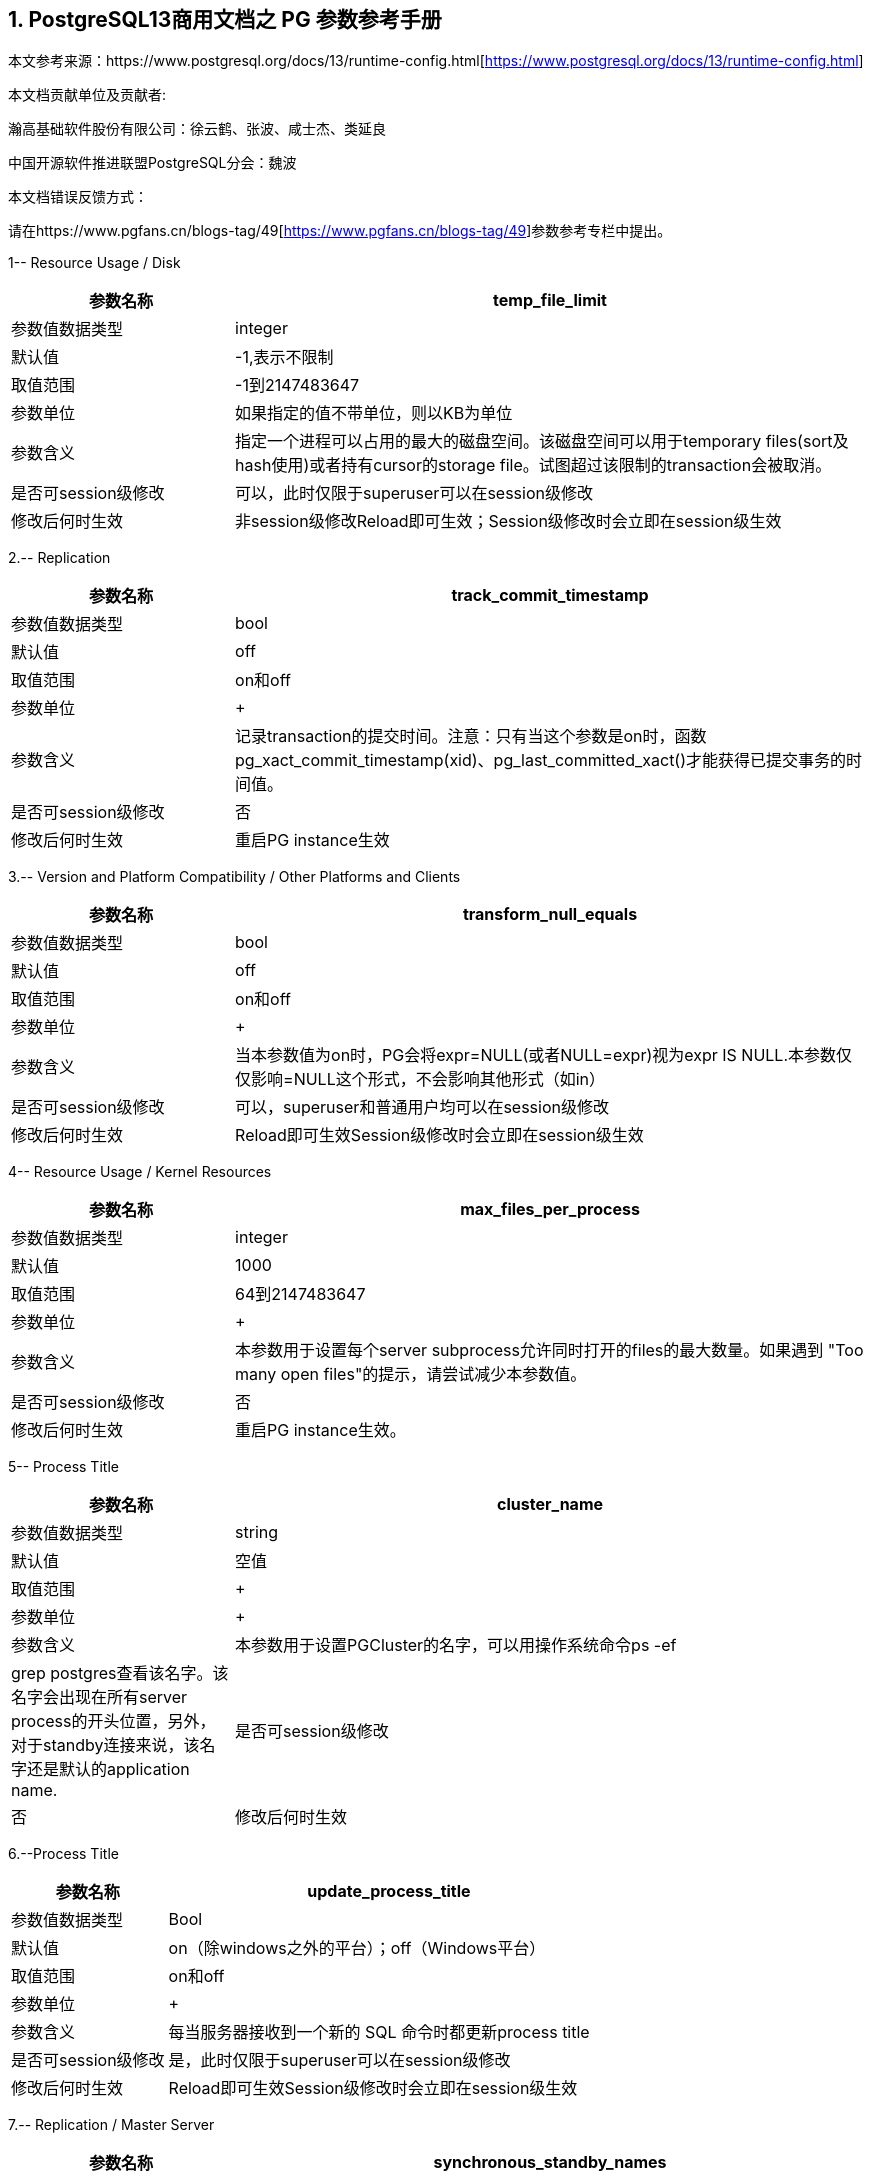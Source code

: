:sectnums:
:sectnumlevels: 5

[.text-center]
== PostgreSQL13商用文档之 PG 参数参考手册



本文参考来源：https://www.postgresql.org/docs/13/runtime-config.html[https://www.postgresql.org/docs/13/runtime-config.html]


本文档贡献单位及贡献者:

瀚高基础软件股份有限公司：徐云鹤、张波、咸士杰、类延良

中国开源软件推进联盟PostgreSQL分会：魏波


本文档错误反馈方式：

请在https://www.pgfans.cn/blogs-tag/49[https://www.pgfans.cn/blogs-tag/49]参数参考专栏中提出。


1-- Resource Usage / Disk

[cols="136,387"]
|===
h| 参数名称 h| temp_file_limit
| 参数值数据类型 | integer
| 默认值 | -1,表示不限制
| 取值范围 | -1到2147483647
| 参数单位 | 如果指定的值不带单位，则以KB为单位
| 参数含义 | 指定一个进程可以占用的最大的磁盘空间。该磁盘空间可以用于temporary files(sort及hash使用)或者持有cursor的storage file。试图超过该限制的transaction会被取消。
| 是否可session级修改 | 可以，此时仅限于superuser可以在session级修改
| 修改后何时生效 | 非session级修改Reload即可生效；Session级修改时会立即在session级生效

|===


2.-- Replication

[cols="136,387"]
|===
h| 参数名称 h| track_commit_timestamp
| 参数值数据类型 | bool
| 默认值 | off
| 取值范围 | on和off
| 参数单位
a| +

| 参数含义 | 记录transaction的提交时间。注意：只有当这个参数是on时，函数pg_xact_commit_timestamp(xid)、pg_last_committed_xact()才能获得已提交事务的时间值。
| 是否可session级修改 | 否
| 修改后何时生效 | 重启PG instance生效

|===



3.-- Version and Platform Compatibility / Other Platforms and Clients

[cols="136,387"]
|===
h| 参数名称 h| transform_null_equals
| 参数值数据类型 | bool
| 默认值 | off
| 取值范围 | on和off
| 参数单位
a| +

| 参数含义 | 当本参数值为on时，PG会将expr=NULL(或者NULL=expr)视为expr IS NULL.本参数仅仅影响=NULL这个形式，不会影响其他形式（如in）
| 是否可session级修改 | 可以，superuser和普通用户均可以在session级修改
| 修改后何时生效 | Reload即可生效Session级修改时会立即在session级生效

|===


4-- Resource Usage / Kernel Resources

[cols="136,387"]
|===
h| 参数名称 h| max_files_per_process
| 参数值数据类型 | integer
| 默认值 | 1000
| 取值范围 | 64到2147483647
| 参数单位
a| +

| 参数含义 | 本参数用于设置每个server subprocess允许同时打开的files的最大数量。如果遇到&nbsp;"Too many open files"的提示，请尝试减少本参数值。
| 是否可session级修改 | 否
| 修改后何时生效 | 重启PG instance生效。

|===


5-- Process Title

[cols="136,387"]
|===
h| 参数名称 h| cluster_name
| 参数值数据类型 | string
| 默认值 | 空值
| 取值范围
a| +

| 参数单位
a| +

| 参数含义 | 本参数用于设置PGCluster的名字，可以用操作系统命令ps -ef| grep postgres查看该名字。该名字会出现在所有server process的开头位置，另外，对于standby连接来说，该名字还是默认的application name.
| 是否可session级修改 | 否
| 修改后何时生效 | 重启PG instance生效。

|===




6.--Process Title

[cols="136,387"]
|===
h| 参数名称 h| update_process_title
| 参数值数据类型 | Bool
| 默认值 | on（除windows之外的平台）；off（Windows平台）
| 取值范围 | on和off
| 参数单位
a| +

| 参数含义 | 每当服务器接收到一个新的 SQL 命令时都更新process title
| 是否可session级修改 | 是，此时仅限于superuser可以在session级修改
| 修改后何时生效 | Reload即可生效Session级修改时会立即在session级生效

|===


7.-- Replication / Master Server

[cols="136,387"]
|===
h| 参数名称 h| synchronous_standby_names
| 参数值数据类型 | string
| 默认值 | 空字符串
| 取值范围
a| +

| 参数单位
a| +

| 参数含义
a| 本参数为primary角色库参数。本参数值区分大小写。本参数指定了支持同步复制的standby server清单。standby server的name是standby连接信息中的application_name,在物理复制standby中，standby server的name是在primary_conninfo中设置的，如果cluster_name配置参数的配置过了，那么standby server的name默认是cluster_name参数值，否则是walreceiver对于逻辑复制，可以在subscription中设置连接信息，默认值是subscription name本参数使用如下语法指定了一系列的standby servers的列表：[FIRST] num_sync ( standby_name [, ...] )ANY num_sync ( standby_name [, ...] )standby_name [, ...] +
num_sync代表同步standby的个数举例，FIRST 3 (s1, s2, s3, s4)的含义:s1, s2, s3这三个standby是同步standbys4这个standby是潜在的同步standby(potential synchronous standbys)如果当前同步standby不论什么原因断开，它的位置会立即被next-highest-priority standby取代。关键字FIRST是可选的。FIRST 3 (s1, s2, s3, s4)中，优先级由大到小为s1>s2>s3>s4 +
举例， ANY 3 (s1, s2, s3, s4) 的含义：s1, s2, s3, s4这四个standby 中的任意3个standby server应用wal变化之后，primary端的事务才能提交请务必注意：FIRST 和ANY关键字是大小写敏感的。如果这两个关键字被用于standby server的name，那么standby_name需要用双引号引起来。在PostgreSQL 9.6之前版本中使用的第三种语法已经受到支持。该语法与"FIRST 1"是相同作用。比如， FIRST 1 (s1, s2) 和 s1, s2 有相同的含义：要么s1要么s2被选为同步standby +
*表示匹配任何standby name +
没有机制来确保standby name的唯一性。在重复发生时，匹配到的standby 会被视为更高的优先级。尽管确切地说哪个是不确定的注意：每个standby_name应该是有效地SQL 标识符，除非是*。如果需要,你可以使用双引号。但是请注意：standby_names与standby application_name 比较时，是不区分大小写的，不论有无双引号。 +
如果synchronous_standby_names参数不指定值，同步复制不会启用。即使同步复制被启用，通过设置synchronous_commit配置参数为local或者off，单个事务可以被配置为不等待standby端的wal被应用。 +
本参数可以在postgresql.conf文件或者在the server command line设置 +
 +

| 是否可session级修改 | 否
| 修改后何时生效
a| Reload即可生效。 +

|===


8.-- Replication / Master Server

[cols="136,387"]
|===
h| 参数名称 h| vacuum_defer_cleanup_age
| 参数值数据类型 | integer
| 默认值 | 0
| 取值范围 | 0到1000000
| 参数单位
a| +

| 参数含义
a| 该参数指定了在primary库上vacuum和HOT updates 会延迟清理dead row versions的事务的数量。默认值是零个事务，零个事务的含义是dead row versions会尽可能快的被removed掉。尽可能快是指dead row versions不会被任何open transaction可见。你可以在hot standby环境中的primary端为此参数设置为非零值，这允许standby端的query运行更长的时间以便完成，而不会遇到过早的dead row versions cleanup而导致冲突。由于本参数值是根据在primary上发生的写入事务的数量来衡量的，因此，很难预测会为standby query增加多长时间。 +
本参数可以在postgresql.conf文件或者在the server command line设置 +
你可以考虑在standby 端使用hot_standby_feedback配置参数作为vacuum_defer_cleanup_age的替代。本参数不会防止那些已经达到age（由old_snapshot_threshold配置参数指定）的dead rows的清理。

| 是否可session级修改 | 否
| 修改后何时生效
a| Reload即可生效。 +

|===



9. Replication / Subscribers

[cols="136,387"]
|===
h| 参数名称 h| max_logical_replication_workers
| 参数值数据类型 | integer
| 默认值 | 4
| 取值范围 | 0到262143
| 参数单位
a| +

| 参数含义 | 本参数设置Logical replication workers进程的最大数量，此处的worker进程包括两种：apply workers 和table synchronization workers。Logical replication workers进程的数量从max_worker_processes配置参数定义的池中获取。
| 是否可session级修改 | 否
| 修改后何时生效 | 重启PG instance生效。

|===


10. Replication / Subscribers

[cols="136,387"]
|===
h| 参数名称 h| max_sync_workers_per_subscription
| 参数值数据类型 | integer
| 默认值 | 2
| 取值范围 | 0到262143
| 参数单位
a| +

| 参数含义 | 指定了每个subscription中synchronization workers的最大数量。本参数控制在subscription初始化 或者 新表加入时的initial data copy的并行度。目前，每个table只能指定一个synchronization workersynchronization workers从max_logical_replication_workers配置参数定义的池中取得。
| 是否可session级修改 | 否
| 修改后何时生效 | Reload即可生效。

|===


11. Write-Ahead Log / Archive Recovery

[cols="136,387"]
|===
h| 参数名称 h| restore_command
| 参数值数据类型 | string
| 默认值 | 空字符串
| 取值范围
a| +

| 参数单位
a| +

| 参数含义
a| 恢复时指定archive wal的位置 restore_command = 'cp /mnt/server/archivedir/%f "%p"' restore_command = 'copy "C:\\server\\archivedir\\%f" "%p"' # Windows restore_command对应的命令执行成功之后，restore_command返回零， +
 %f代表archived wal文件名 %p代表copy destination path name %r代表含有最后一个有效的resart point的file的文件名 %%代表一个%字符(当需要写入%字符的情况下使用) +
本参数需要在pg instance启动之前进行设置。

| 是否可session级修改 | 否
| 修改后何时生效 | 重启PG instance生效。

|===


12. Write-Ahead Log / Archive Recovery

[cols="136,387"]
|===
h| 参数名称 h| archive_cleanup_command
| 参数值数据类型 | string
| 默认值 | 空字符串
| 取值范围
a| +

| 参数单位
a| +

| 参数含义
a| 本参数定义了在每个restart point时所执行的shell命令。 +
 archive_cleanup_command参数的目的是提供一个清理不再被standby server所需要的老的archived wal file的机制。 +
 %r代表最后一个有效的restart point的wal file。该wal file是最早一个必须保留的文件，以便允许restore操作可以被restart。注意： restart point 是一个 point ，该point用于standby server重启recovery操作。因此，所有早于%r的文件可以被安全的清理掉。本信息可以用来truncate掉archive wal file，以便满足从当前restore可以restart的最小需求。 pg_archivecleanup实用命令常被用在单个standby配置的archive_cleanup_command参数中 archive_cleanup_command = 'pg_archivecleanup /mnt/server/archivedir %r' +
 %%代表一个%字符(当需要写入%字符的情况下使用)如果命令返回非零值，一个警告日志消息会被写入。一个例外是：当命令被一个signal终止或者shell中有错误时，一个fatal error会被抛出。 +
本参数可以在postgresql.conf设置，也可以在server command line设置。

| 是否可session级修改 | 否
| 修改后何时生效
a| Reload即可生效。 +

|===


13. Write-Ahead Log / Archive Recovery


[cols="136,387"]
|===
h| 参数名称 h| recovery_end_command
| 参数值数据类型 | String
| 默认值 | 空字符串
| 取值范围
a| +

| 参数单位
a| +

| 参数含义 | 本参数用于定义在recovery结束时候的需要执行的shell命令。如果命令返回非零值，一个警告日志消息会被写入，然后数据库会继续启动。一个例外是：当命令被一个signal终止或者shell中错误时，数据库不会继续启动。%r代表最后一个有效的restart point的wal file
| 是否可session级修改 | 否
| 修改后何时生效 | Reload即可生效。

|===


14. Error Handling

[cols="136,387"]
|===
h| 参数名称 h| exit_on_error
| 参数值数据类型 | Bool
| 默认值 | off
| 取值范围 | on和off
| 参数单位
a| +

| 参数含义
a| 当设置为on时，任何error均会导致session被终止。默认情况下，本参数值为off，只有FATAL error才会终止session。 postgres=# set exit_on_error=on; SET postgres=# show exit_on_error ; -[RECORD 1]-+--- exit_on_error | on +
 postgres=# begin; BEGIN postgres=*# select \* form t1; FATAL: syntax error at or near "form" LINE 1: select \* form t1; ^ server closed the connection unexpectedly This probably means the server terminated abnormally before or while processing the request. The connection to the server was lost. Attempting reset: Succeeded.postgres=#

| 是否可session级修改 | 是
| 修改后何时生效 | Reload即可生效Session级别修改可以立即生效。

|===



15. Error Handling

[cols="136,387"]
|===
h| 参数名称 h| restart_after_crash
| 参数值数据类型 | bool
| 默认值 | on
| 取值范围
a| +

| 参数单位
a| +

| 参数含义 | 当设置为on时，PostgreSQL会在backend crash之后重新初始化(即:restart)。在某些情况下，比如PostgreSQL被Clusterware调用时，需要禁用PostgreSQL的restart(将该参数值设置为off)以便clusterware获得PostreSQL的控制权并采取适当的操作。
| 是否可session级修改 | 否
| 修改后何时生效
a| Reload即可生效 +

|===


16. Error Handling

[cols="136,387"]
|===
h| 参数名称 h| data_sync_retry
| 参数值数据类型 | bool
| 默认值 | off
| 取值范围 | off 和on
| 参数单位
a| +

| 参数含义 | 如果设置为off(默认值),当PostgreSQL flush数据到文件系统上遇到failure时，PostgreSQL会抛出一个panic级别的error。这会导致数据库服务crash掉。本参数只能在数据库服务启动之前设置。在某些操作系统中，当回写(write-back)失败之后，kernel的page cache中的数据状态是未知的(unknown).在一些情况下，它可能会被完全忘记，设置为尝试是不安全的，在实际上数据已经丢失的情况下，第二次尝试可能会报告成功，在这些场景中，避免数据损失的唯一方法是解决掉硬件问题之后从wal中恢复。当设置为on时，PostgreSQL会报告一个error并会继续运行，data flushing操作会在稍后的checkpoint中尝试。注意：仅在调查操作系统对buffered data的处理以防回写失败的情况下，才将其设置为on。
| 是否可session级修改 | 否
| 修改后何时生效 | 重启PG instance生效。

|===


17. Write-Ahead Log / Archiving

[cols="136,387"]
|===
h| 参数名称 h| archive_mode
| 参数值数据类型 | enum
| 默认值 | off
| 取值范围 | off,on,always
| 参数单位
a| +

| 参数含义 | 指定归档模式。on表示启用归档模式，当wal_level配置参数值为minimal时, archive_mode&nbsp;不能设置为on。当本参数值设置为always时，standby 实例会为收到的每个wal segments调用归档命令,也就是standby实例上也会进行wal的归档操作。本参数仅仅能在pg启动时设置
| 是否可session级修改 | 否
| 修改后何时生效
a| 重启PG instance生效。 +

|===




18. Write-Ahead Log / Archiving

[cols="136,387"]
|===
h| 参数名称 h| archive_command
| 参数值数据类型 | string
| 默认值 | 空字符串
| 取值范围
a| +

| 参数单位
a| +

| 参数含义
a| 定义对wal进行归档的命令。当archive_mode配置参数启用并且archive_command配置参数是空字符串时，wal archiving暂时被禁用，但是pg会继续积累wal segment文件。archive_command参数值设置为/bin/true会禁用归档，但这样会导致wal文件归档中断，归档中断是无法进行归档恢复的，请注意这一点。使用举例如下： archive_command = 'test ! -f /mnt/server/archivedir/%f && cp %p /mnt/server/archivedir/%f' # Unix archive_command = 'copy "%p" "C:\\server\\archivedir\\%f"' # Windows +
退出码是零代表本命令正常运行。本参数可以在postgresql.conf或者server command line设置。

| 是否可session级修改 | 否
| 修改后何时生效
a| Reload即可生效 +

|===


19. Write-Ahead Log / Archiving

[cols="136,387"]
|===
h| 参数名称 h| archive_timeout
| 参数值数据类型 | integer
| 默认值 | 0
| 取值范围 | 0到1073741823
| 参数单位 | 若是不指定单位，那默认的单位是秒
| 参数含义 | 强制进行wal segments归档的时长。使用本参数归档出来的wal segment与正常的wal segment是相同的大小。因此，本参数值设置太小会对存储空间有浪费。本参数可以在postgresql.conf或者server command line设置。
| 是否可session级修改 | 否
| 修改后何时生效 | Reload即可生效

|===


20. Resource Usage / Background Writer

[cols="136,387"]
|===
h| 参数名称 h| bgwriter_delay
| 参数值数据类型 | integer
| 默认值 | 200
| 取值范围 | 10到10000
| 参数单位 | 若是不指定单位，那默认的单位是毫秒(ms)
| 参数含义 | 在每一轮循环中，background writer都会为一定数量的脏缓冲区发出写操作，然后background writer进行睡眠，睡眠的时间为bgwriter_delay参数值，然后再唤醒，然后重复。设置bgwriter_delay为不是10的倍数的值可能与将其设置为10的下一个更高的倍数具有相同的结果。本参数可以在postgresql.conf或者server command line设置。
| 是否可session级修改 | 否
| 修改后何时生效 | Reload即可生效

|===




21. Resource Usage / Background Writer

[cols="136,387"]
|===
h| 参数名称 h| bgwriter_lru_maxpages&nbsp;
| 参数值数据类型 | integer
| 默认值 | 100
| 取值范围 | 0到1073741823
| 参数单位
a| +

| 参数含义 | 每轮bgwriter进程写入LRU Page的最大数量。本参数设置为零会禁用background writing行为，但是background writer进程依然会存在。本参数可以在postgresql.conf或者server command line设置
| 是否可session级修改 | 否
| 修改后何时生效
a| Reload即可 +

|===


22. Resource Usage / Background Writer

[cols="136,387"]
|===
h| 参数名称 h| bgwriter_lru_multiplier&nbsp;
| 参数值数据类型 | real
| 默认值 | 2.0
| 取值范围 | 0到10
| 参数单位
a| +

| 参数含义 | 每轮写dirty buffer的数量基于服务器进程(即:backend process)在最近几轮中所需要的新buffer数量。最近的平均需要量乘以本参数值就是下一轮需要的新buffers数量的估计值。Dirty buffers会一直写入，直到有那么多干净的、可重用的buffers为止。因此，本参数值为1.0表示准确预计了需要的buffers数量。较大的本参数值提供了一些缓冲，以防需求激增，而较小的本参数值会有意将写dirty buffers操作留给服务器进程(即:backend process)完成。本参数可以在postgresql.conf或者server command line设置
| 是否可session级修改 | 否
| 修改后何时生效 | Reload即可生效

|===






23. Resource Usage / Background Writer

[cols="136,387"]
|===
h| 参数名称 h| bgwriter_flush_after
| 参数值数据类型 | integer
| 默认值 | Linux平台下是64，也就是512KB；其他平台下是0
| 取值范围 | 源码中BLCKSZ 符号常量为8KB时，取值范围是0到256；源码中BLCKSZ 符号常量不为8KB时，等比例计算即可。
| 参数单位 | 8KB
| 参数含义 | 当background writer写入的数据量超过本参数值之后，尝试强制操作系统发送这些写入的数据到底层存储中。这么做会限制kernel中page cache的dirty data的数量，减少在checkpoint末尾发生fsync时发生卡顿的可能性。本参数可以在postgresql.conf或者server command line设置。
| 是否可session级修改 | 否
| 修改后何时生效 | Reload即可生效

|===



24. Statistics / Monitoring

[cols="62,207"]
|===
h| 参数名称 h| log_statement_stats
| 数据类型 | bool
| 默认值 | off
| 取值范围 | off和on
| 参数单位
a| +

| 参数含义 | 在本参数设置为on的情况下，pg会向运行日志中写入系统性能统计信息。本参数on时，其他参数（log_parser_stats&nbsp;、log_planner_stats、log_executor_stats）必须设置为off在本参数设置为on的情况下，当前台发出SQL语句时（如下以psql中执行select \* from pg_database为例子），在pg的运行日志中，会有如下的输出： 2021-03-31 09:55:21.621 CST,"pg131","postgres",8896,"[local]",6063d5a4.22c0,6,"",2021-03-31 09:51:32 CST,3/0,0,LOG,00000,"QUERY STATISTICS","! system usage stats: ! 0.000657 s user, 0.000000 s system, 0.000657 s elapsed ! [0.003464 s user, 0.001403 s system total] ! 6288 kB max resident size ! 0/8 [0/24] filesystem blocks in/out ! 0/128 [0/1295] page faults/reclaims, 0 [0] swaps ! 0 [0] signals rcvd, 0/0 [0/0] messages rcvd/sent! 0/0 [11/2] voluntary/involuntary context switches",,,,,"select \*from pg_database;",,,"psql","client backend"
| 是否可session级修改 | 是
| 修改后何时生效 | Session级修改立即生效；非session级修改reload生效，仅仅superuser能修改本参数

|===



25. Statistics / Monitoring

[cols="58,211"]
|===
h| 参数名称 h| log_parser_stats
| 数据类型 | bool
| 默认值 | off
| 取值范围 | off和on
| 参数单位
a| +

| 参数含义 | 在本参数设置为on的情况下，pg会向运行日志中写入解析统计信息。在本参数设置为on的情况下，log_statement_stats配置参数无法设置为on，设置为on时会有如下的错误： postgres=# alter system set log_statement_stats='on'; ERROR: invalid value for parameter "log_statement_stats": 1 DETAIL: Cannot enable "log_statement_stats" when "log_parser_stats", "log_planner_stats", or "log_executor_stats" is true. postgres=#在本参数设置为on的情况下，当前台发出SQL语句时（如下以psql中执行select \* from pg_database为例子），在pg的运行日志中，会有如下的输出： 2021-03-31 10:16:25.962 CST,"pg131","postgres",8896,"[local]",6063d5a4.22c0,41,"",2021-03-31 09:51:32 CST,3/3486,0,LOG,00000,"PARSER STATISTICS","! system usage stats: ! 0.000019 s user, 0.000000 s system, 0.000019 s elapsed ! [0.015481 s user, 0.001403 s system total] ! 7720 kB max resident size ! 0/0 [0/56] filesystem blocks in/out ! 0/0 [0/1673] page faults/reclaims, 0 [0] swaps ! 0 [0] signals rcvd, 0/0 [0/0] messages rcvd/sent ! 0/0 [39/6] voluntary/involuntary context switches",,,,,"select \* from pg_database;",,,"psql","client backend" 2021-03-31 10:16:25.962 CST,"pg131","postgres",8896,"[local]",6063d5a4.22c0,42,"",2021-03-31 09:51:32 CST,3/3486,0,LOG,00000,"statement: select \* from pg_database;",,,,,,,,,"psql","client backend" 2021-03-31 10:16:25.962 CST,"pg131","postgres",8896,"[local]",6063d5a4.22c0,43,"",2021-03-31 09:51:32 CST,3/3486,0,LOG,00000,"PARSE ANALYSIS STATISTICS","! system usage stats: ! 0.000031 s user, 0.000000 s system, 0.000030 s elapsed ! [0.015565 s user, 0.001403 s system total] ! 7720 kB max resident size ! 0/0 [0/56] filesystem blocks in/out ! 0/0 [0/1673] page faults/reclaims, 0 [0] swaps ! 0 [0] signals rcvd, 0/0 [0/0] messages rcvd/sent ! 0/0 [39/6] voluntary/involuntary context switches",,,,,"select \* from pg_database;",,,"psql","client backend" 2021-03-31 10:16:25.962 CST,"pg131","postgres",8896,"[local]",6063d5a4.22c0,44,"",2021-03-31 09:51:32 CST,3/3486,0,LOG,00000,"REWRITER STATISTICS","! system usage stats: ! 0.000003 s user, 0.000000 s system, 0.000003 s elapsed ! [0.015582 s user, 0.001403 s system total] ! 7720 kB max resident size ! 0/0 [0/56] filesystem blocks in/out ! 0/0 [0/1673] page faults/reclaims, 0 [0] swaps ! 0 [0] signals rcvd, 0/0 [0/0] messages rcvd/sent! 0/0 [39/6] voluntary/involuntary context switches",,,,,"select \* from pg_database;",,,"psql","client backend"
| 是否可session级修改 | 是，但是不能在log_statement_stats=on时设置本参数为on
| 修改后何时生效 | Session级修改立即生效非session级修改reload生效，仅仅superuser能修改本参数

|===



26. Statistics / Monitoring

[cols="58,211"]
|===
h| 参数名称 h| log_planner_stats
| 参数值数据类型 | boolean
| 默认值 | off
| 取值范围 | off和on
| 参数单位
a| +

| 参数含义 | 在本参数设置为on的情况下，pg会向运行日志中写入规划器统计信息。在本参数设置为on的情况下，log_statement_stats配置参数无法设置为on，设置为on时会有如下的错误： postgres=# alter system set log_statement_stats='on'; ERROR: invalid value for parameter "log_statement_stats": 1 DETAIL: Cannot enable "log_statement_stats" when "log_parser_stats", "log_planner_stats", or "log_executor_stats" is true. postgres=#在本参数设置为on的情况下，当前台发出SQL语句时（如下以psql中执行select \* from pg_database为例子），在pg的运行日志中，会有如下的输出： 2021-03-31 10:24:39.323 CST,"pg131","postgres",8896,"[local]",6063d5a4.22c0,63,"",2021-03-31 09:51:32 CST,3/3491,0,LOG,00000,"PLANNER STATISTICS","! system usage stats: ! 0.000041 s user, 0.000006 s system, 0.000045 s elapsed ! [0.017384 s user, 0.002173 s system total] ! 7740 kB max resident size ! 0/0 [0/80] filesystem blocks in/out ! 0/0 [0/1674] page faults/reclaims, 0 [0] swaps ! 0 [0] signals rcvd, 0/0 [0/0] messages rcvd/sent! 0/0 [55/10] voluntary/involuntary context switches",,,,,"select \* from pg_database;",,,"psql","client backend"
| 是否可session级修改 | 是，但是不能在log_statement_stats=on时设置本参数为on
| 修改后何时生效 | Session级修改立即生效;非session级修改reload生效，仅仅superuser能修改本参数

|===



27. Statistics / Monitoring

[cols="58,211"]
|===
h| 参数名称 h| log_executor_stats
| 参数值数据类型 | Bool
| 默认值 | off
| 取值范围 | off和on
| 参数单位
a| +

| 参数含义 | 在本参数设置为on的情况下，pg会向运行日志中写入执行器统计信息。在本参数设置为on的情况下，log_statement_stats配置参数无法设置为on，设置为on时会有如下的错误： postgres=# alter system set log_statement_stats='on'; ERROR: invalid value for parameter "log_statement_stats": 1 DETAIL: Cannot enable "log_statement_stats" when "log_parser_stats", "log_planner_stats", or "log_executor_stats" is true. postgres=#在本参数设置为on的情况下，当前台发出SQL语句时（如下以psql中执行select \* from pg_database为例子），在pg的运行日志中，会有如下的输出： 2021-03-31 10:27:59.858 CST,"pg131","postgres",8896,"[local]",6063d5a4.22c0,71,"",2021-03-31 09:51:32 CST,3/3496,0,LOG,00000,"EXECUTOR STATISTICS","! system usage stats: ! 0.000031 s user, 0.000000 s system, 0.000030 s elapsed ! [0.018581 s user, 0.003320 s system total] ! 7744 kB max resident size ! 0/0 [0/104] filesystem blocks in/out ! 0/0 [0/1676] page faults/reclaims, 0 [0] swaps ! 0 [0] signals rcvd, 0/0 [0/0] messages rcvd/sent! 0/0 [71/14] voluntary/involuntary context switches",,,,,"select \* from pg_database;",,,"psql","client backend"
| 是否可session级修改 | 是，但是不能在log_statement_stats=on时设置本参数为on
| 修改后何时生效 | Session级修改立即生效非session级修改reload生效，仅仅superuser能修改本参数

|===



28. Client Connection Defaults / Shared Library Preloading

[cols="136,387"]
|===
h| 参数名称 h| jit_provider
| 数据类型 | string
| 默认值 | llvmjit
| 取值范围
a| +

| 参数单位
a| +

| 参数含义 | 本参数值指定了jit provider library的名称，本参数仅仅可以在pg启动时设置。若是指定了不存在的library，则jit不可用，但是不会有报错抛出。
| 是否可session级修改 | 否
| 修改后何时生效 | 重启PG instance生效

|===



29. Client Connection Defaults / Shared Library Preloading

[cols="136,387"]
|===
h| 参数名称 h| local_preload_libraries
| 数据类型 | string
| 默认值 | 空字符串
| 取值范围
a| +

| 参数单位
a| +

| 参数含义 | 本参数指定在连接启动时被预加载的一个或多个共享库。多个库名称以逗号分隔，其中每个库名的解释与load命令相同。库名之间的空格会被忽略，若是需要在库名中包括空格或者逗号，请用双引号将库名引起来。参数值仅仅在连接开始时生效，后续更改无效。如果找不到指定的库，则连接会将失败(即:连接将无法登陆到数据库中)。本参数任何user都可以设置。因此，被加载的共享库仅仅限于在$libdir/plugins目录下。数据库管理员有责任确保该目录下的共享库的安全性。本参数的参数值可以明确指定目录，比如$libdir/plugins/mylib，或者仅仅指定library名称，比如mylib，mylib的作用等同于$libdir/plugins/mylib本参数的目的是允许非授权用户加载debugging或者performance-measurement 库到特定session中，而无需load命令。为此，可以在客户端上使用设置了本参数的PGOPTIONS环境变量或者使用alter role set
| 是否可session级修改 | 是
| 修改后何时生效 | Session级修改立即生效非session级修改reload生效

|===



30. Client Connection Defaults / Shared Library Preloading

[cols="136,387"]
|===
h| 参数名称 h| session_preload_libraries
| 数据类型 | string
| 默认值 | 空字符串
| 取值范围
a| +

| 参数单位
a| +

| 参数含义 | 本参数值指定了在连接启动时被预加载的一个或者多个共享库。多个库名称以逗号分隔，其中每个库名的解释与load命令相同。库名之间的空格会被忽略，若是需要在库名中包括空格或者逗号，请用双引号将库名引起来。参数值仅仅在连接开始时生效，后续更改无效。如果找不到指定的库，则连接会将失败(即:连接将无法登陆到数据库中)。本参数的目的是允许加载debugging或者performance-measurement 库到特定session中，而无需load命令。比如，使用alter role set 语句设置本参数可以将auto_explain针对所有session生效。与shared_preload_libraries不同，在会话开始时（而不是在首次使用时）加载库没有太大的性能优势。但是，使用连接池时有一些优点。
| 是否可session级修改 | 可以，只有superuser可以改变本参数值
| 修改后何时生效 | Session级修改立即生效非session级修改reload生效，reload之后，仅仅对新启动的session生效。

|===



31.

[cols="136,387"]
|===
h| 参数名称 h| shared_preload_libraries
| 数据类型 | string
| 默认值 | 空字符串
| 取值范围
a| +

| 参数单位
a| +

| 参数含义 | 本参数值指定了在PostgreSQL数据库启动时被预加载的一个或者多个共享库。多个库名称以逗号分隔，其中每个库名的解释与load命令相同。库名之间的空格会被忽略，若是需要在库名中包括空格或者逗号，请用双引号将库名引起来。该参数只能在PostgreSQL数据库启动时设置，若是找不到指定的库，PostgreSQL数据库启动会失败。设置了本参数之后，新的backend process的启动时间会略有延长，即使这个backedn process不用这个共享库。因此，本参数推荐用于哪些在绝大多数session中使用的共享库。另外，由于本参数需要重启PostgreSQL数据库生效，因此，若是用于短期的debugging目的，请使用session_preload_libraries参数。请注意，在Windows主机上，在服务器启动时预加载库不会减少启动每个新服务器进程所需的时间。每个服务器进程将重新加载所有预加载库。但是，对于需要在postmaster启动时执行操作的库，本参数在windows主机上是很有用的。
| 是否可session级修改 | 否
| 修改后何时生效 | 重启PG instance生效

|===



32. Lock Management

[cols="136,387"]
|===
h| 参数名称 h| deadlock_timeout
| 数据类型 | string
| 默认值 | 1000
| 取值范围 | 1到2147483647
| 参数单位 | 毫秒
| 参数含义 | 在检查是否存在deadlock条件之前，等待一个lock的时间长度。死锁检查是相对昂贵的，因此，pg不会在每次等待lock时都运行死锁检测。PostgreSQL会乐观的认为死锁在生产应用程序中并不常见，只需要等待一段时间后再检查死锁。这是您在实践中想要设置的最小值，在负载很重的pg中，可能需要提高本参数值。在理想情况下，本参数值应该超过典型的transaction 时间，以提高在PostgreSQL决定检查死锁之前将释放锁的几率。仅仅superuser可以修改本参数值。在log_lock_waits参数启用的情况下，deadlock_timeout参数值也决定了一个有关lock wait的 log message被写入运行日志之前的等待时间。如果你正在尝试调查锁定延迟(locking delays)，你可能希望设置比正常deadlock_timeout参数值更短的时间。
| 是否可session级修改 | 是(仅仅superuser可修改)
| 修改后何时生效 | Session级修改立即生效(仅仅superuser)；非session级别修改Reload即可生效

|===




33. Lock Management

[cols="136,387"]
|===
h| 参数名称 h| max_locks_per_transaction
| 数据类型 | integer
| 默认值 | 64
| 取值范围 | 10到2147483647
| 参数单位
a| +

| 参数含义
a| 共享锁表(shared lock table)追踪max_locks_per_transaction \* (max_connections + max_prepared_transactions) 个lock objects，因此，一次只能锁定这么多不同的对象。本参数控制分配给每个事务的object lock的平均数量。单个事务可以锁定更多的对象，只要所有事务的锁都在锁表(lock table)中. 本参数值不是可以锁定的行数；可以锁定的行数是无限的。max_locks_per_transaction的默认值是64在历史上是被证明足够的，但是如果在多个事务中有涉及多个不同的表的SQL语句(比如一个有多个子表的父表的SQL语句),则可能提高该数值。本参数只能在PostgreSQL数据库启动时设置。当存在standby server时，standby server上的本参数值要大于或者等于master server上的本参数值，否则，查询语句在standby server上是不被允许的。 +

| 是否可session级修改 | 否
| 修改后何时生效 | 重启PG instance生效

|===





34. Lock Management

[cols="136,387"]
|===
h| 参数名称 h| max_pred_locks_per_transaction
| 数据类型 | Integer
| 默认值 | 64
| 取值范围 | 10到2147483647
| 参数单位
a| +

| 参数含义 | 共享谓词锁表(shared predicate lock table)追踪max_pred_locks_per_transaction \* (max_connections + max_prepared_transactions) 个lock objects，因此，一次只能锁定这么多不同的对象。本参数控制分配给每个事务的object lock的平均数量。单个事务可以锁定更多的对象，只要所有事务的锁都在锁表(lock table)中. 本参数值不是可以锁定的行数；可以锁定的行数是无限的。本参数默认值64在测试环境中是足够的，但是如果你的client在单个串行化事务中用到了多个不同的table，你可能需要加大本参数值。本参数只能在PostgreSQL数据库启动时设置。
| 是否可session级修改 | 否
| 修改后何时生效 | 重启PG instance生效

|===



35. Lock Management

[cols="136,387"]
|===
h| 参数名称 h| max_pred_locks_per_relation
| 数据类型 | Integer
| 默认值 | -2
| 取值范围 | -2147483648到2147483647
| 参数单位
a| +

| 参数含义 | 本参数控制在将锁提升为覆盖整个relation之前，单个relation中能有多少pages或者tuples能被predicate-locked&nbsp;。本参数值大于等于零时表示绝对限制，本参数值为负值时表示max_pred_locks_per_transaction/本参数值的绝对值。本参数可以在postgresql.conf设置也可以在server command line设置。
| 是否可session级修改 | 否
| 修改后何时生效 | Reload生效

|===


36. Lock Management

[cols="136,387"]
|===
h| 参数名称 h| max_pred_locks_per_page
| 数据类型 | integer
| 默认值 | 2
| 取值范围 | 0到2147483647
| 参数单位
a| +

| 参数含义 | 本参数控制在将锁提升为覆盖整个page之前，单个page中能有多少tuples能被predicate-locked。本参数可以在postgresql.conf设置也可以在server command line设置。
| 是否可session级修改 | 否
| 修改后何时生效 | Reload生效

|===




37. Resource Usage / Cost-Based Vacuum Delay

[cols="136,387"]
|===
h| 参数名称 h| vacuum_cost_delay
| 数据类型 | Real
| 默认值 | 0，零代表禁用了基于成本的vacuum delay特性。
| 取值范围 | 0到100
| 参数单位 | 毫秒
| 参数含义 | vacuum_cost_limit参数值是一个累积vacuum io操作的成本值，当vacuum操作达到vacuum_cost_limit参数值之后，vacuum操作会停下来休眠一段时间，该段时间是vacuum_cost_delay参数值指定的，然后，PostgreSQL会重置计数器并继续vacuum操作。本参数的参数值建议尽量小，大值是没有帮助的。
| 是否可session级修改 | 是
| 修改后何时生效 | session修改会立即生效；非session级修改reload即可生效。

|===





38. Resource Usage / Cost-Based Vacuum Delay

[cols="136,387"]
|===
h| 参数名称 h| vacuum_cost_page_hit
| 数据类型 | Integer
| 默认值 | 1
| 取值范围 | 0到10000
| 参数单位
a| +

| 参数含义 | 对shared buffer中发现的一个buffer进行vacuum的估计成本，本成本代表：锁定buffer pool的成本+查找shared hash table的成本+扫描page中内容的成本。 
| 是否可session级修改 | 是
| 修改后何时生效 | session修改会立即生效;非session级修改reload即可生效。

|===



39. Resource Usage / Cost-Based Vacuum Delay

[cols="136,387"]
|===
h| 参数名称 h| vacuum_cost_page_miss
| 数据类型 | Integer
| 默认值 | 10
| 取值范围 | 0到10000
| 参数单位
a| +

| 参数含义 | 对不在shared buffer中的一个buffer(只能从disk读取)进行vacuum的估计成本,本成本代表：锁定buffer pool的成本+查找shared hash table的成本+从disk中读取该block到buffer的成本+扫描page中内容的成本。 
| 是否可session级修改 | 是
| 修改后何时生效 | session修改会立即生效;非session级修改reload即可生效。

|===



40. Resource Usage / Cost-Based Vacuum Delay

[cols="136,387"]
|===
h| 参数名称 h| vacuum_cost_page_dirty
| 数据类型 | Integer
| 默认值 | 20
| 取值范围 | 0到10000
| 参数单位
a| +

| 参数含义 | Vacuum改变一个之前是干净的block的估计成本。本成本代表：额外的io操作以便将dirty block刷新到disk中。
| 是否可session级修改 | 是
| 修改后何时生效 | session修改会立即生效；非session级修改reload即可生效。

|===




41. Resource Usage / Cost-Based Vacuum Delay

[cols="136,387"]
|===
h| 参数名称 h| vacuum_cost_limit&nbsp;
| 数据类型 | Integer
| 默认值 | 200
| 取值范围 | 1到10000
| 参数单位
a| +

| 参数含义 | 本参数值是一个累积vacuum io操作的成本值，当vacuum操作达到本参数值之后，vacuum操作会停下来休眠一段时间。
| 是否可session级修改 | 是
| 修改后何时生效 | session修改会立即生效；非session级修改reload即可生效。

|===



42. Replication / Sending Servers

[cols="136,387"]
|===
h| 参数名称 h| max_wal_senders
| 数据类型 | Integer
| 默认值 | 10
| 取值范围 | 0到262143，0表示复制被禁用
| 参数单位
a| +

| 参数含义 | 同时运行wal sender process的最大数量。运行wal sender process的场景包括流复制和以streaming模式进行base backup(译者注：其实还包括逻辑复制使用逻辑复制槽的场景，但是在PostgreSQL文档中并没有写明这一点)。本参数仅能在PostgreSQL启动时进行设置。配置参数waL_level必须设置为replica或者更高的值以便允许来自standby server的连接。在流复制环境中，在流复制备库上的该参数值至少要等于或者大于流复制主库上的该参数值，否则在备库上的query是不允许的。
| 是否可session级修改 | 否
| 修改后何时生效 | 重启PG instanc生效

|===



43.Replication / Sending Servers

[cols="136,387"]
|===
h| 参数名称 h| max_replication_slots
| 数据类型 | Integer
| 默认值 | 10
| 取值范围 | 0到262143
| 参数单位
a| +

| 参数含义
a| 设置PostgreSQL能支持的复制槽的最大数量，本参数仅能在PostgreSQL启动时进行设置。当本参数值小于当前已经存在的replicat slot时，会导致PG instance无法启动。配置参数waL_level必须设置为replica或者更高的值以便允许replication slot被用到。 +

| 是否可session级修改 | 否
| 修改后何时生效 | 重启PG instanc生效

|===


44. Replication / Sending Servers

[cols="136,387"]
|===
h| 参数名称 h| wal_keep_size
| 数据类型 | Integer
| 默认值 | 0，0表示PostgreSQL不会为流复制环境保留额外的wal segments，
| 取值范围 | 0到2147483647
| 参数单位 | MB，若是设置时不带单位，则默认为MB
| 参数含义 | 指定在pg_wal目录中保留的wal segment file的最小大小，以便流复制环境中的standby server 从主库中fetch wal file。如果连接到发送服务器的standby server超过本参数值的大小，发送服务器可能会删除掉standby server仍然需要的wal segments，此时，复制连接会终止，下游的连接最终也会因此失败，若是wal进行了归档，standby server可以从归档中进行fetch segments，以便恢复流复制。本参数值仅仅设置保留在pg_wal中的wal segments的最小大小。系统可能需要保留更多的wal segments以便进行wal 归档或者从检查点中恢复。本参数值仅仅在postgresql.conf中进行设置或者在server command line中进行设置。
| 是否可session级修改 | 否
| 修改后何时生效 | Reload即可生效

|===




45. Replication / Sending Servers

[cols="136,387"]
|===
h| 参数名称 h| max_slot_wal_keep_size
| 数据类型 | Integer
| 默认值 | -1，-1表示复制槽保留不限数量的wal files。
| 取值范围 | -1到2147483647
| 参数单位 | MB
| 参数含义 | 用来指定复制槽保留pg_wal目录中wal file的最大大小。当一个复制槽的restart_lsn落后于current_lsn超过本参数值时，使用了复制槽的standby server不能再继续流复制，因为已经删除掉了需要的wal files
| 是否可session级修改 | 否
| 修改后何时生效 | Reload即可生效

|===




46. Replication / Sending Servers

[cols="136,387"]
|===
h| 参数名称 h| wal_sender_timeout
| 数据类型 | Integer
| 默认值 | 60000
| 取值范围 | 0到2147483647，0代表禁用timeout机制。
| 参数单位 | 毫秒，若是指定时不带单位，默认为为毫秒数
| 参数含义 | 当处于inactive状态多长时间(多长时间由本参数指定)之后，终止掉复制连接。这对于发送服务器检测standby crash或者网络中断很有用。当主备节点分布于不同的地理位置时，不同地理位置的节点使用不同的本参数值会带来管理上的灵活性。对于低延迟网络连接，较小的本参数值有助于快速的连接故障检测；对于地理位置较远的高延迟网络连接，较高的本参数值有助于判断standby server的健康状况。
| 是否可session级修改 | 是
| 修改后何时生效 | Session修改立即生效，允许非superuser修改本参数值非session级修改reload生效。

|===



47. Connections and Authentication / Authentication

[cols="136,387"]
|===
h| 参数名称 h| authentication_timeout
| 数据类型 | Integer
| 默认值 | 60
| 取值范围 | 1到600
| 参数单位 | 秒，如果指定本参数值时不带单位，默认为秒
| 参数含义 | 允许完成连接认证的最长时间。如果客户端没有在本参数值指定的时间内完成连接认证，PostgreSQL数据库会关闭此次连接。本参数用于防止大量的客户端无限制的占用连接。本参数仅仅可以在postgresql.conf设置或者在server command line设置。
| 是否可session级修改 | 否
| 修改后何时生效 | Reload即可生效

|===











48. Connections and Authentication / Authentication

[cols="136,387"]
|===
h| 参数名称 h| password_encryption
| 数据类型 | enum
| 默认值 | md5
| 取值范围 | md5和scram-sha-256，写on也可以，on与md5有相同的作用。
| 参数单位
a| +

| 参数含义 | 本参数决定了create role或者alter role语句中指定的密码的加密算法。请注意，老的客户端版本不支持SCRAM-SHA-256密码加密算法，具体请见下面的描述。有两个关键的标准去确定是否支持SCRAM密码加密算法。 正在运行PostgreSQL 10及其更高版本 你用来连接到PostgreSQL数据库的驱动有SCRAM兼容性。PostgreSQL社区已经提供了一个驱动清单(https://wiki.postgresql.org/wiki/List_of_drivers#Drivers)如果您的系统满足上述两个标准，您可以使用SCRAM密码加密算法。请注意：要把现有的环境从md5升级到scram-sha-256，可以在确保所有在用的客户端已经足以支持SCRAM之后，在postgresql.conf中设置password_encryption = 'scram-sha-256'，然后让所有用户设置新口令并且在pg_hba.conf中将认证方法说明改为scram-sha-256。
| 是否可session级修改 | 是
| 修改后何时生效 | Session级修改立即生效；非session级修改reload生效

|===




49. Connections and Authentication / Authentication

[cols="136,387"]
|===
h| 参数名称 h| krb_server_keyfile
| 数据类型 | string
| 默认值 | FILE:<sysconfdir>/krb5.keytab，注意,sysconfdir代表sysconfdir目录，该目录可以用pg_config --sysconfdir操作系统命令获得。
| 取值范围
a| +

| 参数单位
a| +

| 参数含义 | 设置服务器Kerberos key file的位置。如果本参数设置为空字符串(empty string),PostgreSQL会忽略这个空字符串，此时系统默认值会被使用。本参数值在postgresql.conf或者server command line中设置。
| 是否可session级修改 | 否
| 修改后何时生效 | Reload即可生效

|===



50. Connections and Authentication / Authentication

[cols="136,387"]
|===
h| 参数名称 h| krb_caseins_users
| 数据类型 | bool
| 默认值 | off，off代表大小写敏感
| 取值范围
a| +

| 参数单位
a| +

| 参数含义 | 本参数用于控制GSSAPI user names是否被视为大小写不敏感，本参数值仅能在postgresql.conf或者server command line中设置
| 是否可session级修改 | 否
| 修改后何时生效 | Reload即可生效

|===



51. Connections and Authentication / Authentication

[cols="136,387"]
|===
h| 参数名称 h| db_user_namespace
| 数据类型 | bool
| 默认值 | off
| 取值范围 | off和on
| 参数单位
a| +

| 参数含义
a| 若本参数值设置为on，那么创建的用户名的格式是username@dbname，当client传递username时，@符以及database name会被附加到username的末尾，并且PostgreSQL数据库查询用户是查找username@dbname这个格式的用户。当你在SQL环境中使用username@dbname这个格式的用户名时，请使用引号引起来username@dbname。当本参数值设置为on时，你依然可以建立普通的全局users，在客户端指定username时加上@即可，当PostgreSQL查找username之前，@符号会被去掉。 +
本参数会导致客户端和服务器端的用户名称表示方法不同。认证始终检查服务器端的username。因此，认证方法必须被配置为服务器端的username。因为md5密码加密算法在客户端和服务器端均使用username作为salt，因此，md5密码加密算法不能与本参数值一起使用。 +
本参数值仅能在postgresql.conf或者server command line中设置。请注意，本特性的目的是在一个完整的解决方案找到之前作为临时措施，到那时，本参数会被remove掉。

| 是否可session级修改 | 否
| 修改后何时生效 | Reload即可生效

|===



52. Statistics / Query and Index Statistics Collector

[cols="136,387"]
|===
h| 参数名称 h| track_activities
| 数据类型 | boolean
| 默认值 | on
| 取值范围 | on 和off
| 参数单位
a| +

| 参数含义 | 当设置为on时，当每个session中执行SQL语句或者命令时，PostgreSQL会收集信息（包括命令执行的时间信息）。收集的信息仅仅对superuser和执行命令所在session的owner可见。
| 是否可session级修改 | 是，仅限于superuser可进行session级修改
| 修改后何时生效 | Session级修改立即生效;非session级修改reload生效

|===



53. Statistics / Query and Index Statistics Collector

[cols="136,387"]
|===
h| 参数名称 h| track_activity_query_size
| 数据类型 | Integer
| 默认值 | 1024
| 取值范围 | 100到1048576
| 参数单位 | Byte，当指定本参数不带单位时，默认是Bytes
| 参数含义 | 为每个active的session保留当前执行命令的文本的大小，该文本对应pg_stat_activity.query列。本参数仅仅能在PostgreSQL start时设置
| 是否可session级修改 | 否
| 修改后何时生效 | 重启PG instance生效

|===




54. Statistics / Query and Index Statistics Collector

[cols="136,387"]
|===
h| 参数名称 h| track_counts
| 数据类型 | Bool
| 默认值 | on
| 取值范围 | on和off
| 参数单位
a| +

| 参数含义 | 当设置为on时，针对database activity收集统计信息。Autovacuum进程需要这些收集的信息。
| 是否可session级修改 | 是，仅限于superuser可进行session级修改
| 修改后何时生效 | Session级修改立即生效；非session级修改reload生效

|===




55. Statistics / Query and Index Statistics Collector

[cols="136,387"]
|===
h| 参数名称 h| track_io_timing
| 数据类型 | bool
| 默认值 | off
| 取值范围 | off和on
| 参数单位
a| +

| 参数含义 | 是否为database中的 io call/activity启用计时（即:io操作消耗了多少时间）。io计时信息体现在如下方面： pg_stat_database中 explain 带buffer时的输出中 pg_stat_statements中当设置为on时,PostgreSQL会重复查询操作系统的当前时间，这个可能会导致在某些平台下有大量开销。您可以使用pg_test_timing工具(该工具在bin目录下)来衡量系统的计时开销。仅superuser可以更改本参数值
| 是否可session级修改 | 是，仅限于superuser可进行session级修改
| 修改后何时生效 | Session级修改立即生效非session级修改reload生效

|===



56. Statistics / Query and Index Statistics Collector

[cols="136,387"]
|===
h| 参数名称 h| track_functions
| 数据类型 | enum
| 默认值 | none，none的含义是禁用本功能
| 取值范围 | none,pl,all
| 参数单位
a| +

| 参数含义 | 启用追踪函数调用计数和消耗的时间。参数值pl的含义是仅仅对procedural-language函数进行追踪，参数值all的含义是追踪SQL和C语言函数。仅superuser可以更改本参数值
| 是否可session级修改 | 是，仅限于superuser可进行session级修改
| 修改后何时生效 | Session级修改立即生效；非session级修改reload生效

|===




57. Statistics / Query and Index Statistics Collector

[cols="136,387"]
|===
h| 参数名称 h| stats_temp_directory
| 数据类型 | string
| 默认值 | pg_stat_tmp
| 取值范围
a| +

| 参数单位
a| +

| 参数含义 | 本参数值用于指定存储临时统计信息的目录。本参数值可以是绝对路径，也可以是相对于data directory的相对路径本参数值指定为基于RAM的文件系统会减少物理IO并提升性能。本参数仅能在postgresql.conf中设置或者在server command line设置。
| 是否可session级修改 | 否
| 修改后何时生效 | Reload生效

|===




58. File Locations

[cols="136,387"]
|===
h| 参数名称 h| data_directory
| 数据类型 | string
| 默认值
a| +

| 取值范围
a| +

| 参数单位
a| +

| 参数含义 | 本参数值表示PostgreSQL的数据目录的位置
| 是否可session级修改 | 否
| 修改后何时生效 | 重启PG instance生效

|===



59. File Locations

[cols="136,387"]
|===
h| 参数名称 h| config_file
| 数据类型 | string
| 默认值 | 在数据目录中
| 取值范围
a| +

| 参数单位
a| +

| 参数含义 | 本参数值指定了postgresql.conf的位置本参数值仅仅可以在postgres command line设置
| 是否可session级修改 | 否
| 修改后何时生效 | 重启PG instance生效

|===



60. File Locations

[cols="136,387"]
|===
h| 参数名称 h| hba_file
| 数据类型 | string
| 默认值 | 在数据目录中
| 取值范围
a| +

| 参数单位
a| +

| 参数含义 | 本参数值指定了pg_hba.conf的位置；本参数值仅仅可以在PostgreSQL启动时设置
| 是否可session级修改 | 否
| 修改后何时生效 | 重启PG instance生效

|===





61. File Locations

[cols="136,387"]
|===
h| 参数名称 h| ident_file
| 数据类型 | string
| 默认值 | 在数据目录中
| 取值范围
a| +

| 参数单位
a| +

| 参数含义 | 本参数值指定了pg_ident.conf的位置本参数值仅仅可以在PostgreSQL启动时设置
| 是否可session级修改 | 否
| 修改后何时生效 | 重启PG instance生效

|===




62 File Locations

[cols="136,387"]
|===
h| 参数名称 h| external_pid_file
| 数据类型 | string
| 默认值 | 空字符串
| 取值范围
a| +

| 参数单位
a| +

| 参数含义 | 指定了将postmaster的pid写入哪个文件本参数值仅仅可以在PostgreSQL启动时设置。 postgres=# alter system set external_pid_file='/home/pg131/postmasterpid.txt'; ALTER SYSTEM postgres=# exit [pg131@VM-0-8-centos ~]$ pg_ctl restart waiting for server to shut down.... done server stopped waiting for server to start....2021-04-09 10:09:21.776 CST [5977] LOG: redirecting log output to logging collector process 2021-04-09 10:09:21.776 CST [5977] HINT: Future log output will appear in directory "log". done server started [pg131@VM-0-8-centos ~]$ cd [pg131@VM-0-8-centos ~]$ ll total 136260 -rw-rw-r-- 1 pg131 pg131 0 Mar 10 20:47 12345aa drwxrwxr-x 2 pg131 pg131 4096 Apr 9 10:09 archive drwx------ 20 pg131 pg131 4096 Apr 9 10:09 data -rw-rw-r-- 1 pg131 pg131 72 Mar 23 10:34 para.sql drwxrwxr-x 6 pg131 pg131 4096 Dec 20 14:32 postgresql-13.1 -rw-r--r-- 1 pg131 pg131 139499520 Dec 20 14:07 postgresql-13.1.tar -rw-r--r-- 1 pg131 pg131 5 Apr 9 10:09 postmasterpid.txt drwxrwxr-x 7 pg131 pg131 4096 Dec 20 14:45 soft drwx------ 3 pg131 pg131 4096 Dec 20 16:04 ts1 [pg131@VM-0-8-centos ~]$ cat postmasterpid.txt 5977 [pg131@VM-0-8-centos ~]$ pg_ctl status pg_ctl: server is running (PID: 5977) /home/pg131/soft/bin/postgres[pg131@VM-0-8-centos ~]$
| 是否可session级修改 | 否
| 修改后何时生效 | 重启PG instance生效

|===



63. Reporting and Logging / When to Log

[cols="136,387"]
|===
h| 参数名称 h| log_min_messages
| 数据类型 | enum
| 默认值 | warning
| 取值范围 | debug5,debug4,debug3,debug2,debug1,info,notice,warning,error,log,fatal,panic
| 参数单位
a| +

| 参数含义 | 控制哪种message level写入系统日志。取值范围见上。在上面的取值范围中，前一个取值包括其后的取值。在上面的取值范围中，级别越在后边，写入系统日志中的messages就越少。注意: 本参数的参数值log的级别与client_min_messages配置参数的参数值log的级别不同。仅允许superuser可以修改本参数值。
| 是否可session级修改 | 是，此时仅限于superuser在session级别修改
| 修改后何时生效 | Session级别修改立即生效；其他级别修改reload生效

|===



64. Reporting and Logging / When to Log

[cols="136,387"]
|===
h| 参数名称 h| log_min_error_statement
| 数据类型 | enum
| 默认值 | error，表示那些导致了errors、log messages、fatal errors、panics的SQL语句会被记录到日志中。
| 取值范围 | debug5,debug4,debug3,debug2,debug1,info,notice,warning,error,log,fatal,panic
| 参数单位
a| +

| 参数含义 | 控制导致何种级别错误的SQL语句内容被记录到日志中。为了关闭对错误SQL语句的记录，请设置被参数值为panic仅允许superuser可以修改本参数值。
| 是否可session级修改 | 是，此时仅限于superuser在session级别修改
| 修改后何时生效 | Session级别修改立即生效，其他级别修改reload生效

|===



65. Reporting and Logging / When to Log

[cols="136,387"]
|===
h| 参数名称 h| log_min_duration_statement
| 数据类型 | integer
| 默认值 | -1，-1表示禁用本功能。
| 取值范围 | -1到2147483647 
| 参数单位 | 毫秒，若是不指定单位的话。
| 参数含义 | 所有运行超过本参数值的SQL语句会打印到系统日志中。本参数对追踪未优化的SQL语句有很大帮助。本参数值为零表示打印所有的SQL语句。仅允许superuser可以修改本参数值。本参数会覆盖log_min_duration_sample参数，这意味持续时间超过本参数值的SQL语句将不进行采样，而是始终记录下来。对于使用扩展查询协议的客户端，Parse、Bind、Execute阶段会被各自独立记录下来。本参数与log_statement参数合用时，由于log_statement参数起作用而记录到log中的SQL文本不会被重复记录。在不使用syslog时，推荐使用log_line_prefix参数，以便记录PID或者Session ID。
| 是否可session级修改 | 是，此时仅限于superuser在session级别修改
| 修改后何时生效 | Session级别修改立即生效，其他级别修改reload生效

|===




66. Reporting and Logging / When to Log

[cols="136,387"]
|===
h| 参数名称 h| log_min_duration_sample
| 数据类型 | Integer
| 默认值 | -1，-1表示禁用本功能。
| 取值范围 | -1到2147483647，参数值为零时，记录所有语句的sample
| 参数单位 | 毫秒
| 参数含义 | 举例说明，如果本参数值设置为100ms，那么运行时间超过100ms的SQL语句会被考虑进行采样。仅允许superuser可以修改本参数值。当流量太大而无法记录所有查询时，启用此参数会很有帮助。本参数的优先级比log_min_duration_statement参数优先级要低。这意味着持续时间超过log_min_duration_statement参数值的SQL语句不受采样限制，并且总是被记录下来。
| 是否可session级修改 | 是，此时仅限于superuser在session级别修改
| 修改后何时生效 | Session级别修改立即生效，其他级别修改reload生效

|===


67. Reporting and Logging / When to Log

[cols="136,387"]
|===
h| 参数名称 h| log_statement_sample_rate
| 数据类型 | Real
| 默认值 | 1
| 取值范围 | 0到1
| 参数单位
a| +

| 参数含义 | 确定将记录的持续时间超过log_min_duration_sample参数值的的语句的比率。例如0.5意味着统计上每两个给定语句中就有一个被记录的机会。默认值为1.0，意味着记录所有采样语句。本参数值设置为0表示禁用sampled statement-duration logging。仅允许superuser可以修改本参数值。
| 是否可session级修改 | 是，此时仅限于superuser在session级别修改
| 修改后何时生效 | Session级别修改立即生效，其他级别修改reload生效

|===


68. Reporting and Logging / When to Log

[cols="136,387"]
|===
h| 参数名称 h| log_transaction_sample_rate
| 数据类型 | Real
| 默认值 | 0，参数值为0表示不记录任何其他事务的语句
| 取值范围 | 0到1，参数值为1表示记录所有事物的所有语句
| 参数单位
a| +

| 参数含义 | 设置除其他原因记录的语句之外，所有记录语句的事务的百分比，本参数适用于每个新事务，而不考虑其语句的持续时间。采样是随机的，例如0.1意味着在统计上，每十个交易中有一个机会记录任何给定的事务。本参数值有助于构建一个事务的采样。仅允许superuser可以修改本参数值。另外请注意：与所有statement-logging选项一样，本参数会显著增加系统负载。
| 是否可session级修改 | 是，此时仅限于superuser在session级别修改
| 修改后何时生效 | Session级别修改立即生效，其他级别修改reload生效

|===



69. Checkpoints

[cols="136,387"]
|===
h| 参数名称 h| checkpoint_timeout
| 数据类型 | Integer
| 默认值 | 300
| 取值范围 | 30到86400
| 参数单位 | 秒
| 参数含义 | 设置两次automatic WAL checkpoints的时间间隔。增加本参数值会导致进行crash recovery的时间长度增大。本参数值仅能在postgresql.conf设置或者在server command line中设置。
| 是否可session级修改 | 否
| 修改后何时生效 | Reload即可生效

|===




70 Checkpoints

[cols="136,387"]
|===
h| 参数名称 h| checkpoint_completion_target
| 数据类型 | Real
| 默认值 | 0.5
| 取值范围 | 0到1
| 参数单位
a| +

| 参数含义 | 指定了checkpoint 完成的目标，即:checkpoint需要在checkpoint_timeout\* checkpoint_completion_target的时间长度内完成。本参数值仅能在postgresql.conf设置或者在server command line中设置。
| 是否可session级修改 | 否
| 修改后何时生效 | Reload即可生效

|===



71. Checkpoints

[cols="136,387"]
|===
h| 参数名称 h| checkpoint_flush_after
| 数据类型 | Integer
| 默认值 | 32，注意：linux平台下本参数默认值为32，Windows平台下本参数默认值为0
| 取值范围 | 0到256，如果BLCKSZ符号常量值不是8KB，请根据比例进行修改。
| 参数单位 | 8KB，若是指定参数值时不带单位，默认是BLCKSZ bytes，在不修改BLCKSZ符号常量值的情况下，该符号常量值为8KB。
| 参数含义 | 每当在执行检查点时写入的数据量超过本参数值时，会尝试强制操作系统向底层存储发出这些写入操作。这样会限制kernel page cache中dirty data的总量，减少了在checkpoint的末尾发出fsync命令时，或者当操作系统在后台以更大的批写入数据时，PostgreSQL暂停的可能性。这通常会大大减少事务延迟，但也有一些情况，特别是在工作负载大于shared_buffers，但小于操作系统page cache的情况下，性能可能会降低。本参数值仅可以在postgresql.conf中设置或者在server command line进行设置。
| 是否可session级修改 | 否
| 修改后何时生效 | Reload即可生效

|===



72. Checkpoints

[cols="136,387"]
|===
h| 参数名称 h| checkpoint_warning
| 数据类型 | integer
| 默认值 | 30
| 取值范围 | 0到2147483647，0会禁用warning。
| 参数单位 | 秒。若是指定本参数值不带单位，默认是秒
| 参数含义 | 如果由于填充WAL段文件而导致的检查点发生的时间间隔比本参数值更小（这表明应该加大max_wal_size配置参数值），则向服务器日志写入一条消息。当checkpoint_timeout参数值小于checkpoint_warning参数值时，warning不会产生。本参数值仅可以在postgresql.conf中设置或者在server command line进行设置。
| 是否可session级修改 | 否
| 修改后何时生效 | Reload即可生效

|===









73. Checkpoints

[cols="136,387"]
|===
h| 参数名称 h| max_wal_size
| 数据类型 | Integer
| 默认值 | 1024
| 取值范围 | 2到2147483647
| 参数单位 | MB
| 参数含义 | 触发automatic checkpoints的最大wal 大小。这是软限制，wal size可以在如下情况下超过本参数值的限制：重负载，失败的archive_command命令，以及高的wal_keep_size参数值设置。增加本参数值会导致进行crash recovery的时间长度增大。本参数值仅能在postgresql.conf设置或者在server command line中设置。
| 是否可session级修改 | 否
| 修改后何时生效 | Reload即可生效

|===



74. Checkpoints

[cols="136,387"]
|===
h| 参数名称 h| min_wal_size
| 数据类型 | Integer
| 默认值 | 80
| 取值范围 | 2到2147483647
| 参数单位 | MB
| 参数含义 | 只要WAL Disk的使用低于本参数值，旧的wal文件总是在checkpoint发生时被循环使用，而不是删除wal文件。这可以用来确保保留足够的WAL空间来处理WAL使用中的峰值，例如在运行大型批处理作业时。此参数只能在postgresql.conf文件文件或在server command line上。
| 是否可session级修改 | 否
| 修改后何时生效 | Reload即可生效

|===



75.

[cols="136,387"]
|===
h| 参数名称 h| dynamic_library_path
| 数据类型 | string
| 默认值 | $libdir, $libdir代表的绝对路径请见pg_config --pkglibdir命令的输出
| 取值范围
a| +

| 参数单位
a| +

| 参数含义 | 如果需要打开可动态加载的模块，并且create function 或LOAD命令中指定的文件名没有目录组件（即名称不包含斜杠），系统将在该路径中搜索所需的文件。本参数值必须是由冒号分隔(针对Linux平台)或者分号分隔(针对Windows平台)的绝对路径列表。如果本参数值以特殊字符串$libdir开头，那么编译后的PostgreSQL package library directory会取代$libdir, PostgreSQL package library directory请见pg_config --pkglibdir命令的结果。若是本参数值被设置为空字符串，表示自动path search功能会被关闭。superuser可以在运行时更改此参数，但这样做的设置只会持续到客户端连接结束，因此应将此方法保留用于开发目的。
| 是否可session级修改 | 是，此时仅限于superuser在session级别修改。
| 修改后何时生效 | Session级别修改立即生效，其他级别修改reload生效

|===



76.

[cols="136,387"]
|===
h| 参数名称 h| gin_fuzzy_search_limit
| 数据类型 | integer
| 默认值 | 0，0表示无限制
| 取值范围 | 0到2147483647
| 参数单位
a| +

| 参数含义 | GIN索引扫描返回的结果集大小的软上限。开发GIN索引的主要目的是在PostgreSQL中创建对高度可伸缩的全文搜索的支持，而且通常情况下，全文搜索会返回非常大的结果集。此外，当查询包含非常频繁的单词时，这种情况经常发生，因此大的结果集甚至没有用处。因为从磁盘读取许多元组并对它们进行排序可能需要花费大量时间，这对于生产来说是不可接受的。（请注意，索引搜索本身非常快。）为了便于此类查询的受控执行，GIN对返回的行数有一个可配置的软上限，这就是gin_fuzzy_search_limit配置参数。默认设置为0（表示无限制）。如果设置了非零限制，则返回的集是随机选择的整个结果集的子集。"软"意味着返回结果的实际数量可能与指定的限制有所不同，这取决于查询和系统随机数生成器的质量。从经验来看，以千为单位的本参数值（例如，5000-20000）工作正常。
| 是否可session级修改 | 否
| 修改后何时生效 | Reload生效

|===



77.

[cols="136,387"]
|===
h| 参数名称 h| tcp_keepalives_count
| 数据类型
a| +

| 默认值 | 0，0表示取操作系统的默认值， 
| 取值范围 | 0到2147483647
| 参数单位
a| +

| 参数含义 | 指定在服务器与客户端的连接被视为已断开之前可以被丢弃的TCP keepalive messages.在一个基于Unix-domain socket的session中，本参数会被忽略，此时本参数值被视为零。本参数在Windows操作系统上不被支持，因此，在Windows操作系统上，本参数值必须为0。本参数仅仅支持符合如下条件的操作系统：那些支持TCP_KEEPCNT或者等价socket option的操作系统。
| 是否可session级修改 | 是
| 修改后何时生效 | Session级别修改立即生效，其他级别修改reload生效

|===



78.

[cols="136,387"]
|===
h| 参数名称 h| tcp_keepalives_idle
| 数据类型 | integer
| 默认值 | 0，0表示取操作系统的默认值 
| 取值范围 | 0到2147483647
| 参数单位 | 秒
| 参数含义 | 指定在没有网络活动的情况下，经过多长时间之后，操作系统应该向Client端发送TCP keepalive message.本参数仅仅支持符合如下条件的操作系统：那些支持TCP_KEEPIDLE或者等价socket option的操作系统。因此，在Windows以及其他操作系统中，本参数值必须为0，在一个基于Unix-domain socket的session中，本参数会被忽略，此时本参数值被视为0。在Windows操作系统上，本参数值为0时，本参数值将会被视为2小时，因为，Windows不提供读取系统默认值的方法。
| 是否可session级修改 | 是
| 修改后何时生效 | Session级别修改立即生效，其他级别修改reload生效

|===


79.

[cols="136,387"]
|===
h| 参数名称 h| tcp_keepalives_interval
| 数据类型 | Integer
| 默认值 | 0，0表示取操作系统的默认值
| 取值范围 | 0到2147483647
| 参数单位 | 秒
| 参数含义 | 指定TCP keepalive message重传的时间间隔。本参数仅仅支持符合如下条件的操作系统：那些支持TCP_KEEPINTVL或者等价socket option的操作系统。因此，在Windows以及其他操作系统中，本参数值必须为零，在一个基于Unix-domain socket的session中，本参数会被忽略，此时本参数值被视为零。在Windows操作系统上，本参数值为零时，本参数值将会被视为1秒，因为，Windows不提供读取系统默认值的方法。
| 是否可session级修改 | 是
| 修改后何时生效 | Session级别修改立即生效，其他级别修改reload生效

|===


80.

[cols="136,387"]
|===
h| 参数名称 h| tcp_user_timeout
| 数据类型 | Integer
| 默认值 | 0，0表示取操作系统的默认值
| 取值范围 | 0到2147483647
| 参数单位 | 毫秒
| 参数含义 | 指定在强制关闭TCP连接之前，传输的数据可能保持未确认状态的时间长度本参数仅仅支持符合如下条件的操作系统：那些支持TCP_USER_TIMEOUT或者等价socket option的操作系统。因此，在其他操作系统中，本参数值必须为零，在一个基于Unix-domain socket的session中，本参数会被忽略，此时本参数值被视为零。在Windows操作系统上，本参数不受支持，此时本参数值必须设置为零。
| 是否可session级修改 | 是
| 修改后何时生效 | Session级别修改立即生效，其他级别修改reload生效

|===




81. Query Tuning / Genetic Query Optimizer

[cols="136,387"]
|===
h| 参数名称 h| geqo
| 数据类型 | bool
| 默认值 | on
| 取值范围 | on和off
| 参数单位
a| +

| 参数含义
a| 启用或者禁用genetic query optimization，生产环境中不应该将本参数设置为off。配置参数geqo_threshold提供了对GEQO更细粒度的控制。遗传查询优化器（GEQO）是一种使用启发式搜索进行查询计划的算法。这减少了用于复杂查询（那些包含许多关系的查询）的计划时间，但所产生的计划的成本有时不如普通穷举搜索算法所找到的计划。 +

| 是否可session级修改 | 是
| 修改后何时生效 | Session级别修改立即生效，其他级别修改reload生效

|===



82. Query Tuning / Genetic Query Optimizer

[cols="136,387"]
|===
h| 参数名称 h| geqo_threshold
| 数据类型 | integer
| 默认值 | 12
| 取值范围 | 2到2147483647
| 参数单位
a| +

| 参数含义 | 本参数是启用geqo的阈值，即:当from之后的关系数量至少有本参数值指定的个数时，才启用geqo。注意一个FULL OUTER JOIN只被计为一个FROM项。对于简单的SQL语句，通常最好使用常规的穷举搜索planner，但是对于具有许多表的查询，穷举搜索花费的时间太长，通常比执行次优计划的代价要长，因此，本阈值是管理geqo的一种方法。
| 是否可session级修改 | 是
| 修改后何时生效 | Session级别修改立即生效，其他级别修改reload生效

|===



83. Query Tuning / Genetic Query Optimizer

[cols="136,387"]
|===
h| 参数名称 h| geqo_effort
| 数据类型 | Integer
| 默认值 | 5
| 取值范围 | 1到10
| 参数单位
a| +

| 参数含义 | 控制GEQO中计划时间和查询计划质量之间的权衡。此变量必须是1到10之间的整数。默认值为5。较大的值会增加生成查询计划所花费的时间，但也会增加选择高效查询计划的可能性。本参数实际上并不直接做任何事情；它只用于计算影响geqo行为的其他变量的默认值。如果愿意，可以手动设置其他参数。
| 是否可session级修改 | 是
| 修改后何时生效 | Session级别修改立即生效，其他级别修改reload生效

|===



84. Query Tuning / Genetic Query Optimizer

[cols="136,387"]
|===
h| 参数名称 h| geqo_pool_size
| 数据类型 | Integer
| 默认值 | 0，0表示PostgreSQL会根据SQL语句中表的数量以及geqo_effort参数值选择一个合适的值。
| 取值范围 | 0到2147483647
| 参数单位
a| +

| 参数含义 | 控制GEQO使用的pool size，即:遗传群体中的个体数，至少是2，有用的值通常是100到1000. 参数值为0表示PostgreSQL会根据SQL语句中表的数量以及geqo_effort参数值选择一个合适的值。
| 是否可session级修改 | 是
| 修改后何时生效 | Session级别修改立即生效，其他级别修改reload生效

|===



85. Query Tuning / Genetic Query Optimizer

[cols="136,387"]
|===
h| 参数名称 h| geqo_generations
| 数据类型 | Integer
| 默认值 | 0
| 取值范围 | 0到2147483647
| 参数单位
a| +

| 参数含义 | 控制GEQO使用的generations，即算法的迭代次数。它必须至少是一个，并且有用的值通常是100到1000。如果设置为零（默认设置），则PostgreSQL会根据geqo_pool_size选择合适的值。
| 是否可session级修改 | 是
| 修改后何时生效 | Session级别修改立即生效，其他级别修改reload生效

|===



86 Query Tuning / Genetic Query Optimizer

[cols="136,387"]
|===
h| 参数名称 h| geqo_selection_bias
| 数据类型 | real
| 默认值 | 2
| 取值范围 | 1.5到2
| 参数单位
a| +

| 参数含义 | 控制GEQO使用的选择偏差。选择偏差是population内部的选择压力
| 是否可session级修改 | 是
| 修改后何时生效 | Session级别修改立即生效，其他级别修改reload生效

|===


87. Query Tuning / Genetic Query Optimizer

[cols="136,387"]
|===
h| 参数名称 h| geqo_seed
| 数据类型 | real
| 默认值 | 0
| 取值范围 | 0到1
| 参数单位
a| +

| 参数含义 | 控制GEQO用于通过连接顺序搜索空间选择随机路径的随机数生成器的初始值，更改该值将更改所探索的连接路径集。并可能导致找到更好或更差的最佳路径
| 是否可session级修改 | 是
| 修改后何时生效 | Session级别修改立即生效，其他级别修改reload生效

|===



88. Write-Ahead Log / Recovery Target

[cols="136,387"]
|===
h| 参数名称 h| recovery_target
| 数据类型 | string
| 默认值 | 空串
| 取值范围 | immediate
| 参数单位
a| +

| 参数含义 | 此参数指定恢复应在达到一致状态后尽快结束，即尽早结束。从联机备份还原时，这意味着在备份结束的时间点结束恢复。
| 是否可session级修改 | 否
| 修改后何时生效 | 本参数不支持修改。

|===



89. Write-Ahead Log / Recovery Target

[cols="136,387"]
|===
h| 参数名称 h| recovery_target_name
| 数据类型 | string
| 默认值 | 空串
| 取值范围
a| +

| 参数单位
a| +

| 参数含义 | 此参数指定将继续恢复(recovery)到的命名还原点,该还原点由函数pg_create_restore_point()创建。
| 是否可session级修改 | 否
| 修改后何时生效 | 重启PG Instance生效

|===



90. Write-Ahead Log / Recovery Target

[cols="136,387"]
|===
h| 参数名称 h| recovery_target_time
| 数据类型 | string
| 默认值 | 空串
| 取值范围
a| +

| 参数单位
a| +

| 参数含义 | 此参数指定将继续恢复(recovery)到的time stamp，精确的停止点受到recovery_target_inclusive配置参数影响。此参数的值是一个时间戳，其格式与timestamp with time zone数据类型所接受的格式相同，只是您不能使用时区缩写（除非在配置文件的前面设置了timezone_abbreviations变量）。首选样式是使用UTC的数字偏移量，或者您可以编写完整的时区名称，例如，Europe/Helsinki，而不是EEST
| 是否可session级修改 | 否
| 修改后何时生效 | 重启PG Instance生效

|===



91. Write-Ahead Log / Recovery Target

[cols="136,387"]
|===
h| 参数名称 h| recovery_target_xid
| 数据类型 | string
| 默认值
a| +

| 取值范围
a| +

| 参数单位
a| +

| 参数含义 | 此参数指定将继续恢复(recovery)到的trasaction ID。请记住，虽然事务ID在事务开始时按顺序分配，但事务可以按不同的数字顺序完成。要恢复的事务是在指定事务之前提交的事务（也可以选择包括指定事务），精确的停止点受到recovery_target_inclusive配置参数影响。
| 是否可session级修改 | 否
| 修改后何时生效 | 重启PG Instance生效

|===



92. Write-Ahead Log / Recovery Target

[cols="136,387"]
|===
h| 参数名称 h| recovery_target_lsn
| 数据类型 | string
| 默认值 | 空串
| 取值范围
a| +

| 参数单位
a| +

| 参数含义 | 此参数指定将继续恢复(recovery)到的LSN，精确的停止点受到recovery_target_inclusive配置参数影响。本参数使用系统数据类型pg_lsn解析。
| 是否可session级修改 | 否
| 修改后何时生效 | 重启PG Instance生效

|===



93. Write-Ahead Log / Recovery Target

[cols="136,387"]
|===
h| 参数名称 h| recovery_target_inclusive
| 数据类型 | bool
| 默认值 | on
| 取值范围 | on和off
| 参数单位
a| +

| 参数含义 | 当本参数设置为on时指定到达指定的recovery target之后停止当本参数设置为off时指定到达指定的recovery target之前停止本参数与如下参数配合使用：recovery_target_lsn、recovery_target_time、recovery_target_xid。本参数控制含有精确recovery target(恢复目标)的LSN、commit time、或者trasaction id是否被包括恢复(recovery)之内。
| 是否可session级修改 | 否
| 修改后何时生效 | 重启PG Instance生效

|===



94. Write-Ahead Log / Recovery Target

[cols="136,387"]
|===
h| 参数名称 h| recovery_target_timeline
| 数据类型 | string
| 默认值 | latest
| 取值范围
a| +

| 参数单位
a| +

| 参数含义 | 指定recovery进入一个特定的timeline，本参数值可以是一个数字的timeline id或者一个特定的值，值current的含义：recover到做base backup时的那个timeline；值latest表示recover到在archive 中找到的最新的timeline，值latest适用于standby server。您通常只需要在复杂的重新恢复情况下设置本参数，在这种情况下，您需要返回到在时间点恢复之后达到的状态。
| 是否可session级修改 | 否
| 修改后何时生效 | 重启PG Instance生效

|===



95. Write-Ahead Log / Recovery Target

[cols="136,387"]
|===
h| 参数名称 h| recovery_target_action
| 数据类型 | enum
| 默认值 | pause
| 取值范围 | pause,promote,shutdown
| 参数单位
a| +

| 参数含义 | 指定了一旦达到recovery target，PostgreSQL该采取的操作。默认值pause表示恢复暂停(pause)，值promote表示恢复过程完成并且PostgreSQL将会启动以接受外部连接，值shutdown表示在达到recovery target之后会stop PostgreSQL。pause值的预期用途是允许对数据库执行查询，以检查此恢复目标是否是最理想的恢复点,pg_wal_replay_resume()函数表示paused state resumed，这意味着恢复走到了终点。若是recovery target不是期望的那个stopping point，那么请关闭PostgreSQL，改变recovery target到更为之后的一个target，然后重启recovery即可。
| 是否可session级修改 | 否
| 修改后何时生效 | 重启PG Instance生效

|===



96. Query Tuning / Other Planner Options

[cols="136,387"]
|===
h| 参数名称 h| default_statistics_target
| 数据类型 | integer
| 默认值 | 100
| 取值范围 | 1到10000
| 参数单位
a| +

| 参数含义 | 为没有通过ALTER TABLE SET STATISTICS设置column-specific target的表列设置默认统计目标。较大的本参数值会增加analyze的时间，但也会提升planner估计的质量。
| 是否可session级修改 | 是
| 修改后何时生效 | Session级别修改立即生效，其他级别修改reload生效

|===



97. Query Tuning / Other Planner Options

[cols="136,387"]
|===
h| 参数名称 h| constraint_exclusion
| 数据类型 | enum
| 默认值 | partition
| 取值范围 | partition,on,off on表示检查所有表的约束 off表示不检查约束partition表示仅仅对继承的子表以及union all子查询检查约束。
| 参数单位
a| +

| 参数含义
a| 控制planner是否使用constraints优化查询,如果表的约束保证没有与查询匹配的行，table scan会被跳过。本参数经常与传统的继承树一起使用以提高性能，比如如下的例子： CREATE TABLE parent(key integer, ...); CREATE TABLE child1000(check (key between 1000 and 1999)) INHERITS(parent); CREATE TABLE child2000(check (key between 2000 and 2999)) INHERITS(parent); ... SELECT \* FROM parent WHERE key = 2400;当本参数启用时，select语句就不会扫描child1000这个表。目前，默认情况下仅对经常用于通过继承树实现表分区的情况启用约束排除。为所有表启用它会带来额外的计划开销，这在简单查询中非常明显，而且对于简单查询通常不会产生任何好处。如果没有使用传统继承进行分区的表，则可能希望完全关闭它。（请注意，分区表的等效功能由单独的配置参数enable_partition_pruning控制。） +

| 是否可session级修改 | 是
| 修改后何时生效 | Session级别修改立即生效，其他级别修改reload生效

|===



98. Query Tuning / Other Planner Options

[cols="136,387"]
|===
h| 参数名称 h| cursor_tuple_fraction
| 数据类型 | real
| 默认值 | 0.1
| 取值范围 | 0到1
| 参数单位
a| +

| 参数含义 | 设置planner's估计，本参数设置较少的值时，会使planner倾向于对cursors使用"fast start" plan，这会快速的检索前几行，而获取所有行可能需要很长时间。较大的值更强调总的估计时间。在最大设置为1.0时，游标的规划与常规查询完全相同，只考虑总的估计时间，而不考虑第一行的交付时间。
| 是否可session级修改 | 是
| 修改后何时生效 | Session级别修改立即生效，其他级别修改reload生效

|===



99. Query Tuning / Other Planner Options

[cols="136,387"]
|===
h| 参数名称 h| from_collapse_limit
| 数据类型 | integer
| 默认值 | 8
| 取值范围 | 1到2147483647
| 参数单位
a| +

| 参数含义 | 如果生成的FROM列表包含的项目不超过本参数值，那么planner将会把子查询合并到上面的查询中。较小的值会减少计划时间，但可能会产生较差的查询计划。设置本参数值为geqo_threshold参数值或者更大可能会触发GEQO Planner的使用，进而导致非优化的执行计划。
| 是否可session级修改 | 是
| 修改后何时生效 | Session级别修改立即生效，其他级别修改reload生效

|===


100. Query Tuning / Other Planner Options

[cols="136,387"]
|===
h| 参数名称 h| jit
| 数据类型 | bool
| 默认值 | on
| 取值范围 | on和off
| 参数单位
a| +

| 参数含义 | 确定jit编译是否被PostgreSQL使用。
| 是否可session级修改 | 是
| 修改后何时生效 | Session级别修改立即生效，其他级别修改reload生效

|===


101. Query Tuning / Other Planner Options

[cols="136,387"]
|===
h| 参数名称 h| join_collapse_limit
| 数据类型 | integer
| 默认值 | 8
| 取值范围 | 1到2147483647
| 参数单位
a| +

| 参数含义 | 每当生成的items列表不超过本参数值时,planner就会将explicit join结构（FULL JOINs除外）重写为FROM items列表。较小的值会减少计划时间，但可能会产生较差的查询计划.默认情况下，此参数值设置为与from_collapse_limit参数值相同，这适用于大多数用途。将其设置为1可防止explicit join的任何重新排序。因此，查询中指定的显式连接顺序将是连接关系的实际顺序。因为查询规划器并不总是选择最佳的连接顺序，所以高级用户可以选择将此参数值临时设置为1，然后显式指定所需的连接顺序。设置本参数值为geqo_threshold参数值或者更大可能会触发GEQO Planner的使用，进而导致非优化的执行计划。
| 是否可session级修改 | 是
| 修改后何时生效 | Session级别修改立即生效，其他级别修改reload生效

|===






102. Query Tuning / Other Planner Options

[cols="136,387"]
|===
h| 参数名称 h| parallel_leader_participation
| 数据类型 | bool
| 默认值 | on
| 取值范围 | on和off
| 参数单位
a| +

| 参数含义 | 允许leader进程在Gather和Gather Merge node下执行查询计划，而不是等待worker进程。将此值设置为off可降低worker进程被阻塞的可能性，因为leader进程读取元组的速度不够快，但需要leader进程等待工作进程启动，然后才能生成第一个元组。Leader进程能够帮助或阻碍性能的程度取决于计划类型、worker数量和查询持续时间。
| 是否可session级修改 | 是
| 修改后何时生效 | Session级别修改立即生效，其他级别修改reload生效

|===




103. Query Tuning / Other Planner Options

[cols="136,387"]
|===
h| 参数名称 h| force_parallel_mode
| 数据类型 | enum
| 默认值 | off
| 取值范围 | off,on,regress off表示仅仅当预期能提升性能时，才使用parallel mode on表示对被视为safe的查询语句强制使用并行查询。regress表示除了有本参数值设置为"on"的相同的所有效果之外，还有一些旨在促进自动回归测试的附加效果
| 参数单位
a| +

| 参数含义 | 是否使用parallel query功能。更具体地说，将此值设置为on将在任何查询计划的顶部添加一个Gather节点，这看起来是安全的，因此查询在并行worker进程中运行，即使并行worker进程不可用或无法使用，也将禁止在并行查询上下文中禁止的操作（如启动子事务），除非planner认为这将导致查询失败，如果设置此选项时出现故障或意外结果，则查询使用的某些函数可能需要标记为PARALLEL UNSAFE（或者，可能是PARALLEL RESTRICTED）通常，来自并行worker进程的消息包含一个context line，但是设置为regress会抑制该context line，以便输出与非并行执行中的输出相同。此外，通过此设置，添加到计划中的Gather nodes将隐藏在EXPLAIN的输出中，以便当本参数值设置为off时，输出与获得的结果相匹配。
| 是否可session级修改 | 是
| 修改后何时生效 | Session级别修改立即生效，其他级别修改reload生效

|===



104. Query Tuning / Other Planner Options

[cols="136,387"]
|===
h| 参数名称 h| plan_cache_mode
| 数据类型 | enum
| 默认值 | auto
| 取值范围 | auto,force_generic_plan,force_custom_plan
| 参数单位
a| +

| 参数含义 | 可以使用自定义或generic的plan执行prepared statements（explicitly prepared或implicitly generated，例如通过PL/pgSQL），针对每一次的执行，自定义plan使用特定的一组参数值被重新生成，generic plans不依赖本plan_cache_mode参数值，可以被多次的执行重复使用。此外，使用generic plans会节省 planning time，但是，如果理想的plan强烈依靠本参数，那么，generic plan可能效率低下。这些选项之间的选择通常是自动进行的，但它可以被plan_cache_mode配置参数覆盖。在执行缓存的计划时，而不是在准备计划时，会考虑本参数值
| 是否可session级修改 | 是
| 修改后何时生效 | Session级别修改立即生效，其他级别修改reload生效

|===




105. Version and Platform Compatibility / Previous PostgreSQL Versions

[cols="136,387"]
|===
h| 参数名称 h| array_nulls
| 数据类型 | bool
| 默认值 | on，本参数值为on时表示允许输入包括NULL的数组值
| 取值范围 | on和off
| 参数单位
a| +

| 参数含义 | 本参数控制数组输入解析器是否将未加引号的NULL识别为指定NULL数组元素。8.2版本之前的PostgreSQL不支持数组中的null值，因此将null视为使用字符串值"null"指定普通数组元素。为了向后兼容需要旧行为的应用程序，可以关闭此参数。请注意，即使本参数值是off，也可以创建包含NULL的数组值
| 是否可session级修改 | 是
| 修改后何时生效 | Session级别修改立即生效，其他级别修改reload生效

|===



106 Version and Platform Compatibility / Previous PostgreSQL Versions

[cols="136,387"]
|===
h| 参数名称 h| backslash_quote
| 数据类型 | enum
| 默认值 | safe_encoding
| 取值范围 | safe_encoding,on,off on表示始终允许\' off表示始终拒绝\'safe_encoding表示仅当客户端编码不允许在多字节字符中使用ASCII\时才允许.
| 参数单位
a| +

| 参数含义 | 本参数用于设置字符串的引用符是否是\'符号。SQL标准中是'',而PostgreSQL历史上也接受了\'符号，但是，使用\'会带来安全风险，这是因为，在一些客户端字符集编码中，存在多字节字符，其中最后一个字节在数字上等同于ASCII \.如果客户端没有正确的转义，那么SQL注入攻击是可能的。这种风险可以通过使PostgreSQL数据库拒绝引用符被backslash反斜杠转义的查询来防止。请注意，在标准一致性字符串文本中，无论如何，\仅仅表示\。此参数仅影响对非标准一致性文本的处理，包括转义字符串语法（E'…'）
| 是否可session级修改 | 是
| 修改后何时生效 | Session级别修改立即生效，其他级别修改reload生效

|===



107. Version and Platform Compatibility / Previous PostgreSQL Versions

[cols="136,387"]
|===
h| 参数名称 h| escape_string_warning
| 数据类型 | bool
| 默认值 | on
| 取值范围 | on和off
| 参数单位
a| +

| 参数含义 | 当设置为on时，表示当\出现在一个普通的字符串('…'这样的)中并且standard_conforming_strings参数值为off时，一个warning会发出。希望使用反斜杠作为转义的应用程序应该修改为使用转义字符串语法（E'…'）. 因为根据SQL标准，普通字符串的默认行为现在是将反斜杠视为普通字符. 可以启用本参数来帮助定位需要更改的代码
| 是否可session级修改 | 是
| 修改后何时生效 | Session级别修改立即生效，其他级别修改reload生效

|===



108. Version and Platform Compatibility / Previous PostgreSQL Versions

[cols="136,387"]
|===
h| 参数名称 h| lo_compat_privileges
| 数据类型 | bool
| 默认值 | off
| 取值范围
a| +

| 参数单位
a| +

| 参数含义 | 对large object，为权限检查启用面向backward的兼容性模式。在PostgreSQL9.0之前，large object并不具有访问权限，因此，large object总是能被所有的user进行读和写。设置本参数值为on将会禁用新权限的检查，这会与PostgreSQL9.0之前的版本保持兼容。
| 是否可session级修改 | 是，仅限于superuser进行修改
| 修改后何时生效 | Session级别修改立即生效，其他级别修改reload生效

|===



109. Version and Platform Compatibility / Previous PostgreSQL Versions

[cols="136,387"]
|===
h| 参数名称 h| operator_precedence_warning
| 数据类型 | bool
| 默认值 | off
| 取值范围 | on和off
| 参数单位
a| +

| 参数含义 | 启用此选项后，解析器将对自PostgreSQL 9.4以来由于运算符优先级的更改而可能已更改含义的任何构造发出警告。对于审核应用程序以查看优先级更改是否破坏了任何内容非常有用；但这并不意味着在生产环境中保持打开状态，因为它将警告某些完全有效、符合标准的SQL代码
| 是否可session级修改 | 是
| 修改后何时生效 | Session级别修改立即生效，其他级别修改reload生效

|===



110. Version and Platform Compatibility / Previous PostgreSQL Versions

[cols="136,387"]
|===
h| 参数名称 h| quote_all_identifiers
| 数据类型 | bool
| 默认值 | off
| 取值范围 | on和off
| 参数单位
a| +

| 参数含义
a| 当数据库生成SQL语句时，即使标识符不是关键字，也会将标识符引用起来。这会影响explain的输出以及诸如pg_get_viewdef函数的结果，比如下面的例子： postgres=# select pg_get_viewdef('company_view'); -[RECORD 1]--+-------------------- pg_get_viewdef | SELECT company.id,+ | company.name, + | company.age + | FROM company; +
 postgres=# set quote_all_identifiers=on; SET postgres=# select pg_get_viewdef('company_view'); -[RECORD 1]--+------------------------ pg_get_viewdef | SELECT "company"."id",+ | "company"."name", + | "company"."age" + | FROM "company"; +
postgres=#

| 是否可session级修改 | 是
| 修改后何时生效 | Session级别修改立即生效，其他级别修改reload生效

|===



111. Version and Platform Compatibility / Previous PostgreSQL Versions

[cols="136,387"]
|===
h| 参数名称 h| standard_conforming_strings
| 数据类型 | bool
| 默认值 | on
| 取值范围 | on和off
| 参数单位
a| +

| 参数含义 | 本参数控制普通字符串文本（'…'）是否按SQL标准中的指定按字面含义处理反斜杠.从PostgreSQL9.1开始，默认值为on。此参数的存在也可以被视为表示支持转义字符串语法（E'…'）如果应用程序希望反斜杠被视为转义字符，则应使用转义字符串语法
| 是否可session级修改 | 是
| 修改后何时生效 | Session级别修改立即生效，其他级别修改reload生效

|===



112. Version and Platform Compatibility / Previous PostgreSQL Versions

[cols="136,387"]
|===
h| 参数名称 h| synchronize_seqscans
| 数据类型 | bool
| 默认值 | on
| 取值范围 | on和off
| 参数单位
a| +

| 参数含义 | 这允许对大表的顺序扫描彼此同步，以便并发扫描在大约相同的时间读取相同的块，从而共享I/O工作负载。启用本参数后，扫描可能从表的中间开始，然后"环绕"结尾以覆盖所有行，以便与正在进行的扫描活动同步。这可能导致没有ORDERBY子句的查询返回的行顺序发生不可预知的更改。将此参数设置为off可确保与PostgreSQL 8.3之前的行为，即顺序扫描始终从表的开头开始
| 是否可session级修改 | 是
| 修改后何时生效 | Session级别修改立即生效，其他级别修改reload生效

|===



113. Connections and Authentication / Connection Settings

[cols="136,387"]
|===
h| 参数名称 h| listen_addresses
| 数据类型 | string
| 默认值 | localhost
| 取值范围
a| +

| 参数单位
a| +

| 参数含义 | 设置数据库服务器监听的hostname或者IP地址，监听多个hostname或者IP地址时，请用逗号隔开。 \*号表示监听所有可用的IP地址， 0:0:0:0监听代表所有IPV4的地址， ::代表监听所有IPV6的地址。当本参数值为空时，PostgreSQL不会监听任何的IP，此时，只有Unix-domain sockets才可以用于连接到数据库中。本参数控制哪些IP地址上接受连接尝试，这可以帮助防止在不安全的IP地址上重复出现恶意连接请求。该参数只能在PostgreSQL启动时设置。
| 是否可session级修改 | 否
| 修改后何时生效 | 重启PG instance生效

|===



114. Connections and Authentication / Connection Settings

[cols="136,387"]
|===
h| 参数名称 h| port
| 数据类型 | integer
| 默认值 | 5432
| 取值范围 | 1到65535
| 参数单位
a| +

| 参数含义 | PostgreSQL监听的TCP端口。请注意，PostgreSQL监听的所有IP地址都使用相同的端口号，本参数只能在PostgreSQL启动时设置。
| 是否可session级修改 | 否
| 修改后何时生效 | 重启PG instance生效

|===



115. Connections and Authentication / Connection Settings

[cols="136,387"]
|===
h| 参数名称 h| max_connections
| 数据类型 | integer
| 默认值 | 100
| 取值范围 | 1到262143
| 参数单位
a| +

| 参数含义 | 本参数值指定了PostgreSQL数据库的最大连接数。本参数只能在PostgreSQL启动时设置。在流复制备库上，必须将本参数值设置为与主库相同或者比主库参数值大,否则，备用服务器将不允许查询操作。
| 是否可session级修改 | 否
| 修改后何时生效 | 重启PG instance生效

|===





116. Connections and Authentication / Connection Settings

[cols="136,387"]
|===
h| 参数名称 h| superuser_reserved_connections
| 数据类型 | integer
| 默认值 | 3
| 取值范围 | 0到262143
| 参数单位
a| +

| 参数含义 | 为superusers保留的connection "slots"的数量，当PostgreSQL的活跃的并发连接的数量等于max_connections参数值减去superuser_reserved_connections参数值之后，仅仅可以面向superuser建立新的连接，并且，replication connection也是建立不了的。本参数只能在PostgreSQL启动时设置。
| 是否可session级修改 | 否
| 修改后何时生效 | 重启PG instance生效

|===


117. Connections and Authentication / Connection Settings

[cols="136,387"]
|===
h| 参数名称 h| unix_socket_directories
| 数据类型 | string
| 默认值 | 在Linux中默认值为/tmp；在Windows中默认值为空
| 取值范围
a| +

| 参数单位
a| +

| 参数含义 | 本参数指定了PostgreSQL监听客户端连接的Unix-domain socket(s)目录，多个目录可以用逗号隔开，两个目录之间的空格会被忽略，如果你想在目录名中包括逗号或者空格，请使用双引号引起来。本参数值为空时表示不监听任何的Unix-domain socket(s)目录，这意味着只有TCP/IP sockets可以被用来连接到PostgreSQL中。本参数只能在PostgreSQL启动时设置。在本参数值指定的目录下，会有名为s.PGSQL.nnnn的socket file，nnnn是PostgreSQL使用的端口号，在该目录下，还有一个名为.s.PGSQL.nnnn.lock的文件。这两个文件请不要手工删除。
| 是否可session级修改 | 否
| 修改后何时生效 | 重启PG instance生效

|===





118. Connections and Authentication / Connection Settings

[cols="136,387"]
|===
h| 参数名称 h| unix_socket_group
| 数据类型 | string
| 默认值 | 空字符串，空字符串表示使用启动PostgreSQL 的user的默认组。
| 取值范围
a| +

| 参数单位
a| +

| 参数含义 | 设置Unix-domain socket(s).的owning group(请注意：socket的owning user总是启动PostgreSQL的user)。本参数与unix_socket_permissions结合使用可以将其作为Unix-domain connections的额外访问控制机制。本参数只能在PostgreSQL启动时设置。本参数不支持在Windows上使用，在Windows上，本参数取任何值都会被忽略。
| 是否可session级修改 | 否
| 修改后何时生效 | 重启PG instance生效

|===



119. Connections and Authentication / Connection Settings

[cols="136,387"]
|===
h| 参数名称 h| unix_socket_permissions
| 数据类型 | integer
| 默认值 | 0777，0777表示任何人都可以连接
| 取值范围 | 0到511
| 参数单位
a| +

| 参数含义 | 本参数用于设置Unix-domain socket(s)的访问权限。Unix-domain socket使用通常的Unix文件系统权限集。参数值预计是被chmod和umask系统调用接受的数字模式。（要使用惯用的八进制格式，数字必须以0（零）开头。）合理的参数值是0770（仅用户和组，另请参见unix_socket_group）和0700（仅用户）。请注意，对于Unix-domain socket，仅写许可权是重要的，因此设置或撤消读或执行许可权没有意义。本参数只能在PostgreSQL启动时设置。在完全忽略socket permissions的操作系统上（特别是自solaris10起的Solaris），此参数是不相关的。在此类操作系统上，可以通过将unix目录指向一个搜索权限仅限于所需访问用户的目录来实现类似的效果。
| 是否可session级修改 | 否
| 修改后何时生效 | 重启PG instance生效

|===






120. Connections and Authentication / Connection Settings

[cols="136,387"]
|===
h| 参数名称 h| bonjour
| 数据类型 | boolean
| 默认值 | off
| 取值范围 | off和on
| 参数单位
a| +

| 参数含义 | 本参数控制是否通过Bonjour机制通告PostgreSQL的存在。本参数只能在PostgreSQL启动时设置。
| 是否可session级修改 | 否
| 修改后何时生效 | 重启PG instance生效。

|===




121. Connections and Authentication / Connection Settings

[cols="136,387"]
|===
h| 参数名称 h| bonjour_name
| 数据类型 | string
| 默认值 | 空字符串。空字符串表示使用计算机名
| 取值范围
a| +

| 参数单位
a| +

| 参数含义 | 本参数用于设置Bonjour service name。当PostgreSQL软件没有编译Bonjour support时，本参数会被忽略。本参数只能在PostgreSQL启动时设置。
| 是否可session级修改 | 否
| 修改后何时生效 | 重启PG instance生效。

|===



122. Resource Usage / Asynchronous Behavior

[cols="136,387"]
|===
h| 参数名称 h| effective_io_concurrency
| 数据类型 | integer
| 默认值 | 1
| 取值范围 | 0到1000，0表示禁止发布异步I/O请求
| 参数单位
a| +

| 参数含义 | 有效利用disk子系统的并发disk io的数量。目前，本参数仅仅影响bitmap heap scans。对于HDD(机械硬盘)，本参数的起始值应该是PostgreSQL database用到的、组成raid 0 条带或者raid 1镜像的单独 disk drive的个数。但是，如果PostgreSQL数据库经常忙于并发会话中发出的多个查询，则较低的值可能足以使磁盘阵列保持繁忙。高于使磁盘保持忙碌的本参数值只会导致额外的CPU开销，固态盘(SSD)以及其他基于内存的存储可以经常处理很多并发请求，因此，此时最佳的值可能是几百。异步IO请求取决于一个有效的posix_fadvise函数，该函数在有些操作系统上是缺少的。在该函数缺少时，设置本参数为非零值会导致错误发生。在有些操作系统上(比如Solaris),本函数存在但是并没有实际的执行任何操作。在受到支持的操作系统上，本参数值的默认值为1，否则为零。本参数值可以被tablespace级别的同名参数值所覆盖。
| 是否可session级修改 | 是
| 修改后何时生效 | Session级别修改立即生效非session级修改reload生效

|===



123. Resource Usage / Asynchronous Behavior

[cols="136,387"]
|===
h| 参数名称 h| maintenance_io_concurrency
| 数据类型 | integer
| 默认值 | 10
| 取值范围 | 0到1000
| 参数单位
a| +

| 参数含义 | 本参数类似于effective_io_concurrency参数，但本参数用于代表许多客户端会话执行的维护工作。在受到支持的操作系统上，本参数值的默认值为10，否则为零。本参数值可以被tablespace级别的同名参数值所覆盖。
| 是否可session级修改 | 是
| 修改后何时生效 | Session级别修改立即生效非session级修改reload生效

|===



124. Resource Usage / Asynchronous Behavior

[cols="136,387"]
|===
h| 参数名称 h| max_worker_processes
| 数据类型 | integer
| 默认值 | 8
| 取值范围 | 0到262143
| 参数单位
a| +

| 参数含义 | 本参数值指定了PostgreSQL所能支持的并发worker进程的最大数量。本参数值仅能在PostgreSQL启动时设置。当运行在standby server环境中时，在standby server上的本参数值必须大于或者等于在master server上的本参数值。否则，query是不能运行在standby server上。当改变本参数值时，请考虑调整max_parallel_workers,参数，max_parallel_maintenance_workers参数，max_parallel_workers_per_gather参数
| 是否可session级修改 | 否
| 修改后何时生效 | 重启PG instance生效

|===





125. Resource Usage / Asynchronous Behavior

[cols="136,387"]
|===
h| 参数名称 h| max_parallel_workers_per_gather
| 数据类型 | integer
| 默认值 | 2
| 取值范围 | 0到1024，0表示禁用parallel query execution
| 参数单位
a| +

| 参数含义 | 本参数指定了可以被单个Gather或者Gather Merge Node启动的worker进程的最大数量。Parallel Workers进程从由max_worker_processes配置参数建立的进程池中获取，受限于max_parallel_workers配置参数。请注意，请求的workers的数量在运行时并不一定实际可用，如果这个情况发生，执行计划会以少于期望个数的workers去运行，这可能是低效的。请注意，parallel queries可能比非parallel queries消耗更多的资源，因为每个工作进程是一个完全独立的进程，其对系统的影响与附加用户会话大致相同。在为此设置选择值时，以及在配置控制资源利用率的其他设置（如work_mem）时，都应考虑到这一点。诸如work_mem之类的资源限制单独应用于每个worker，这意味着所有进程的总利用率可能比任何单个进程的正常利用率高得多。例如，一个使用4个worker的并行查询可能会使用多达5倍的CPU时间、内存、I/O带宽。
| 是否可session级修改 | 是
| 修改后何时生效 | Session级别修改立即生效非session级修改reload生效

|===


126. Resource Usage / Asynchronous Behavior

[cols="136,387"]
|===
h| 参数名称 h| max_parallel_maintenance_workers
| 数据类型 | integer
| 默认值 | 2
| 取值范围 | 0到1024，0表示禁用由实用命令使用的parallel workers
| 参数单位
a| +

| 参数含义 | 可以被单个实用命令启动的parallel worker的最大数量。当前，支持parallel workers的并行实用命令有如下几种： create index 建立B-Tree时； vacuum 不带full选项时； Parallel Workers进程从由max_worker_processes配置参数建立的进程池中获取，受限于max_parallel_workers配置参数。请注意，请求的workers的数量在运行时并不一定实际可用，如果这个情况发生，执行计划会以少于期望个数的workers去运行，这可能是低效的。注意，并行实用程序命令不应该比等效的非并行操作消耗更多的内存，这种策略不同于并行查询，在并行查询中资源限制通常适用于每个worker进程。并行实用命令将资源限制maintenance_work_mem视为应用于整个实用命令的限制，而不考虑并行工作进程的数量。然而，并行实用命令仍然可能消耗更多的CPU资源和I/O带宽。
| 是否可session级修改 | 是
| 修改后何时生效 | Session级别修改立即生效非session级修改reload生效

|===



127. Resource Usage / Asynchronous Behavior

[cols="136,387"]
|===
h| 参数名称 h| max_parallel_workers
| 数据类型 | integer
| 默认值 | 8
| 取值范围 | 0到1024
| 参数单位
a| +

| 参数含义 | 本参数值指定了PostgreSQL支持的parallel操作的worker的最大数量。当增加或者减少本参数值时，请考虑同时调整max_parallel_maintenance_workers 配置参数和 max_parallel_workers_per_gather配置参数。请注意：当本参数值高于max_worker_processes参数值时不会有任何作用。因为，因为parallel workers是从max_worker_processes配置参数所建立的工作进程池中获取的。
| 是否可session级修改 | 是
| 修改后何时生效 | Session级别修改立即生效非session级修改reload生效

|===



128. Resource Usage / Asynchronous Behavior

[cols="136,387"]
|===
h| 参数名称 h| backend_flush_after
| 数据类型 | integer
| 默认值 | 0，0表示禁用强制writeback
| 取值范围 | 0到256
| 参数单位 | 8KB
| 参数含义 | 每当单个backend进程写入的数据超过本参数值时，尝试强制操作系统向底层存储发出这些写入操作。这样做将限制内核page cache中脏数据的数量，减少在检查点结束时发出fsync时，或者当操作系统在后台以更大的批写入数据时暂停的可能性。这通常会大大减少事务延迟，但也有一些情况，特别是在工作负载大于共享缓冲区，但小于操作系统page cache的情况下，性能可能会降低。此参数可能在某些平台下无效。如果指定该值时没有单位，则将其作为块，即源码中的符号常量BLCKSZ个字节，通常为8KB。如果BLCKSZ不是8KB，则最大值与之成比例缩放。
| 是否可session级修改 | 是
| 修改后何时生效 | Session级别修改立即生效非session级修改reload生效

|===



129. Resource Usage / Asynchronous Behavior

[cols="136,387"]
|===
h| 参数名称 h| old_snapshot_threshold
| 数据类型 | intger
| 默认值 | -1，-1代表禁用本特性，表示snapshot age 是无限制的。
| 取值范围 | -1到86400
| 参数单位 | 分钟
| 参数含义 | 设置在使用snapshot时可以使用查询快照而不会出现"snapshot too old"错误的最短时间。处于dead状态的且超过本参数值的数据可以被vacuum掉。这有助于防止snapshot长期使用时出现表膨胀。为了防止由于清除快照可见的数据而产生不正确的结果，当快照早于本参数值并且快照用于读取自创建快照以来已修改的页面时，将生成一个错误。对生产环境有用的值可能从几个小时到几天不等。只允许使用较小的值（如0或1min），因为它们有时可能对测试有用。虽然允许高达60d的设置，但请注意，在许多工作负载中，在更短的时间内可能会出现极端膨胀或事务ID环绕(transaction ID wraparound)。启用本特性后，relation末尾释放的空间将无法释放给操作系统，因为这可能会删除检测"snapshot too old"条件所需的信息。分配给relation的所有空间都与该relation保持关联，以便仅在该relation中重用，除非显式释放（例如，使用VACUUM FULL）。此参数并不试图保证在任何特定情况下都会生成错误。事实上，如果正确的结果可以从一个已经物化的结果集中生成，则即使引用表中的底层行已被vacuum，也不会生成错误。某些表不能安全地提前vacuum，因此不受此设置的影响，例如系统目录(system catalogs)。对于这样的表，此设置既不会减少膨胀，也不会在扫描时产生"snapshot too old"错误的可能性。
| 是否可session级修改 | 否
| 修改后何时生效 | 重启PG instance生效

|===



130. Replication / Standby Servers

[cols="136,387"]
|===
h| 参数名称 h| primary_conninfo
| 数据类型 | string
| 默认值 | 空字符串
| 取值范围
a| +

| 参数单位
a| +

| 参数含义 | 本参数为备库参数，本参数在sending-server端会被忽略。本参数值指定了连接到sending server的连接字符串(连接信息）.在本连接字符串中缺少的option，PostgreSQL会到环境变量中取寻找。若是环境变量中也没有，那么就用默认值。连接字符串应该指定如下信息： Sending Server的主机名或者IP地址、 Sending Server的端口号（若是跟standby server端口号不同） Username(该用户在sending-server端有合适的权限) Password：请注意，密码可以在primary_conninfo中提供，也可以在standby server上的~/.pgpass文件中提供（此时，是用replication作为database name）。请不要在primary_conninfo中指定database的名字本参数仅能在postgresql.conf文件或者server command line中设置。当在wal receiver process正在运行的情况下修改本参数值，wal receiver process会被发信号通知关闭然后再以新参数值去启动，除非primary_conninfo配置参数为空字符串。当PostgreSQL没有处于standby mode的情况下，本参数无效。
| 是否可session级修改 | 否
| 修改后何时生效 | Reload即可生效

|===



131. Replication / Standby Servers

[cols="136,387"]
|===
h| 参数名称 h| primary_slot_name
| 数据类型 | string
| 默认值 | 空字符串
| 取值范围
a| +

| 参数单位
a| +

| 参数含义 | 本参数为备库参数，本参数在sending-server端会被忽略。本参数指定了当要连接到sending-server端时，要使用的sending-server端的已经存在的replication slot，用来控制sending-server端的wal removal。本参数仅能在postgresql.conf文件或者server command line中设置。当在wal receiver process正在运行的情况下修改本参数值，wal receiver process会被发信号通知关闭然后再以新参数值去启动，本参数在如下情况下没有作用：PostgreSQL没有处于standby mode或者primary_conninfo参数值没有设置。
| 是否可session级修改 | 否
| 修改后何时生效 | Reload即可生效

|===



131. Replication / Standby Servers

[cols="136,387"]
|===
h| 参数名称 h| promote_trigger_file
| 数据类型 | string
| 默认值 | 空字符串
| 取值范围
a| +

| 参数单位
a| +

| 参数含义 | 本参数为备库参数，本参数在sending-server端会被忽略。本参数值指定了一个trigger file，该文件用于standby server结束recovery状态进行角色提升。本参数值没有设置时，你可以使用pg_ctl promote或者使用函数pg_promote()进行角色提升。本参数仅能在postgresql.conf文件或者server command line中设置。
| 是否可session级修改 | 否
| 修改后何时生效 | Reload即可生效

|===




132. Replication / Standby Servers

[cols="136,387"]
|===
h| 参数名称 h| hot_standby
| 数据类型 | bool
| 默认值 | on
| 取值范围 | on和off
| 参数单位
a| +

| 参数含义 | 本参数为备库参数，本参数在sending-server端会被忽略。本参数控制standby server是否允许运行只读查询语句。本参数仅能在server start时设置。
| 是否可session级修改 | 否
| 修改后何时生效 | 重启PG instance生效

|===



133. Replication / Standby Servers

[cols="136,387"]
|===
h| 参数名称 h| max_standby_archive_delay
| 数据类型 | integer
| 默认值 | 30000
| 取值范围 | -1到2147483647，-1表示允许standby server一直在等待直到冲突的query执行完毕。
| 参数单位 | 毫秒
| 参数含义
a| 本参数为备库参数，本参数在sending-server端会被忽略。当hot standby在被启用的状态下，本参数决定了standby server在取消掉standby中运行的且与WAL日志应用有冲突的查询语句之前的等待时间。本参数适用于从wal 归档读取wal data的情况。当不指定单位时，本参数的单位是毫秒。本参数仅能在postgresql.conf文件或者server command line中设置。 +
 +
本参数值与查询语句在取消之前可以运行的最长时间不同。相反，本参数值是：一旦standby server从sending-server收到wal data，所允许的应用wal data的最长时间。因此，如果一个查询在一个wal segment之前导致了显著的延迟，那么在standby server再次赶上之前，后续冲突查询的容忍时间(宽限时间)将少得多。

| 是否可session级修改 | 否
| 修改后何时生效 | Reload即可生效

|===





134. Replication / Standby Servers

[cols="136,387"]
|===
h| 参数名称 h| max_standby_streaming_delay
| 数据类型 | integer
| 默认值 | 30000
| 取值范围 | -1到2147483647，-1表示允许standby server一直在等待直到冲突的query执行完毕。
| 参数单位 | 毫秒
| 参数含义 | 本参数为备库参数，本参数在sending-server端会被忽略。当hot standby在被启用的状态下，本参数决定了standby server在取消掉standby中运行的且与WAL日志应用有冲突的查询语句之前的等待时间。本参数适用于wal data通过流复制被接收的情况。当不指定单位时，本参数的单位是毫秒。本参数仅能在postgresql.conf文件或者server command line中设置。本参数值与查询语句在取消之前可以运行的最长时间不同。相反，本参数值是从主服务器接收到WAL数据后允许应用该数据的最长总时间，因此，如果一个查询导致了显著的延迟，那么在备用服务器再次赶上之前，后续冲突查询的容忍时间(宽限时间)将少得多
| 是否可session级修改 | 否
| 修改后何时生效 | Reload即可生效

|===



135. Replication / Standby Servers

[cols="136,387"]
|===
h| 参数名称 h| wal_receiver_create_temp_slot
| 数据类型 | bool
| 默认值 | off
| 取值范围 | off和on
| 参数单位
a| +

| 参数含义 | 本参数为备库参数，本参数在sending-server端会被忽略。本参数用于指定当永久的复制槽没有配置(复制槽配置请见配置参数primary_slot_name)的情况下，wal receiver是否在远程PG Cluster上创建一个临时的复制槽。本参数仅能在postgresql.conf文件或者server command line中设置。当wal receiver进程正在运行的同时本参数被改变时，wal receiver进程会关闭并重启以读取到新值。
| 是否可session级修改 | 否
| 修改后何时生效 | Reload即可生效

|===




136. Replication / Standby Servers

[cols="136,387"]
|===
h| 参数名称 h| wal_receiver_status_interval
| 数据类型 | integer
| 默认值 | 10
| 取值范围 | 0到2147483，0表示完全禁止状态更新。
| 参数单位 | 秒
| 参数含义 | 本参数为备库参数，本参数在sending-server端会被忽略。本参数指定了备库上的wal receiver 进程向 primary库或者sending-server库发送复制进度(replication progress)的最短时间频率。备库将报告它写到的wal的位置，它flush 到disk的位置以及它应用wal的位置。本参数值是两次报告之间的最大时间间隔。每次写入(write)或刷新(flush)位置更改时都会发送更新，或者至少与本参数指定的频率相同。因此，应用的位置可能稍微落后于真实位置。本参数仅能在postgresql.conf文件或者server command line中设置。
| 是否可session级修改 | 否
| 修改后何时生效 | Reload即可生效

|===



137. Replication / Standby Servers

[cols="136,387"]
|===
h| 参数名称 h| hot_standby_feedback
| 数据类型 | bool
| 默认值 | off
| 取值范围 | off和on
| 参数单位
a| +

| 参数含义 | 本参数为备库参数，本参数在sending-server端会被忽略。是否允许一个hot standby的备库发送关于正在备库执行的查询的feedback给primary库或者upstream库。本参数值可以消除由于cleanup records导致的query cancels，但是会导致primary库上发生膨胀。feedback信息的发送频率不会超过配置参数wal_receiver_status_interval。当是级联复制环境时，feedback会通过upstream(即:中间节点)会最终到达primary库。Standby节点除了向upstream反馈信息外，没有其他用途。本参数不会覆盖primary端的配置参数old_snapshot_threshold的行为。Standby端上超过primary端age阈值的snapshot会变为invalid，这导致standby端上的查询被取消。这是因为配置参数old_snapshot_threshold的目的是在时间上对dead row导致膨胀提供绝对的限制，否则会因为standby的配置违反该限制。
| 是否可session级修改 | 否
| 修改后何时生效 | Reload即可生效

|===



138. Replication / Standby Servers

[cols="136,387"]
|===
h| 参数名称 h| wal_receiver_timeout
| 数据类型 | integer
| 默认值 | 60000
| 取值范围 | 0到2147483647，0代表禁用本timeout检测机制。
| 参数单位 | 毫秒
| 参数含义 | 本参数为备库参数，本参数在sending-server端会被忽略。当本备端与sending-server端或者primary端的inactive状态超过本参数值时，终止掉复制连接。本参数对receiving standby server检测primary node crash或者网络故障很有用。本参数仅能在postgresql.conf文件或者server command line中设置。
| 是否可session级修改 | 否
| 修改后何时生效 | Reload即可生效

|===



139. Replication / Standby Servers

[cols="136,387"]
|===
h| 参数名称 h| wal_retrieve_retry_interval
| 数据类型 | integer
| 默认值 | 5000
| 取值范围 | 1到2147483647
| 参数单位 | 毫秒
| 参数含义 | 本参数为备库参数，本参数在sending-server端会被忽略。本参数控制standby server遇到从所有源头(streaming replication、本地pg_wal目录、WAL Archive位置)获取wal而获取不到时的等待时间。本参数对处于in recovery的节点需要控制等待新的wal data可用的时间很有用。比如，在archive recovery中，通过降低本参数值，在检测一个新wal log file时，可以使recovery更快响应。在一个wal file产生很少的PostgreSQL中，增加本参数值会减少访问wal archive的请求次数。这在那些基础设施的访问次数会被考虑在内的云环境中非常有用。本参数仅能在postgresql.conf文件或者server command line中设置。
| 是否可session级修改 | 否
| 修改后何时生效 | Reload即可生效

|===




140. Replication / Standby Servers

[cols="136,387"]
|===
h| 参数名称 h| recovery_min_apply_delay
| 数据类型 | integer
| 默认值 | 0，0代表无延迟。
| 取值范围 | 0到2147483647
| 参数单位 | 毫秒
| 参数含义 | 本参数为备库参数，本参数在sending-server端会被忽略。默认情况下，standby server会及时的restore 来自于sending server端的WAL 记录。数据的延迟copy可能很有用，它提供了纠正数据丢失错误的机会。本参数值指定了允许你指定延迟recovery的时间长度。比如，你设置本参数值为5分钟，那么只有当standby端的系统时间比master端报告的提交时间至少晚5分钟时，standby端才会重放每个事物的提交。
| 是否可session级修改 | 否
| 修改后何时生效 | Reload即可生效

|===


141. Query Tuning / Planner Cost Constants

[cols="136,387"]
|===
h| 参数名称 h| seq_page_cost
| 数据类型 | real
| 默认值 | 1
| 取值范围 | 0到1.79769e+308
| 参数单位
a| +

| 参数含义 | 本参数设置了顺序读取磁盘上的page的成本。在table以及index上的表空间级别的同名本参数可以覆盖配置参数中的该参数值。增大本参数值会使索引扫描看起来相对更昂贵
| 是否可session级修改 | 是
| 修改后何时生效 | Session修改立即生效；其他修改Reload即可生效

|===




142. Query Tuning / Planner Cost Constants

[cols="136,387"]
|===
h| 参数名称 h| random_page_cost
| 数据类型 | real
| 默认值 | 4
| 取值范围 | 0到1.79769e+308
| 参数单位
a| +

| 参数含义 | 本参数设置了非顺序读取磁盘上的page的成本。在table以及index上的表空间级别的同名本参数可以覆盖配置参数中的该参数值。相对于seq_page_cost减少本参数值会使PostgreSQL更倾向于使用索引扫描。随机访问机械硬盘要比四次顺序访问还要昂贵。但是，使用较低的默认值(4.0)，因为大多数对磁盘的随机访问(如索引读取)都假定在cache中。默认值可以认为是将随机访问模型比顺序访问慢40倍，同时，期望90%的随机读取都是在cache中。如果您认为90%的缓存比率对于您的工作负载来说是一个不正确的假设，那么你可以增加本参数值以反映随机存储读取的真实成本。相应的，如果你的数据可能完全在cache中，比如在database大小小于服务器内存，减少本参数值是合适的。那些相对于顺序读具有低随机读成本的存储（比如固态驱动器），也可以使用较低本参数值（比如1.1）
| 是否可session级修改 | 是
| 修改后何时生效 | Session修改立即生效；其他修改Reload即可生效

|===



143. Query Tuning / Planner Cost Constants

[cols="136,387"]
|===
h| 参数名称 h| cpu_tuple_cost
| 数据类型 | real
| 默认值 | 0.01
| 取值范围 | 0到1.79769e+308
| 参数单位
a| +

| 参数含义 | 本参数值设置在执行一个SQL语句时planner预计的处理每行数据的成本
| 是否可session级修改 | 是
| 修改后何时生效 | Session修改立即生效；其他修改Reload即可生效

|===




144. Query Tuning / Planner Cost Constants

[cols="136,387"]
|===
h| 参数名称 h| cpu_index_tuple_cost
| 数据类型 | real
| 默认值 | 0.005
| 取值范围 | 0到1.79769e+308
| 参数单位
a| +

| 参数含义 | 本参数用于设置在索引扫描期间planner预计的处理每个index entry的成本。
| 是否可session级修改 | 是
| 修改后何时生效 | Session修改立即生效；其他修改Reload即可生效

|===



145. Query Tuning / Planner Cost Constants

[cols="136,387"]
|===
h| 参数名称 h| cpu_operator_cost
| 数据类型 | real
| 默认值 | 0.0025
| 取值范围 | 0到1.79769e+308
| 参数单位
a| +

| 参数含义 | 本参数值设置在执行一个SQL语句时planner预计的处理执行的每个operator或者function的成本。
| 是否可session级修改 | 是
| 修改后何时生效 | Session修改立即生效；其他修改Reload即可生效

|===



146. Query Tuning / Planner Cost Constants

[cols="136,387"]
|===
h| 参数名称 h| parallel_setup_cost
| 数据类型 | real
| 默认值 | 1000
| 取值范围 | 0到1.79769e+308
| 参数单位
a| +

| 参数含义 | 本参数值设置planner预估的启动parallel worker processes的成本。
| 是否可session级修改 | 是
| 修改后何时生效 | Session修改立即生效；其他修改Reload即可生效

|===




147. Query Tuning / Planner Cost Constants

[cols="136,387"]
|===
h| 参数名称 h| parallel_tuple_cost
| 数据类型 | real
| 默认值 | 0.1
| 取值范围 | 0到1.79769e+308
| 参数单位
a| +

| 参数含义 | 本参数值设置了从一个parallel worker进程将一个tuple传输到另外一个parallel worker进程的成本。
| 是否可session级修改 | 是
| 修改后何时生效 | Session修改立即生效；其他修改Reload即可生效

|===



148. Query Tuning / Planner Cost Constants

[cols="136,387"]
|===
h| 参数名称 h| min_parallel_table_scan_size
| 数据类型 | integer
| 默认值 | 1024，默认情况下是8MB
| 取值范围 | 0到715827882
| 参数单位 | 8KB
| 参数含义 | 本参数设置了考虑使用parallel scan的table的数据(data)的最小大小，对于并行顺序扫描，table的数据(data)的最小大小总是等于table的大小。但是当index被用到时，table的数据(data)的最小大小通常会笑。如果本参数不带单位，取的是源码中符号常量BLCKSZ的值，通常为8KB。
| 是否可session级修改 | 是
| 修改后何时生效 | Session修改立即生效；其他修改Reload即可生效

|===



149. Query Tuning / Planner Cost Constants

[cols="136,387"]
|===
h| 参数名称 h| min_parallel_index_scan_size
| 数据类型 | integer
| 默认值 | 64，默认情况下是512KB
| 取值范围 | 0到715827882
| 参数单位 | 8KB
| 参数含义 | 本参数设置了考虑使用parallel scan的index的数据(data)的最小大小，请注意：一个并行索引扫通常不会扫过整个index。本参数是planner认为扫描实际会涉及的页数，本参数也用来决定一个特定的索引是否可以参与并行vacuum。如果本参数不带单位，取的是源码中符号常量BLCKSZ的值。
| 是否可session级修改 | 是
| 修改后何时生效 | Session修改立即生效；其他修改Reload即可生效

|===



150. Query Tuning / Planner Cost Constants

[cols="136,387"]
|===
h| 参数名称 h| effective_cache_size
| 数据类型 | integer
| 默认值 | 524288
| 取值范围 | 1到2147483647
| 参数单位 | 8KB
| 参数含义 | 本参数设置了planner对单个SQL语句可用的disk cache的有效大小。这被纳入使用索引的成本估算中。值越大，使用索引扫描的可能性越大；值越小，使用顺序扫描的可能性越大。设置本参数时，应该同时考虑PostgreSQL的shared buffers和kernel的page cache用于PostgreSQL数据文件的部分，虽然这两个位置都可能存在一些数据。另外，还要考虑在不同表上预计的并发SQL语句数量，因为他们必须共享可用空间。本参数不影响PostgreSQL分配的shared buffers大小，也不会保留kernel的page cache。它仅用于估算目的。系统也不坚定在两次查询之间数据扔保留在磁盘cache中。如果本参数不带单位，取的是源码中符号常量BLCKSZ的值。通常为8KB。如果BLCKSZ不是8KB，则默认值按照定比例缩放。
| 是否可session级修改 | 是
| 修改后何时生效 | Session修改立即生效；其他修改Reload即可生效

|===



151. Query Tuning / Planner Cost Constants

[cols="136,387"]
|===
h| 参数名称 h| jit_above_cost
| 数据类型 | real
| 默认值 | 100000
| 取值范围 | -1到1.79769e+308。-1表示禁用JIT编译
| 参数单位
a| +

| 参数含义 | 当SQL语句的查询成本高于本参数值时，JIT编译会被激活，若是JIT编译被enable的情况下。执行JIT会消耗planning time但是可以加速查询执行。
| 是否可session级修改 | 是
| 修改后何时生效 | Session修改立即生效；其他修改Reload即可生效

|===


152. Query Tuning / Planner Cost Constants

[cols="136,387"]
|===
h| 参数名称 h| jit_inline_above_cost
| 数据类型 | real
| 默认值 | 500000
| 取值范围 | -1到1.79769e+308，-1表示禁用inline
| 参数单位
a| +

| 参数含义 | 当SQL语句的查询成本高于本参数值时，JIT编译会尝试inline functions and operators。Inlining会增加planning time，但是会提升执行速度。将本参数值设置为低于jit_above_cost是没有意义的。
| 是否可session级修改 | 是
| 修改后何时生效 | Session修改立即生效；其他修改Reload即可生效

|===



153. Query Tuning / Planner Cost Constants

[cols="136,387"]
|===
h| 参数名称 h| jit_optimize_above_cost
| 数据类型 | real
| 默认值 | 500000
| 取值范围 | -1到1.79769e+308，-1表示禁用expensive optimizations
| 参数单位
a| +

| 参数含义 | 当SQL语句的查询成本高于本参数值时，JIT编译会尝试进行expensive optimizations。这种优化会增加planning time，但是会提升执行速度。将本参数值设置为低于jit_above_cost是没有意义的，将本参数值设置为高于jit_inline_above_cost也是没有益处的。
| 是否可session级修改 | 是
| 修改后何时生效 | Session修改立即生效；其他修改Reload即可生效

|===





154.autovacuum

[cols="136,387"]
|===
h| 参数名称 h| autovacuum
| 数据类型 | bool
| 默认值 | on
| 取值范围 | on和off
| 参数单位
a| +

| 参数含义 | 控制PostgreSQL是否允许autovacuum launcher daemon.autovacuum进程能正常工作的前提条件是配置参数track_counts设置为启用。本参数仅能在postgresql.conf文件或者server command line中设置。本参数可以在表级设置，在表级设置的优先级高于配置参数中的优先级。即使本参数被禁用，若是需要防止事务id wraparound，PostgreSQL会启动autovacuum进程。
| 是否可session级修改 | 否
| 修改后何时生效 | Reload即可生效

|===


155. autovacuum

[cols="136,387"]
|===
h| 参数名称 h| log_autovacuum_min_duration
| 数据类型 | integer
| 默认值 | 0，0表示记录所有autovacuum操作到PostgreSQL运行日志中
| 取值范围 | -1到2147483647，-1表示禁止autovacuum进程执行信息打印到PostgreSQL运行日志中。
| 参数单位 | 毫秒
| 参数含义
a| 当autovacuum进程运行的时间长度大于等于本参数值时，autovacuum进程执行时的每个动作会被记录到PostgreSQL运行日志中。举例，若是本参数值设置为250ms，那么所有运行时间长度大于等于250ms的automatic vacuum 和analyze操作会记录到PostgreSQL运行日志中。当本参数值被设置为-1之外的值时，若是autovacumm由于冲突所或者并发dropped relation的原因被skipped掉，一条信息会打印到PostgreSQL运行日志中。本参数仅能在postgresql.conf文件或者server command line中设置。本参数可以在表级设置，在表级设置的优先级高于配置参数中的优先级。 +

| 是否可session级修改 | 否
| 修改后何时生效 | Reload即可生效

|===



156. autovacuum

[cols="136,387"]
|===
h| 参数名称 h| autovacuum_max_workers
| 数据类型 | integer
| 默认值 | 3
| 取值范围 | 1到262143
| 参数单位
a| +

| 参数含义 | 本参数设置了同时可以运行的autovacuum worker进程的最大个数。本参数仅仅可以在PostgreSQL启动时设置。
| 是否可session级修改 | 否
| 修改后何时生效 | 重启PG instance生效

|===



157. autovacuum

[cols="136,387"]
|===
h| 参数名称 h| autovacuum_naptime
| 数据类型 | integer
| 默认值 | 60
| 取值范围 | 1·到2147483
| 参数单位 | 秒
| 参数含义 | 本参数指定了两次autovacuum进程运行的最小时间间隔。在每次autovacuum进程运行时，autovacuum守护进程检查数据库并针对需要的表发出vacuum和analyze命令。本参数仅能在postgresql.conf文件或者server command line中设置。
| 是否可session级修改 | 否
| 修改后何时生效 | Reload即可生效

|===



158. autovacuum

[cols="136,387"]
|===
h| 参数名称 h| autovacuum_vacuum_threshold
| 数据类型 | integer
| 默认值 | 50
| 取值范围 | 0到2147483647
| 参数单位
a| +

| 参数含义 | 本参数用于设置作为vacuum操作候选表的条件，即:更新或者删除掉多少条记录可以被作为vacuum操作的候选表。本参数仅能在postgresql.conf文件或者server command line中设置。本参数可以在表级设置，在表级设置的优先级高于配置参数中的优先级。
| 是否可session级修改 | 否
| 修改后何时生效 | Reload即可生效

|===


159. autovacuum

[cols="136,387"]
|===
h| 参数名称 h| autovacuum_vacuum_insert_threshold
| 数据类型 | integer
| 默认值 | 1000
| 取值范围 | -1到2147483647，-1表示即使有本参数值数量的insert记录，autovacuum守护进程也不会针对该表触发vacuum操作。
| 参数单位
a| +

| 参数含义 | 本参数用于设置作为vacuum操作候选表的条件，即:插入多少条记录可以触发针对该表的vacuum。本参数仅能在postgresql.conf文件或者server command line中设置。本参数可以在表级设置，在表级设置的优先级高于配置参数中的优先级。
| 是否可session级修改 | 否
| 修改后何时生效 | Reload即可生效

|===



160. autovacuum

[cols="136,387"]
|===
h| 参数名称 h| autovacuum_analyze_threshold
| 数据类型 | integer
| 默认值 | 50
| 取值范围 | 0到2147483647
| 参数单位
a| +

| 参数含义 | 本参数用于设置作为analyze操作候选表的条件，即:插入、更新、删除多少条记录可以触发针对该表的analyze。本参数仅能在postgresql.conf文件或者server command line中设置。本参数可以在表级设置，在表级设置的优先级高于配置参数中的优先级。
| 是否可session级修改 | 否
| 修改后何时生效 | Reload即可生效

|===



161 autovacuum

[cols="136,387"]
|===
h| 参数名称 h| autovacuum_vacuum_scale_factor
| 数据类型 | real
| 默认值 | 0.2，0.2表示表大小的20%
| 取值范围 | 0到100
| 参数单位
a| +

| 参数含义 | 本参数设置了表大小的一个比率，当决定一个表是否触发vacuum操作时，该比率会被配置参数autovacuum_vacuum_threshold考虑在内。本参数仅能在postgresql.conf文件或者server command line中设置。本参数可以在表级设置，在表级设置的优先级高于配置参数中的优先级。
| 是否可session级修改 | 否
| 修改后何时生效 | Reload即可生效

|===


162. autovacuum

[cols="136,387"]
|===
h| 参数名称 h| autovacuum_vacuum_insert_scale_factor
| 数据类型 | real
| 默认值 | 0.2，0.2表示表大小的20%
| 取值范围 | 0到100
| 参数单位
a| +

| 参数含义 | 本参数设置了表大小的一个比率，当决定一个表是否触发vacuum操作时，该比率会被配置参数autovacuum_vacuum_insert_threshold考虑在内。本参数仅能在postgresql.conf文件或者server command line中设置。本参数可以在表级设置，在表级设置的优先级高于配置参数中的优先级。
| 是否可session级修改 | 否
| 修改后何时生效 | Reload即可生效

|===


163. autovacuum

[cols="136,387"]
|===
h| 参数名称 h| autovacuum_analyze_scale_factor
| 数据类型 | real
| 默认值 | 0.1
| 取值范围 | 0到100
| 参数单位
a| +

| 参数含义 | 本参数设置了表大小的一个比率，当决定一个表是否触发vacuum操作时，该比率会被配置参数autovacuum_analyze_threshold考虑在内。本参数仅能在postgresql.conf文件或者server command line中设置。本参数可以在表级设置，在表级设置的优先级高于配置参数中的优先级。
| 是否可session级修改 | 否
| 修改后何时生效 | Reload即可生效

|===


164.Autovacuum

[cols="136,387"]
|===
h| 参数名称 h| autovacuum_freeze_max_age
| 数据类型 | integer
| 默认值 | 200000000
| 取值范围 | 100000到2000000000
| 参数单位
a| +

| 参数含义 | 指定表的pg_class.relfrozenxid字段在强制执行vacuum操作以防止事务ID wraparound之前可以达到的最大年龄，请注意，即使autovacuum进程被禁用，PostgreSQL也会为了防止wraparound而启动autovacuum进程。Vacuum还允许从pg_xact子目录中删除旧文件，这就是为什么默认值是相对较低的2亿个事务的原因。此参数只能在服务器启动时设置，但是可以通过更改表存储参数来减少单个表的设置值。
| 是否可session级修改 | 否
| 修改后何时生效 | 重启PG instance生效

|===


165. autovacuum

[cols="136,387"]
|===
h| 参数名称 h| autovacuum_multixact_freeze_max_age
| 数据类型 | integer
| 默认值 | 400000000
| 取值范围 | 10000到2000000000
| 参数单位
a| +

| 参数含义 | 指定表的pg_class. relminmxid字段在强制执行vacuum操作以防止multixact ID wraparound之前可以达到的最大年龄，请注意，即使autovacuum进程被禁用，PostgreSQL也会为了防止wraparound而启动autovacuum进程。Vacuuming multixacts还允许从pg_multixact/members 和pg_multixact/offsets子目录中删除旧文件，这就是为什么默认值是相对较低的4亿个事务的原因。此参数只能在服务器启动时设置，但是可以通过更改表存储参数来减少单个表的设置值。
| 是否可session级修改 | 否
| 修改后何时生效 | 重启PG instance生效

|===


166. autovacuum

[cols="136,387"]
|===
h| 参数名称 h| autovacuum_vacuum_cost_delay
| 数据类型 | real
| 默认值 | 2
| 取值范围 | -1到100，-1表示使用配置参数vacuum_cost_delay的参数值。
| 参数单位 | 毫秒
| 参数含义 | 本参数是在autovacuum中vacuum操作用到的cost delay值。本参数仅能在postgresql.conf文件或者server command line中设置。本参数可以在表级设置，在表级设置的优先级高于配置参数中的优先级。
| 是否可session级修改 | 否
| 修改后何时生效 | Reload即可生效

|===


167. autovacuum

[cols="136,387"]
|===
h| 参数名称 h| autovacuum_vacuum_cost_limit
| 数据类型 | integer
| 默认值 | -1，-1表示使用配置参数vacuum_cost_limit的参数值。
| 取值范围 | -1到10000
| 参数单位
a| +

| 参数含义 | 本参数是在autovacuum中vacuum操作用到的cost limit值。请注意，如果有多个autovacuum workers，则本参数值按比例分布在运行中的autovacuum workers之间，以便每个autovacuum worker该值的总和不超过本参数值。本参数仅能在postgresql.conf文件或者server command line中设置。本参数可以在表级设置，在表级设置的优先级高于配置参数中的优先级。
| 是否可session级修改 | 否
| 修改后何时生效 | Reload即可生效

|===






168. Connections and Authentication / SSL

[cols="136,387"]
|===
h| 参数名称 h| ssl
| 数据类型 | bool
| 默认值 | off
| 取值范围 | on和off
| 参数单位
a| +

| 参数含义 | 是否启用ssl连接
| 是否可session级修改 | 否
| 修改后何时生效 | Reload即可生效

|===



169.Connections and Authentication / SSL

[cols="136,387"]
|===
h| 参数名称 h| ssl_ca_file
| 数据类型 | string
| 默认值 | 空字符串，空字符串表示没有CA File被加载，并且Client身份验证不会被执行。
| 取值范围
a| +

| 参数单位
a| +

| 参数含义 | 本参数指定了包括SSL server certificate authority (CA)的文件名。本参数值是相对于data directory的相对路径，本参数仅能在postgresql.conf文件或者server command line中设置。
| 是否可session级修改 | 否
| 修改后何时生效 | Reload即可生效

|===



170. Connections and Authentication / SSL

[cols="136,387"]
|===
h| 参数名称 h| ssl_cert_file
| 数据类型 | string
| 默认值 | server.crt
| 取值范围
a| +

| 参数单位
a| +

| 参数含义 | 本参数指定了包括SSL server certificate的文件名。本参数值是相对于data directory的相对路径，本参数仅能在postgresql.conf文件或者server command line中设置。
| 是否可session级修改 | 否
| 修改后何时生效 | Reload即可生效

|===



171. Connections and Authentication / SSL

[cols="136,387"]
|===
h| 参数名称 h| ssl_crl_file
| 数据类型 | string
| 默认值 | 空字符串，空字符串表示没有CRL文件被加载。
| 取值范围
a| +

| 参数单位
a| +

| 参数含义 | 本参数指定了包括SSL server certificate revocation list (CRL)的文件名。本参数值是相对于data directory的相对路径，本参数仅能在postgresql.conf文件或者server command line中设置。
| 是否可session级修改 | 否
| 修改后何时生效 | Reload即可生效

|===


172. Connections and Authentication / SSL

[cols="136,387"]
|===
h| 参数名称 h| ssl_key_file
| 数据类型 | string
| 默认值 | server.key
| 取值范围
a| +

| 参数单位
a| +

| 参数含义 | 本参数指定了包括SSL server private key的文件名。本参数值是相对于data directory的相对路径，本参数仅能在postgresql.conf文件或者server command line中设置。
| 是否可session级修改 | 否
| 修改后何时生效 | Reload即可生效

|===



173. Connections and Authentication / SSL

[cols="136,387"]
|===
h| 参数名称 h| ssl_ciphers
| 数据类型 | string
| 默认值 | HIGH:MEDIUM:+3DES:!aNULL
| 取值范围
a| +

| 参数单位
a| +

| 参数含义 | 设置允许被SSL连接使用的SSL ciphers suites的清单。有关此设置的语法和支持值的列表，请参阅OpenSSL package中的ciphers manual page。有使用TLS版本1.2及更低版本的连接才会受到影响。当前没有控制TLS版本1.3连接使用的密码选择的设置。默认值通常是一个合理的选择，除非您有特定的安全要求。本参数仅能在postgresql.conf文件或者server command line中设置。下面解释一下默认值的含义： HIGH：使用HIGH Group的Cipher suites（例如，AES、Camellia、3DES）MEDIUM：使用MEDIUM Group的Cipher suites（例如，RC4, SEED） +3DES：针对HIGH的OpenSSL默认排序是存在问题的，因为3DES排序高于AES128.这是错误的，因为3DES比ASE128提供了少的安全性，并且3DES更慢。在所有除了HIGH和MEDIUM的ciphers外，+3DES进行了重新排序 !aNULL:禁用掉没有经过身份验证的匿名cipher suites。此类cipher suites易于遭受中间人攻击，因此不应该使用。可用的cipher suites在不同OpenSSL版本中的细节差异很大。使用操作系统命令openssl ciphers -v 'HIGH:MEDIUM:+3DES:!aNULL'可以看到当前安装的OpenSSL库的实际细节。请注意：这个list会在运行时基于server key type被过滤
| 是否可session级修改 | 否
| 修改后何时生效 | Reload即可生效

|===



174. Connections and Authentication / SSL

[cols="136,387"]
|===
h| 参数名称 h| ssl_prefer_server_ciphers
| 数据类型 | bool
| 默认值 | on
| 取值范围 | on和off
| 参数单位
a| +

| 参数含义 | 指定是否优先使用server端的SSL cipher，还是使用client端的。本参数仅能在postgresql.conf文件或者server command line中设置。更老的PostgreSQL版本没有本参数，更老的PostgreSQL版本总是优先使用client端的SSL cipher。本参数仅能在postgresql.conf文件或者server command line中设置。本参数的目的是用于向后兼容性。优先使用server端通常更好，因为更可能的是server端的配置是适当的
| 是否可session级修改 | 否
| 修改后何时生效 | Reload即可生效

|===



175. Connections and Authentication / SSL

[cols="136,387"]
|===
h| 参数名称 h| ssl_ecdh_curve
| 数据类型 | string
| 默认值 | prime256v1
| 取值范围
a| +

| 参数单位
a| +

| 参数含义 | 指定要在ECDH密钥交换中使用的曲线的名称。它需要所有连接的客户端支持。它不需要与服务器的椭圆曲线密钥使用的曲线相同。本参数仅能在postgresql.conf文件或者server command line中设置。最常见曲线的OpenSSL名称是：prime256v1（NIST P-256）、secp384r1（NIST P-384）、secp521r1（NIST P-521）。可用曲线的完整列表可以通过操作系统命令openssl ecparam -list_curves显示。但并不是所有这些都可以在TLS中使用。
| 是否可session级修改 | 否
| 修改后何时生效 | Reload即可生效

|===


176. Connections and Authentication / SSL

[cols="136,387"]
|===
h| 参数名称 h| ssl_min_protocol_version
| 数据类型 | enum
| 默认值 | TLSv1.2
| 取值范围 | {TLSv1,TLSv1.1,TLSv1.2,TLSv1.3}
| 参数单位
a| +

| 参数含义 | 设置使用的SSL/TLS协议的最小版本。OpenSSLLibrary的更老的版本不支持所有的值。如果选择了不支持的设置，将引发错误。TLS 1.0之前的协议版本（即SSL version 2 和3）始终处于禁用状态。默认值是TLSv1.2，该默认值是满足本文档编写时的工业最佳实践。
| 是否可session级修改 | 否
| 修改后何时生效 | Reload即可生效

|===



177. Connections and Authentication / SSL

[cols="136,387"]
|===
h| 参数名称 h| ssl_max_protocol_version
| 数据类型 | enum
| 默认值 | 空字符串，空字符串意味着运行任何的协议版本。
| 取值范围 | {"",TLSv1,TLSv1.1,TLSv1.2,TLSv1.3}
| 参数单位
a| +

| 参数含义 | 设置使用的SSL/TLS协议的最大版本，这对测试或者有些组件使用新版本协议出现问题是有用的。
| 是否可session级修改 | 否
| 修改后何时生效 | Reload即可生效

|===



178. Connections and Authentication / SSL

[cols="136,387"]
|===
h| 参数名称 h| ssl_dh_params_file
| 数据类型 | string
| 默认值 | 空字符串，空字符串意味着使用默认DH参数编译。
| 取值范围
a| +

| 参数单位
a| +

| 参数含义 | 指定包含Diffie-Hellman参数的文件名，该参数用于所谓的临时DH SSL密码族。如果攻击者设法破解众所周知的编译在DH中的参数，那么使用自定义DH参数可以减少暴露。您可以使用操作系统命令openssl dhparam-out dhparams.pem 2048创建自己的DH参数文件本参数仅能在postgresql.conf文件或者server command line中设置。
| 是否可session级修改 | 否
| 修改后何时生效 | Reload即可生效

|===



179. Connections and Authentication / SSL

[cols="136,387"]
|===
h| 参数名称 h| ssl_passphrase_command
| 数据类型 | string
| 默认值 | 空字符串，空字符串表示使用内置的提示机制。
| 取值范围
a| +

| 参数单位
a| +

| 参数含义 | 设置需要获取用于解密SSL文件（如私钥）的密码短语时要调用的外部命令。命令必须将密码短语打印到标准输出，并以代码0退出。在参数值中，%p替换为提示字符串(写%%表示文本值%)。请注意提示字符串可能包含空格，因此请确保引用足够的引号。命令实际上不必提示用户输入密码短语，它可以从一个文件中读取它，从一个keychain工具中获取它，或者类似的。由用户来确定所选机制是否足够安全本参数仅能在postgresql.conf文件或者server command line中设置。
| 是否可session级修改 | 否
| 修改后何时生效 | Reload即可生效

|===


180. Connections and Authentication / SSL

[cols="136,387"]
|===
h| 参数名称 h| ssl_passphrase_command_supports_reload
| 数据类型 | bool
| 默认值 | off，off表示在reload时，ssl_passphrase_command配置参数会被忽略，并且在passphrase被需要时，SSL configuration不会被reload
| 取值范围 | on和off
| 参数单位
a| +

| 参数含义 | 当一个key file需要passphrase时，本参数决定由ssl_passphrase_command配置参数设置的passphrase command在configuration reload期间是否被调用本参数仅能在postgresql.conf文件或者server command line中设置。该设置适用于需要TTY进行提示的命令，该命令在PostgreSQL运行时可能不可用。例如，如果密码短语是从文件获取的，则将本参数设置为on可能是合适的
| 是否可session级修改 | 否
| 修改后何时生效 | Reload即可生效

|===


181. Resource Usage / Memory

[cols="136,387"]
|===
h| 参数名称 h| shared_buffers
| 数据类型 | integer
| 默认值 | 16384，即：128MB
| 取值范围 | 16到1073741823
| 参数单位 | 8KB，若是指定本参数值时不带单位，则取自源码中的符号常量BLCKSZ大小，默认是8KB。非默认的BLCKSZ大小会改变本参数的最小值。本参数值仅仅能在PostgreSQL启动时设置。建议将OS物理内存的25%分配给本参数值。因为PostgreSQL依赖于操作系统的cache（也就是文件系统的page cache），因此将超过40%的RAM分配给本参数值的情况不太可能比分配较小的缓冲区效果更好。较大的本参数值通常需要相应的增加max_wal_size, 以便在较长时间内分散写入大量新数据或更改数据的过程。
| 参数含义
a| +

| 是否可session级修改 | 否
| 修改后何时生效 | 重启PG instance生效

|===


182. Resource Usage / Memory

[cols="136,387"]
|===
h| 参数名称 h| huge_pages
| 数据类型 | enum
| 默认值 | try，try的含义是PostgreSQL会尝试使用huge pages，如果尝试失败将返回默认值。on的含义是请求huge pages失败将阻止PostgreSQL启动，off的含义是不会启用huge pages。目前，本参数值仅支持Linux和Windows平台。当在其他平台下本参数值设置为try时，本参数值会被忽略。 huge pages的使用导致了更小的page tables以及耗费在内存管理方面的更小的CPU时间，这提高了性能。在Windows平台上，huge pages被称之为large pages。开启large pages的步骤： 0.安装PostgreSQL 数据库 1.关闭windows uac控制面板--系统和安全--更改用户账户控制设置--改为'从不通知'，点击确定。 2.在windows组策略编辑器，赋予运行PostgreSQL的操作系统用户'锁定内存页'的权力（Lock Pages in Memory）计算机配置\Windows 设置\安全设置\本地策略\用户权利分配\下的"锁定内存页"这个策略。 3.将windows服务中的postgresql-x64-11这个服务改为手动启动。 4.重新启动OS 5.设置postgresql.conf的配置参数huge_pages=on 6.设置postgresql.conf的配置参数shared_buffers=2048MB 7.以管理员身份打开cmd窗口，执行pg_ctl start -D e:\postgresql\11\data启动PostgreSQL 8.验证是否启用请注意：当启用large pages时，不能用Windows服务中的PostgreSQL服务启动postgresql。请注意，本参数设置仅影响main shared memory area. Linux、FreeBSD和Illumos等操作系统也可以自动使用huge pages（也称为"super" pages 或者 "large" pages）进行正常内存分配，而无需PostgreSQL的显式请求。在Linux上，这被称为"transparent huge pages"（THP）。众所周知，对于某些Linux版本的某些用户来说，该特性会导致PostgreSQL的性能下降，因此目前不鼓励使用它（与显式使用huge_pages）。
| 取值范围 | {off,on,try}
| 参数单位
a| +

| 参数含义 | 控制shared_buffers是否使用huge pages。
| 是否可session级修改 | 否
| 修改后何时生效 | 重启PG instance生效

|===


183.Resource Usage / Memory

[cols="136,387"]
|===
h| 参数名称 h| temp_buffers
| 数据类型 | integer
| 默认值 | 1024
| 取值范围 | 100到1073741823
| 参数单位 | 8KB
| 参数含义 | 设置每个session使用的temporary buffers的最大值，供临时表使用。指定本参数值时若是不带单位，以blocks为单位，取自源码中符号常量BLCKSZ,通常为8KB。若是BLCKSZ不为8KB，则本参数按照等比例变化。本参数值可以在单个session中更改，但只能在session中首次使用临时表之前更改；随后更改该值的尝试不会对该session产生任何影响。session将根据需要分配临时缓冲区，直到到达本参数值指定的限制。
| 是否可session级修改 | 是
| 修改后何时生效 | Reload即可生效

|===




184.Resource Usage / Memory

[cols="136,387"]
|===
h| 参数名称 h| max_prepared_transactions
| 数据类型 | integer
| 默认值 | 100
| 取值范围 | 0到262143，0代表禁用prepared-transaction特性。
| 参数单位 | 设置同时可以处于prepared状态的最大的事务个数。若是你不打算使用prepared transaction，请将本参数值设置为零以防止偶然建立prepared transaction。如果你使用prepared transaction，你可能希望本参数值与max_connections一样大。这样每个session都可以有一个prepared transaction pending。当有流复制环境是，你必须确保在备库上该参数值要大于等于在主库上的该参数值，否则，不能在备库上运行查询语句。
| 参数含义
a| +

| 是否可session级修改 | 否
| 修改后何时生效 | 重启PG instance生效

|===



185. .Resource Usage / Memory

[cols="136,387"]
|===
h| 参数名称 h| work_mem
| 数据类型 | integer
| 默认值 | 4096
| 取值范围 | 64到2147483647
| 参数单位 | KB
| 参数含义
a| 在写入磁盘临时文件之前，被查询操作（比如sort或者hash table）使用的内存最大值。若是指定本参数值时不带单位，那么是以KB为单位。请注意，针对复杂的查询，sort或者hash操作可能以parallel去运行，在开始向磁盘的临时文件写入数据之前，每个操作被允许最多使用本参数值对应的内存大小。同事，正在运行的多个session会并发执行这些操作。因此，使用的所有内存可以是本参数值的若干倍，当设置本参数值时，需要明确记住这个事实。Sort操作被如下使用：order by、distinct、merge joins；hash table被如下使用：hash joins、hash-base aggregation、在in子句中的基于hash的处理。 +
基于哈希的操作通常比基于排序的等效操作对内存可用性更加敏感。哈希表可用的内存是通过work_mem*hash_mem_multiplier来计算的。这使得基于哈希的操作使用的内存量可能超过通常的work_mem数量。

| 是否可session级修改 | 是
| 修改后何时生效 | Session级修改立即生效其他修改Reload即可生效

|===



186. .Resource Usage / Memory

[cols="136,387"]
|===
h| 参数名称 h| hash_mem_multiplier
| 数据类型 | real
| 默认值 | 1
| 取值范围 | 1到1000
| 参数单位
a| +

| 参数含义 | 本参数值用于计算hash-base操作可以使用的最大内存。该最大内存是由work_mem*hash_mem_multiplier决定的。在经常有大量查询操作的环境中，考虑增加本参数值，特别是当简单的增加work_mem会导致内存压力时（内存压力通常以间歇性内存不足的形式出现）。设置我1.5或者2.0可能对混合负载有效。在work_mem参数值已经增加到40MB或者更多时，2.0-8.0或者更大范文内的更高设置可能会有效。
| 是否可session级修改 | 是
| 修改后何时生效 | Session级修改立即生效其他修改Reload即可生效

|===



187. .Resource Usage / Memory

[cols="136,387"]
|===
h| 参数名称 h| maintenance_work_mem
| 数据类型 | integer
| 默认值 | 65536
| 取值范围 | 1024到2147483647
| 参数单位 | KB
| 参数含义 | 指定用于维护操作(maintenance operations)的最大可用的内存。维护操作包括：vacuum,create index, ALTER TABLE ADD FOREIGN KEY.若指定本参数值时不带单位，那默认的单位是KB。较大的本参数值有助于提升vacuuming以及restore database时的性能。请注意：当autovacuum运行时，最多有本参数值\* autovacuum_max_workers的内存被使用，因此，请小心设置本参数值，不要设置太高。可以使用配置参数autovacuum_work_mem来单独控制autovacuum时的内存使用。
| 是否可session级修改 | 是
| 修改后何时生效 | Session级修改立即生效其他修改Reload即可生效

|===




188. .Resource Usage / Memory

[cols="136,387"]
|===
h| 参数名称 h| autovacuum_work_mem
| 数据类型 | integer
| 默认值 | -1，-1表示使用maintenance_work_mem配置参数值
| 取值范围 | -1到2147483647
| 参数单位 | KB
| 参数含义 | 本参数用于设置每个autovacuum worker process使用的最大内存大小。若指定本参数值时不带单位，那默认的单位是KB。当vacuum的行为运行在其他上下文环境中时，本参数不生效。
| 是否可session级修改 | 否
| 修改后何时生效 | Reload即可生效

|===


189. .Resource Usage / Memory

[cols="136,387"]
|===
h| 参数名称 h| logical_decoding_work_mem
| 数据类型 | integer
| 默认值 | 65536，即64MB
| 取值范围 | 64到2147483647
| 参数单位 | KB
| 参数含义 | 本参数用于设置在解码后的变化写入到本地disk之前，逻辑解码使用的最大内存大小。本参数限制了逻辑流复制连接使用的内存大小。由于每个复制连接只使用此大小的单个buffer，并且通常不会有许多这样的连接(受到max_wal_senders配置参数限制)。因此可以将本参数值设置为比work_mem高，从而减少写入磁盘的解码变化量。
| 是否可session级修改 | 是
| 修改后何时生效 | session级修改立即生效其他修改Reload即可生效

|===


190. .Resource Usage / Memory

[cols="136,387"]
|===
h| 参数名称 h| max_stack_depth
| 数据类型 | integer
| 默认值 | 2048
| 取值范围 | 100到2147483647
| 参数单位 | KB
| 参数含义 | 本参数值指定PostgreSQL execution stack的最大安全深度。本参数值的理想设置是kernel执行的实际stack size limit（可以用操作系统命令ulimit -s或者ulimit -a进行查看）减去大约1MB的安全裕度。所以需要安全裕度，是因为并不是在服务器中的每个例程中都检查stack depth，而是只在可能递归的关键例程中检查stack depth。若指定本参数值时不带单位，那默认的单位是KB。本参数默认值为2MB，该值相对保守，不太可能有crash的风险。但是，它可能太小，无法执行复杂的函数。只有superuser才能更改此设置。本参数值设置为高于kernel的限制将意味着一个失控的递归函数可以crash掉一个单独的backend process。在PostgreSQL可以确定内核限制的平台上，服务器将不允许把本参数值设置为不安全的值。但是并非所有平台都提供该信息。因此建议谨慎选择本参数值。
| 是否可session级修改 | 是，仅限于superuser可进行session级修改。
| 修改后何时生效 | session级修改立即生效其他修改Reload即可生效

|===


191. .Resource Usage / Memory

[cols="136,387"]
|===
h| 参数名称 h| shared_memory_type
| 数据类型 | enum
| 默认值 | mmap
| 取值范围 | {sysv,mmap,windows}, sysv,mmap适用于Linux平台；windows适用于windows平台。
| 参数单位
a| +

| 参数含义 | 指定shared memory的实现方式。 mmap是指使用mmap分配的anonymous shared memory； sysv是指通过shmget分配的 System V shared memory ；windows是指Windows shared memory。通常不鼓励使用sysv值，因为它通常需要非默认的内核设置来允许较大的分配，而sysv值在任何平台上都不是默认的。
| 是否可session级修改 | 否
| 修改后何时生效 | 重启PG instance生效

|===


192. .Resource Usage / Memory

[cols="136,387"]
|===
h| 参数名称 h| dynamic_shared_memory_type
| 数据类型 | enum
| 默认值 | posix
| 取值范围 | {posix,sysv,mmap,windows} 其中posix,sysv,mmap适用于Linux平台；windows适用于Windows平台
| 参数单位
a| +

| 参数含义 | 指定PostgreSQL使用的dynamic shared memory的实现方式。 posix是指使用shm_open分配的POSIX shared memory; sysv是指使用shmget分配的System V shared memory； windows是指Windows shared memory； mmap是指使用存在的data directory中的memory-mapped files模拟的shared memory。通常不鼓励使用mmap值，这在任何平台上都不是默认值，因为操作系统可能会反复将修改过的页面写回磁盘，从而增加系统I/O负载；但是，当pg_dynshmem子目录存储在RAM磁盘上，或者其他共享内存工具不可用时，它可能对调试有用。
| 是否可session级修改 | 否
| 修改后何时生效 | 重启PG instance生效

|===


193. Reporting and Logging / Where to Log

[cols="136,387"]
|===
h| 参数名称 h| log_destination
| 数据类型 | string
| 默认值 | stderr
| 取值范围 | Linux平台下的取值有：stderr、csvlog、syslogWindows平台下的取值有：stderr、csvlog、eventlog
| 参数单位
a| +

| 参数含义
a| PostgreSQL支持多种记录PostgreSQL消息的方法。包括stderr、csvlog、syslog，在windows平台下还有eventlog。当本参数值是一个列表时，请使用逗号分隔每个值。本参数仅能在postgresql.conf中设置或者在server command line中设置。当本参数值中含有csvlog时，日志条目被输出为csv格式（comma separated value），这便于程序加载log内容。需要将配置参数logging_collector设置为on才可以生成csv格式的log。当本参数值含有stderr或者csvlog时，current_logfiles文件被建立用来记录当前正在被logging collector进程使用的logfile的位置。这提供了一个查找当前正在使用的log的简便方法。 current_logfiles文件的内容如下（举例）: stderr log/postgresql.log csvlog log/postgresql.csv当新的logfile被建立或者log_destination被加载时，current_logfiles文件会被重建。当本参数值不含有stderr或者csvlog，以及logging collector被禁用时，current_logfiles文件会被删除掉。 +

| 是否可session级修改 | 否
| 修改后何时生效 | Reload即可生效

|===


194. Reporting and Logging / Where to Log

[cols="136,387"]
|===
h| 参数名称 h| logging_collector
| 数据类型 | bool
| 默认值 | off
| 取值范围 | on和off
| 参数单位
a| +

| 参数含义 | 本参数会启用logging collector进程，该进程是一个background process，用来捕获发送到stderr的log messages并重定向这些信息到log file中。这个方法比记录到syslog中要有用。因为有些类型的messages不会显示在syslog的输出中（一个例子是dynamic-linker failure messages，另外一个是脚本产生的error messages，比如archive_command）.本参数仅仅可以在PostgreSQL启动时设置。logging collector设计为永不丢失消息。这意味着在负载极高的情况下，当logging collector落后时，服务器进程可能会在尝试发送额外日志消息时被阻止。相反，syslog更喜欢在无法写入消息时丢弃消息，这意味着在这种情况下它可能无法记录某些消息，但不会阻塞系统的其余部分。
| 是否可session级修改 | 否
| 修改后何时生效 | 重启PG instance生效

|===


195. Reporting and Logging / Where to Log

[cols="136,387"]
|===
h| 参数名称 h| log_directory
| 数据类型 | string
| 默认值 | log
| 取值范围
a| +

| 参数单位
a| +

| 参数含义 | 在logging_collector配置参数设置为on的情况下，本参数用于确定log file被建立在哪个目录下。本参数值可以是绝对路径，也可以是相对于data directory的相对路径。本参数仅能在postgresql.conf中设置或者在server command line中设置
| 是否可session级修改 | 否
| 修改后何时生效 | Reload即可生效

|===


196. Reporting and Logging / Where to Log

[cols="136,387"]
|===
h| 参数名称 h| log_filename
| 数据类型 | string
| 默认值 | postgresql-%Y-%m-%d_%H%M%S.log
| 取值范围
a| +

| 参数单位
a| +

| 参数含义 | 在logging_collector配置参数设置为on的情况下，本参数用于确定所创建的log file的文件名。本参数值被视为strftime pattern，因此可以使用%-escapes指定随时间变化的文件名(请注意，如果存在任何依赖于时区的%-转义，则计算将在配置参数log_timezone指定的时区中完成。）支持的%-转义与开放组的strftime规范中列出的那些类似。请注意，系统的strftime不是直接使用的，因此特定于平台（非标准）的扩展不起作用。如果本参数值中不带转义符，你应使用log rotation 工具以避免日志填充满整个磁盘。若是在log_destination配置参数中启用了csv格式的输出，那么会将.CSV附加到带时间戳的日志文件名. 以创建CSV格式输出的文件名(如果日志文件名以.log结尾，则替换后缀。）本参数仅能在postgresql.conf中设置或者在server command line中设置
| 是否可session级修改 | 否
| 修改后何时生效 | Reload即可生效

|===





197. Reporting and Logging / Where to Log

[cols="136,387"]
|===
h| 参数名称 h| log_file_mode
| 数据类型 | string
| 默认值 | 0600， 0600表示只有PostgreSQL的owner可以读取或者写入log files
| 取值范围 | 0到511
| 参数单位
a| +

| 参数含义 | 在logging_collector配置参数设置为on的情况下，在Unix/Linux系统中本参数用于设置logfile的权限（在Microsoft Windows平台上，本参数被忽略）。 参数值应该是以chmod和umask系统调用接受的格式指定的数字模式。 0600表示只有PostgreSQL的owner可以读取或者写入log files.其他通常有用的设置是0640，0640允许owner的group的成员去读取log files。请注意，要使用这样的设置，您需要更改log_directory目录以将文件存储在data directory目录之外的某个位置。无论如何，让日志文件具有广泛的可读性是不明智的，因为它们可能包含敏感数据本参数仅能在postgresql.conf中设置或者在server command line中设置
| 是否可session级修改 | 否
| 修改后何时生效 | Reload即可生效

|===



198. Reporting and Logging / Where to Log

[cols="136,387"]
|===
h| 参数名称 h| log_rotation_age
| 数据类型 | integer
| 默认值 | 1440
| 取值范围 | 0到35791394，0表示禁用掉基于time的new log file创建。
| 参数单位 | 分钟
| 参数含义 | 在logging_collector配置参数设置为on的情况下，本参数确定了一个单独的log file能使用的最长时间。在将此数量的数据发送到日志文件后，将创建一个新的日志文件。若指定本参数值时不带单位，那默认的单位是分钟。默认值是24小时。本参数仅能在postgresql.conf中设置或者在server command line中设置。
| 是否可session级修改 | 否
| 修改后何时生效 | Reload即可生效

|===



199. Reporting and Logging / Where to Log

[cols="136,387"]
|===
h| 参数名称 h| log_rotation_size
| 数据类型 | integer
| 默认值 | 10240
| 取值范围 | 0到2097151，0表示禁用掉基于size的new log file创建
| 参数单位
a| +

| 参数含义 | 在logging_collector配置参数设置为on的情况下，本参数确定了一个单独的log file能使用的最大大小。将此数量的数据发送到日志文件后，将创建一个新的日志文件。若指定本参数值时不带单位，那默认的单位是KB。默认值是10MB。本参数仅能在postgresql.conf中设置或者在server command line中设置。
| 是否可session级修改 | 否
| 修改后何时生效 | Reload即可生效

|===



200. Reporting and Logging / Where to Log

[cols="136,387"]
|===
h| 参数名称 h| log_truncate_on_rotation
| 数据类型 | bool
| 默认值 | off
| 取值范围 | on和off
| 参数单位
a| +

| 参数含义 | 在logging_collector配置参数设置为on的情况下，本参数将导致PostgreSQL截断（覆盖）而不是附加到任何同名的现有日志文件。请注意，只有在由于基于time(时间)的rotate而打开新文件时才会发生截断，而不是在服务器启动或基于size的rotate期间。当本参数值设置off时，在所有情况下都会附加到已有文件中。将本参数值与日志文件名（如postgresql-%H.log）结合使用会生成24个每小时一次的日志文件，然后周期性地覆盖它们。本参数仅能在postgresql.conf中设置或者在server command line中设置。举例：为了达到如下目的：保留7天的log，每天的log文件的文件名是server_log.Mon,server_log.Tue等等，然后用本周的log自动覆盖上周的log。该需求需要设置log_filename为server_log.%a, log_truncate_on_rotation为on，log_rotation_age为1440举例：为了达到如下目的：保留24小时的log，每小时一个log file，如果log file大小超过1GB时也需要很快进行rotate。该需求需要设置log_filename为server_log.%H%M, log_truncate_on_rotation为on，log_rotation_age为60，log_rotation_size为1000000.在log_filename中包括%M允许任何基于size的且可能在同一个小时内有多个log file的rotate
| 是否可session级修改 | 否
| 修改后何时生效 | Reload即可生效

|===



201. Reporting and Logging / Where to Log

[cols="136,387"]
|===
h| 参数名称 h| syslog_facility
| 数据类型 | enum
| 默认值 | local0
| 取值范围 | {local0,local1,local2,local3,local4,local5,local6,local7}
| 参数单位
a| +

| 参数含义 | 当配置参数log_destination被设置为syslog时，本参数用于确定使用的syslog facility。本参数仅能在postgresql.conf中设置或者在server command line中设置。
| 是否可session级修改 | 否
| 修改后何时生效 | Reload即可生效

|===


202. Reporting and Logging / Where to Log

[cols="136,387"]
|===
h| 参数名称 h| syslog_ident
| 数据类型 | string
| 默认值 | postgres
| 取值范围
a| +

| 参数单位
a| +

| 参数含义 | 本参数设置了在操作系统syslog日志中用于标识PostgreSQL消息的关键字。本参数仅仅适用于Linux平台，因为只有Linux平台才有syslog.虽然在Windows平台下也能修改本参数值，但是该修改没有任何意义。本参数仅能在postgresql.conf中设置或者在server command line中设置
| 是否可session级修改 | 否
| 修改后何时生效 | Reload即可生效

|===


203. Reporting and Logging / Where to Log

[cols="136,387"]
|===
h| 参数名称 h| syslog_sequence_numbers
| 数据类型 | bool
| 默认值 | on
| 取值范围 | on和off
| 参数单位
a| +

| 参数含义
a| 当配置参数log_destination被设置为syslog并且本参数值设置为on时，PostgreSQL会在每条消息的前面加一个依次增大的顺序号，同一个命令的多条输出会以[2-1],[2-2]之类的次序标出：（如下截取自linux的/var/log/messages）image::PostgreSQL13%E6%96%87%E6%A1%A3%E4%B9%8BPG%E5%8F%82%E6%95%B0%E5%8F%82%E8%80%83%E6%89%8B%E5%86%8C_html_b376f05a85e6462b.png["",357,140] +
本参数设置为off的效果如下：（如下截取自linux的/var/log/messages）image::PostgreSQL13%E6%96%87%E6%A1%A3%E4%B9%8BPG%E5%8F%82%E6%95%B0%E5%8F%82%E8%80%83%E6%89%8B%E5%86%8C_html_340e68e94edcda77.png["",361,131]本参数仅能在postgresql.conf中设置或者在server command line中设置。 +

| 是否可session级修改 | 否
| 修改后何时生效 | Reload即可生效

|===


204. Reporting and Logging / Where to Log

[cols="136,387"]
|===
h| 参数名称 h| syslog_split_messages
| 数据类型 | bool
| 默认值 | on
| 取值范围 | on和off
| 参数单位
a| +

| 参数含义 | 当配置参数log_destination被设置为syslog并且本参数值设置为on时，消息被按行分割，长的行会被分割，以便填满1024Bytes，这是传统syslog实现上的典型大小限制。当设置为off时，PostgreSQL日志消息将按照原样传递给syslog服务，并由syslog服务来处理可能非常庞大的消息。如果syslog最终记录到一个文本文件中，那么无论哪种方式，效果都是一样的，最好保持该设置处于on状态，因为大多数syslog实现要么不能处理大型消息，要么需要专门配置来处理它们。但是，如果syslog最终要写入其他介质，那么将消息逻辑地保持在一起可能是必要的或更有用的。本参数仅能在postgresql.conf中设置或者在server command line中设置。
| 是否可session级修改 | 否
| 修改后何时生效 | Reload即可生效

|===


205. Reporting and Logging / Where to Log

[cols="136,387"]
|===
h| 参数名称 h| event_source
| 数据类型 | bool
| 默认值 | PostgreSQL
| 取值范围
a| +

| 参数单位
a| +

| 参数含义 | 本参数仅仅适用于Windows平台，因为只有Windows平台才有event log，本参数值会体现在Windows操作系统的事件查看器的"Windows日志"-"应用程序"-"来源"一列。虽然在Linux平台下也能修改本参数值，但是该修改没有任何意义。本参数仅能在postgresql.conf中设置或者在server command line中设置。
| 是否可session级修改 | 否
| 修改后何时生效 | 重启PG instance生效

|===



206. Preset Options

[cols="136,387"]
|===
h| 参数名称 h| block_size
| 数据类型 | Integer
| 默认值 | 8192
| 取值范围 | 8192
| 参数单位
a| +

| 参数含义 | 数据库使用的disk block的大小，该参数也影响其他的配置参数，比如shared_buffers，该参数通过编译时./configure命令的--with-blocksize选项确定
| 是否可session级修改 | 否，不可修改。
| 修改后何时生效 | 不可修改。

|===


207.Preset Options

[cols="136,387"]
|===
h| 参数名称 h| data_checksums
| 数据类型 | bool
| 默认值 | off
| 取值范围 | on和off
| 参数单位
a| +

| 参数含义 | 显示data checksums是否启用。本参数值通过initdb时的-k选项或者--data-checksums选项确定。本参数值可以使用pg_checksums进行修改，pg_checksums命令具体用法请见pg_checksums --help
| 是否可session级修改 | 否
| 修改后何时生效 | 立即生效

|===


208. Preset Options

[cols="136,387"]
|===
h| 参数名称 h| data_directory_mode
| 数据类型 | integer
| 默认值 | 0700
| 取值范围 | 0到511
| 参数单位
a| +

| 参数含义 | 在linux/unix中显示data_directory参数值对应的目录的权限；在windows系统中，本参数值总是显示为0700
| 是否可session级修改 | 否
| 修改后何时生效 | 不可修改

|===


209. Preset Options

[cols="136,387"]
|===
h| 参数名称 h| debug_assertions
| 数据类型 | bool
| 默认值 | off
| 取值范围 | on和off
| 参数单位
a| +

| 参数含义 | 显示PG在编译时是否启用assertion。本参数值通过编译时./configure命令的--enable-cassert选项确定。
| 是否可session级修改 | 否
| 修改后何时生效 | 不可修改

|===


210.

Preset Options

[cols="136,387"]
|===
h| 参数名称 h| integer_datetimes
| 数据类型 | bool
| 默认值 | on
| 取值范围 | on和off
| 参数单位
a| +

| 参数含义 | 支持64bit整型的date和time。本参数通过编译时./configure命令确定。注意：configure的--disable-integer-datetimes选项，是"obsolete option, no longer supported"
| 是否可session级修改 | 否
| 修改后何时生效 | 不可修改

|===


211. Preset Options

[cols="136,387"]
|===
h| 参数名称 h| lc_collate
| 数据类型 | string
| 默认值 | en_US.UTF-8(根据操作系统环境变量不同而不同，见os命令locale的返回结果)
| 取值范围
a| +

| 参数单位
a| +

| 参数含义 | 字符串的排序规则(String sort order)。本参数值通过initdb时的--lc-collate确定，若是不指定该选项，initdb会取环境变量
| 是否可session级修改 | 否
| 修改后何时生效 | 在PG Database级别确定，确定后不可修改，只读参数

|===



212. Preset Options

[cols="136,387"]
|===
h| 参数名称 h| lc_ctype
| 数据类型 | string
| 默认值 | en_US.UTF-8(根据操作系统环境变量不同而不同，见os命令locale的返回结果)
| 取值范围
a| +

| 参数单位
a| +

| 参数含义 | 字符分类(是否区分大小写，什么是字符等)。本参数通过initdb时的--lc-ctype确定，若是不指定该选项，initdb会取环境变量
| 是否可session级修改 | 否
| 修改后何时生效 | 在PG Database级别确定，确定后不可修改，只读参数。

|===



213. Preset Options

[cols="136,387"]
|===
h| 参数名称 h| max_function_args
| 数据类型 | integer
| 默认值 | 100
| 取值范围
a| +

| 参数单位
a| +

| 参数含义 | 返回函数参数的最大个数，
| 是否可session级修改 | 否
| 修改后何时生效 | 不可修改，只读参数

|===



214. Preset Options

[cols="136,387"]
|===
h| 参数名称 h| max_identifier_length
| 数据类型 | integer
| 默认值 | 63
| 取值范围
a| +

| 参数单位
a| +

| 参数含义 | 返回标识符的最大长度
| 是否可session级修改 | 否
| 修改后何时生效 | 不可修改，只读参数

|===



215. Preset Options

[cols="136,387"]
|===
h| 参数名称 h| max_index_keys
| 数据类型 | integer
| 默认值 | 32
| 取值范围
a| +

| 参数单位
a| +

| 参数含义 | 一个index最多能含有多少列
| 是否可session级修改 | 否
| 修改后何时生效 | 不可修改，只读参数

|===



216. Preset Options

[cols="136,387"]
|===
h| 参数名称 h| segment_size
| 数据类型 | integer
| 默认值 | 131072
| 取值范围
a| +

| 参数单位 | 8KB
| 参数含义 | 本参数值确定了每个disk file中的page的数量。本参数值通过编译时./configure命令执行的--with-segsize=SEGSIZE选项确定。
| 是否可session级修改 | 否
| 修改后何时生效 | 不可修改，只读参数

|===



217. Preset Options

[cols="136,387"]
|===
h| 参数名称 h| server_encoding
| 数据类型 | string
| 默认值 | UTF8
| 取值范围
a| +

| 参数单位
a| +

| 参数含义 | 数据库的编码 (即:字符集),本参数通过initdb时的-E或者--encoding参数确定。
| 是否可session级修改 | 否
| 修改后何时生效 | 不可修改，只读参数

|===



218. Preset Options

[cols="136,387"]
|===
h| 参数名称 h| server_version
| 数据类型 | string
| 默认值 | 默认值是当前PostgreSQL版本，格式为主版本号.次版本号
| 取值范围
a| +

| 参数单位
a| +

| 参数含义 | 返回PostgreSQL的版本号
| 是否可session级修改 | 否
| 修改后何时生效 | 不可修改，只读参数

|===



219. Preset Options

[cols="136,387"]
|===
h| 参数名称 h| server_version_num
| 数据类型 | integer
| 默认值 | 130000，返回主版本号
| 取值范围
a| +

| 参数单位
a| +

| 参数含义 | 返回PostgreSQL的版本号
| 是否可session级修改 | 否
| 修改后何时生效 | 不可修改，只读参数

|===



220. Preset Options

[cols="136,387"]
|===
h| 参数名称 h| ssl_library
| 数据类型 | string
| 默认值 | OpenSSL
| 取值范围
a| +

| 参数单位
a| +

| 参数含义 | 返回PostgreSQL软件编译时的SSL library。本参数值通过./configure的--with-openssl选项确定。
| 是否可session级修改 | 否
| 修改后何时生效 | 不可修改，只读参数

|===


221. Preset Options

[cols="136,387"]
|===
h| 参数名称 h| wal_block_size
| 数据类型 | integer
| 默认值 | 8192
| 取值范围
a| +

| 参数单位
a| +

| 参数含义 | 返回WAL中disk block的大小。本参数值通过./configure的--with-wal-blocksize选项确定。
| 是否可session级修改 | 否
| 修改后何时生效 | 不可修改，只读参数

|===



222. Preset Options

[cols="136,387"]
|===
h| 参数名称 h| wal_segment_size
| 数据类型 | string
| 默认值 | 16777216
| 取值范围
a| +

| 参数单位 | Byte
| 参数含义 | 返回WAL Segments的大小。本参数值通过initdb的--wal-segsize选项确定。
| 是否可session级修改 | 否
| 修改后何时生效 | 不可修改，只读参数

|===



223. Client Connection Defaults / Locale and Formatting

[cols="136,387"]
|===
h| 参数名称 h| DateStyle
| 数据类型 | string
| 默认值 | ISO, MDY
| 取值范围
a| +

| 参数单位
a| +

| 参数含义 | 本参数用于设置date和time的显示格式，以及解释不明确日期输入值的规则。由于历史原因，本参数值包括两个部分：第一部分：output format specification (ISO, Postgres, SQL, or German)；第二部分：the input/output specification for year/month/day ordering (DMY, MDY, or YMD)。上述两者可以单独设置，也可以一起设置。请注意，关键词Euro和European是DMY的同义词；关键词US和NonEnro是MDY的同义词；Initdb生成配置参数文件时，会根据os的locale命令的lc_time结果来设置本参数值。
| 是否可session级修改 | 是
| 修改后何时生效 | Reload即可生效

|===


224. Client Connection Defaults / Locale and Formatting

[cols="136,387"]
|===
h| 参数名称 h| IntervalStyle
| 数据类型 | enum
| 默认值 | postgres
| 取值范围 | postgres,postgres_verbose,sql_standard,iso_8601
| 参数单位
a| +

| 参数含义 | 本参数用于设置interval values的显示格式。参数值sql_standard表示产生匹配SQL标准interval常量的输出；参数值postgres表示当DateStyle参数值设置为ISO时，产生匹配PostgreSQL8.4版本之前的输出；参数值postgres_verbose表示当DateStyle参数值设置为非ISO时，表示当DateStyle参数值设置为ISO时，参数值iso_8601表示产生匹配在ISO 8601标准的4.4.3.2章节中定义的时间间隔带"format with designators"匹配的输出。本参数值也会影响模糊的interval输入的解释。
| 是否可session级修改 | 是
| 修改后何时生效 | Reload即可生效

|===




225. Client Connection Defaults / Locale and Formatting

[cols="136,387"]
|===
h| 参数名称 h| TimeZone
| 数据类型 | String
| 默认值 | 内置的默认值是GMT，一般情况下，本参数值依据initdb时的操作系统时区而定，即：initdb时的操作系统时区是什么，initdb后postgresql.conf中的本参数值就是什么。注意：CentoOS7/8的操作系统当前时区请使用操作系统命令timedatectl status查询。
| 取值范围
a| +

| 参数单位
a| +

| 参数含义 | 为显示以及翻译timestamp设置时区。可用的时区名称可以通过pg_timezone_names视图进行查询。
| 是否可session级修改 | 是
| 修改后何时生效 | Reload即可生效

|===




226. Client Connection Defaults / Locale and Formatting

[cols="136,387"]
|===
h| 参数名称 h| timezone_abbreviations
| 数据类型 | string
| 默认值 | Default
| 取值范围
a| +

| 参数单位
a| +

| 参数含义 | 被PostgreSQL接受的datetime输入的时区简写。默认值Default在世界上大部分地区都有效。另外的有效值是Australia和India。
| 是否可session级修改 | 是
| 修改后何时生效 | Reload即可生效

|===



227.

Client Connection Defaults / Locale and Formatting

[cols="136,387"]
|===
h| 参数名称 h| extra_float_digits
| 数据类型 | string
| 默认值 | 1
| 取值范围 | -15到3
| 参数单位
a| +

| 参数含义 | 设置浮点值(float4,float8以及地理数据类型)的显示的位数。extra_float_digits大于０时，原有精度最多增加3位，　小于0时，　精度最多减掉相应数值，　等于０时，　float4精度为6位，　float8精度为15
| 是否可session级修改 | 否
| 修改后何时生效 | Reload即可生效

|===




228. Client Connection Defaults / Locale and Formatting

[cols="136,387"]
|===
h| 参数名称 h| client_encoding
| 数据类型 | string
| 默认值 | 取自Database encoding
| 取值范围
a| +

| 参数单位
a| +

| 参数含义 | 本参数用于设置客户端字符集。
| 是否可session级修改 | 是
| 修改后何时生效 | Reload即可生效。

|===



229. Client Connection Defaults / Locale and Formatting

[cols="136,387"]
|===
h| 参数名称 h| lc_messages
| 数据类型 | string
| 默认值 | 与系统locale设置有关
| 取值范围
a| +

| 参数单位
a| +

| 参数含义 | 本参数用于设置消息显示的语言。可接受的参数值是跟系统相关的。本参数值会影响发送到服务器运行日志以及客户端的消息，不正确的本参数值会影响服务器日志的可读性。
| 是否可session级修改 | 是
| 修改后何时生效 | Reload即可生效，且只有超级用户才能更改此设置。

|===



230. Client Connection Defaults / Locale and Formatting

[cols="136,387"]
|===
h| 参数名称 h| lc_monetary
| 数据类型 | string
| 默认值 | 与系统locale设置有关
| 取值范围
a| +

| 参数单位
a| +

| 参数含义 | 设置用于格式化货币金额的语言环境，可接受的参数值是跟系统相关的。
| 是否可session级修改 | 是
| 修改后何时生效 | Reload即可生效

|===


231. Client Connection Defaults / Locale and Formatting

[cols="136,387"]
|===
h| 参数名称 h| lc_numeric
| 数据类型 | string
| 默认值 | 与系统locale设置有关
| 取值范围
a| +

| 参数单位
a| +

| 参数含义 | 本参数值用于设置格式化数字。可接受的参数值是跟系统相关的。
| 是否可session级修改 | 是
| 修改后何时生效 | Reload即可生效

|===



232. Client Connection Defaults / Locale and Formatting

[cols="136,387"]
|===
h| 参数名称 h| lc_time
| 数据类型 | string
| 默认值
a| +

| 取值范围
a| +

| 参数单位
a| +

| 参数含义 | 本参数值用于设置格式化的日期和时间。可接受的参数值是跟系统相关的。
| 是否可session级修改 | 是
| 修改后何时生效 | Reload即可生效

|===


233. Client Connection Defaults / Locale and Formatting

[cols="136,387"]
|===
h| 参数名称 h| default_text_search_config
| 数据类型 | string
| 默认值 | 依据initdb时的lc_ctype对应的设置而定
| 取值范围
a| +

| 参数单位
a| +

| 参数含义 | 本参数值用于设置当全文检索函数中不明确指定配置项时所用的全文检索配置项。
| 是否可session级修改 | 是
| 修改后何时生效 | Reload即可生效

|===




234. Write-Ahead Log / Settings

[cols="136,387"]
|===
h| 参数名称 h| wal_level
| 数据类型 | enum
| 默认值 | replica
| 取值范围 | {minimal,replica,logical}
| 参数单位
a| +

| 参数含义
a| 本参数定义了有多少信息被写入到WAL日志中。参数值replica表示WAL日志中写入了足够的信息以支持WAL Archiving和replicatin（包括在standby server上的read-only查询），参数值minimal表示WAL日志中移除了除了需要从crash或者immeidate shutdown进行recovery之外的信息。参数值logical添加了必要信息以支持逻辑解码(logical decoding)，在本参数使用logical参数值的情况下，会使得WAL日志的数量变大，特别是很多表被配置为replica identity full并且很多delete和update被执行的情况下。本参数仅仅可以在PostgreSQL Start时修改。每个更高级别的参数值会包括更低级别参数值中记录的所有内容。但是最少的WAL不能包含足够的信息来从基本备份和WAL日志中重建数据，因此必须使用replica参数值来提供更多的信息以启用WAL归档（archive_mode）和流复制.在9.6之前的版本中，此参数值还可以是archive和hot_standby。在PG13版本中，这些仍被接受，但已映射到replica参数值上。当本参数设置为minimal时，如下操作会更快，因为如下操作在创建或重写它们的事务的其余部分中，没有记录永久关系的信息： ALTER ... SET TABLESPACE CLUSTER CREATE TABLE REFRESH MATERIALIZED VIEW（无CONCURRENTLY） REINDEX TRUNCATE +

| 是否可session级修改 | 否
| 修改后何时生效 | 重启PG instance生效

|===





235. Write-Ahead Log / Settings

[cols="136,387"]
|===
h| 参数名称 h| fsync
| 数据类型 | bool
| 默认值 | on
| 取值范围 | on和off
| 参数单位
a| +

| 参数含义 | 当本参数值为on时，通过发出fsync系统调用或者各种等价的方法(参见wal_sync_method配置参数)，PostgreSQL会尝试确保更新被物理的写入disk。这就保证了PostgreSQL Cluster可以在操作系统或者硬件crash之后能recover(恢复)到一个一致的状态。当本参数值为off时，会带来性能优势，在电源故障或者系统crash时，这会导致不可恢复的数据损坏。仅仅当数据库的全部数据来源自外部数据的情况下，才建议将本参数值设置为off关闭fsync的场景包括：从备份文件中加载数据到PG中；使用PG进行数据的批处理，然后数据库会被废弃并重建；一个经常被重建的只读数据库克隆，并且不会用于failover.高质量的硬件不足以让本参数值设置为off基于可靠恢复的原因将本参数值从off改为on时，需要强制将kernel中修改过的buffer刷新到持久存储中，可以通过如下方法达到本目的： PostgreSQL Cluster关闭；当fsync参数值为on时运行initdb –sync-only,运行sync操作系统命令，unmount掉文件系统或者重启服务器操作系统。在很多场景中，针对非关键事务将synchronous_commit参数值设置为off可以提供比将fsync参数值设置为off更大的潜在优势，不会造成数据损坏等风险。本参数值只能在postgresql.conf文件或server command line中设置。如果关闭此参数，请考虑关闭full_page_writes。
| 是否可session级修改 | 否
| 修改后何时生效 | Reload即可生效

|===



236.

Write-Ahead Log / Settings

[cols="136,387"]
|===
h| 参数名称 h| synchronous_commit
| 数据类型 | enum
| 默认值 | on
| 取值范围 | {local,remote_write,remote_apply,on,off}
| 参数单位
a| +

| 参数含义
a| 本参数值指定了在PostgreSQL数据库返回一个成功的提示给客户端之前，必须处理多少WAL数据。如果synchronous_standby_names是空，那么本参数有意义的参数值为on和off；remote_apply、remote_write、和local提供了与on参数值一样的本地同步级别。所有非off模式的本地行为是等待本地WAL刷新到Disk中。在off模式下，没有等待，因此存在一个延迟，这个延迟是给client报告成功与以后保证事务安全以防server crash之间的延迟（最大的延迟是三倍的wal_writer_delay参数值）。与fsync参数值不同，将此参数设置为off不会造成数据库不一致的任何风险。操作系统或者数据库的crash可能会导致一些最近据称已提交的事务丢失，但数据库状态将与这些事务完全中止时的状态相同，因此，当性能比事务持久性的精确确定性更重要时，将本参数设置为off是一个有用的选择。如果synchronous_standby_names是非空，本参数值用来控制事务提交是否等待在standby server上的WAL Record被处理。 +
当本参数值为remote_apply时,commit会等待直到从当前的同步standby指示它们已经收到事务的commit record并应用( applied),因此，它可以在standby 端被query可见，并且在standby端被写入持久性的存储中。这会导致比之前设置的更大的提交延迟，因为primary端会等standby端的WAL replay。 +
当本参数值为on时，commit会等待直到当前同步standby指示已经收到事务的commit record并且已经flush到持久性存储中。这确保了事务不会丢失,除非primary端和所有同步standby端的存储都发生损坏。 +
当本参数值为remote_write时,commit会等待直到当前同步standby指示已经收到事务的commit record并且已经写入到它们的文件系统中。本参数确保了在一个PostgreSQL 实例crash之后的数据持久，但是不针对standby端的操作系统级别的crash，因为，数据在standby端可能没有flush到持久性存储中。当参数值为local时，会导致commits一直在等待直到local flush到disk，而不是复制。当同步复制使用时，通常不需要这么做，但是为了完整而提供了这种方法。 +
此参数可随时更改；任何一个事务的行为都由提交时生效的设置决定。因此，让一些事务同步提交，而其他事务异步提交是可能的，也是有用的。例如，要在默认值相反时使单个多语句事务异步提交，请在事务中发出SET LOCAL synchronous_commit TO OFF

| 是否可session级修改 | 是
| 修改后何时生效 | Reload即可生效

|===




237. Write-Ahead Log / Settings

[cols="136,387"]
|===
h| 参数名称 h| wal_sync_method
| 数据类型 | enum
| 默认值 | Linux和FreeBSD下默认值是fdatasyncWindows下默认值是open_datasync
| 取值范围 | {fsync,fdatasync,open_sync,open_datasync}
| 参数单位
a| +

| 参数含义
a| 本参数值指定了强制将WAL写入Disk时使用的方法。当fsync参数值为off时，本参数值无关紧要。 open_datasync：使用open()的O_DSYNC选项写WAL Files fdatasync:每次commit时调用fdatasync() fsync:每次commit时调用fsync() fsync_writethrough:每次commit时调用fsync(),对disk write cache强制write-through open_sync：使用open()的O_SYNC选项写WAL Files +
 open_*选项使用O_DIRECT(若是可用)，不是上述所有选项都在所有平台下可用。默认值是在该平台下支持的上述列表中的第一个方法，除了在Linux平台和FreeBSD平台下fdatasync是默认值。默认值不一定理想，可能有必要更次此设置或系统配置的其他方面，以创建crash的安全配置或实现最佳性能。本参数值只能在postgresql.conf文件或server command line中设置。 +

| 是否可session级修改 | 否
| 修改后何时生效 | Reload即可生效

|===



238.

Write-Ahead Log / Settings

[cols="136,387"]
|===
h| 参数名称 h| full_page_writes
| 数据类型 | bool
| 默认值 | on
| 取值范围
a| +

| 参数单位
a| +

| 参数含义
a| 当本参数值为on时，在一个checkpoint发生之后，当第一个修改发生时，将full page（即：该修改所在的disk page中的全部内容）写入WAL日志中。这是需要的，因为在操作系统crash期间正在进行的page write可能仅部分完成，从而导致磁盘上的页包含新旧数据的混合。通常存储在WAL中的行级更改数据不足以在crash之后的恢复中完全还原一个page。存储full page image可以保证页面可以正确还原，但代价是增加必须写入WAL的数据量(因为WAL replay总是从检查点开始，所以在检查点之后的每个页面的第一次更改期间这样做就足够了。因此，降低整页写入成本的一种方法是增加checkpoint interval参数。）关闭此参数可加快正常操作，但在系统发生故障后，可能会导致不可恢复的数据损坏或静默数据损坏。风险类似于关闭fsync，虽然较小，但应该仅基于为fsync参数建议的相同情况关闭本参数。关闭此参数不会影响将WAL存档用于时间点恢复（PITR）。此参数只能在postgresql.conf文件或server command line中设置 +

| 是否可session级修改 | 否
| 修改后何时生效 | Reload即可生效

|===



239. Write-Ahead Log / Settings

[cols="136,387"]
|===
h| 参数名称 h| wal_log_hints
| 数据类型 | bool
| 默认值 | off
| 取值范围
a| +

| 参数单位
a| +

| 参数含义 | 当本参数值设置为on时，在一个checkpoint发生之后，当第一个修改发生时，将full page（即：该修改所在的disk page中的全部内容）写入WAL日志中。即使对于所谓的提示位的非关键修改也是如此。如果data ckecksums被启用，hint bit updates总是被记录在wal中，此时本参数值被忽略。你可以使用本参数值来测试当数据库cluster启用checksum之后的会生成多少额外的wal-logging.本参数仅能在server start时设置。
| 是否可session级修改 | 否
| 修改后何时生效 | PG instance重启生效

|===




240. Write-Ahead Log / Settings

[cols="136,387"]
|===
h| 参数名称 h| wal_compression
| 数据类型 | bool
| 默认值 | off
| 取值范围 | on和off
| 参数单位
a| +

| 参数含义 | 当本参数值为on时，在如下情况下PostgreSQL压缩一个全部的page image并写入到WAL中：full_page_writes参数值为on或者执行一次base backup。压缩的page image会在wal replay期间进行解压。启用本参数可以降低WAL日志的产生量而不会增加不可恢复的数据损坏的风险，但是在wal压缩以及解压过程中会有额外的cpu消耗。
| 是否可session级修改 | 是，仅限于superuser
| 修改后何时生效 | Session级修改立即生效，非session修改relaod生效

|===



241. Write-Ahead Log / Settings

[cols="136,387"]
|===
h| 参数名称 h| wal_init_zero
| 数据类型 | bool
| 默认值 | on
| 取值范围 | on和off
| 参数单位
a| +

| 参数含义 | 当本参数值为on时，会导致新的wal file以零填充，在某些文件系统中，这确保了在需要写入wal records之前的空间已被分配。但是，Copy-On-Write (COW)文件系统不会从本参数中获益，因此可以选择跳过不必要的工作。如果设置为off，则在创建文件时仅写入最后一个字节，以使其具有预期的大小。
| 是否可session级修改 | 是，仅限于superuser
| 修改后何时生效 | Session级修改立即生效，非session修改relaod生效

|===



242. Write-Ahead Log / Settings

[cols="136,387"]
|===
h| 参数名称 h| wal_recycle
| 数据类型 | bool
| 默认值 | on
| 取值范围 | on和off
| 参数单位
a| +

| 参数含义 | 本参数值为on时，会导致wal file被循环使用(通过renaming wal file的方式)，避免了创建新wal file的需要。在COW文件系统中，本参数可能让create new wal file更快。
| 是否可session级修改 | 是，仅限于superuser
| 修改后何时生效 | Session级修改立即生效，非session修改relaod生效

|===


243.

Write-Ahead Log / Settings

[cols="136,387"]
|===
h| 参数名称 h| wal_buffers
| 数据类型 | integer
| 默认值 | -1，即:shared_buffers配置参数值的1/32大小，不小于64KB也不大于一个wal segment大小。请注意这是默认值的取值范围，不是手工设置本参数值的取值范围。
| 取值范围 | -1到262143
| 参数单位 | 8KB
| 参数含义 | 分配给尚未写入到disk中的wal data的共享内存大小；如果自动选择太大或太小，则可以手动设置本参数值，但是任何小于32 KB的正数参数值.将被视为32 KB.如果指定的该值不带单位，则单位是WAL块的个数，即源码中符号常量XLOG_BLCKSZ，通常为8KB. 本参数值只能在服务器启动时设置。当每次事务提交时，wal buffer中的内容都会被写入disk中，因此，极大的本参数值不可能带来显著的益处。
| 是否可session级修改 | 否
| 修改后何时生效 | PG instance重启生效

|===



244. Write-Ahead Log / Settings

[cols="136,387"]
|===
h| 参数名称 h| wal_writer_delay
| 数据类型 | integer
| 默认值 | 200
| 取值范围 | 1到10000
| 参数单位 | 毫秒
| 参数含义 | 指定了wal writer进程写wal buffer到disk中的频率，以时间去衡量，当wal writer进程flush wal之后，wal writer进程会休眠本参数值一段时间，除非被一个异步提交事务很快唤醒。如果最后一次flush在小于wal_writer_delay参数值之前发生 以及 小于wal_writer_flush_after参数值对应的WAL生成量，那么WAL被写入操作系统而不是flush到disk中。请注意，在很多操作系统中，sleep delays的有效精度是10毫秒，
| 是否可session级修改 | 否
| 修改后何时生效 | Reload即可生效

|===




245. Write-Ahead Log / Settings

[cols="136,387"]
|===
h| 参数名称 h| wal_writer_flush_after
| 数据类型 | Integer
| 默认值 | 128，即128*8KB=1MB
| 取值范围 | 0到2147483647
| 参数单位 | 8KB
| 参数含义 | 本参数值指定了wal writer进程flush wal的频率，以wal的大小来衡量。如果最后一次flush在小于wal_writer_delay参数值之前发生 以及 小于wal_writer_flush_after参数值对应的WAL生成量，那么WAL被写入操作系统而不是flush到disk中。本参数值为0代表wal data总是被立即被flush到disk中。如果指定的该值不带单位，则单位是WAL块的个数，即源码中符号常量XLOG_BLCKSZ，通常为8KB. 本参数值只能在postgresql.conf或者server command line中设置
| 是否可session级修改 | 否
| 修改后何时生效 | Reload即可生效

|===



246. Write-Ahead Log / Settings

[cols="136,387"]
|===
h| 参数名称 h| wal_skip_threshold
| 数据类型 | Integer
| 默认值 | 2048
| 取值范围 | 0到2147483647
| 参数单位 | KB
| 参数含义 | 当wal_level参数值为minimal并且在create或者rewriting一个永久关系之后进行事务提交，本参数控制怎么持久化新的数据。如果数据小于本参数值，PostgreSQL会将这些数据写入wal log，否则，PostgreSQL会针对受影响的文件使用一个fsync。取决于你的存储属性，如果这些commit正在拖慢并发事务，增大或者降低本参数值可能会有帮助. 本参数值不带单位时，默认以KB为单位。
| 是否可session级修改 | 是
| 修改后何时生效 | Reload即可生效。

|===




247. Write-Ahead Log / Settings

[cols="136,387"]
|===
h| 参数名称 h| commit_delay
| 数据类型 | Integer
| 默认值 | 0，零表示没有延迟。
| 取值范围 | 0到100000
| 参数单位 | 毫秒
| 参数含义 | 设置本参数值会增加在wal flush启动之前的延迟。如果系统负载足够高以至于在给定的时间间隔内准备好提交其他事务，则这可以通过允许经由单个 WAL flush以提交大量事务来提高组提交吞吐量。但是，每次wal flush会增加延迟，最大延迟是本参数指指定的时间。如果没有其他事务会变成准备提交状态，延迟的时间是被浪费的，因此，如果当wal flush被初始化时，至少有commit_siblings个其他事务是active的情况下，延迟才被执行。同样，如果fsync被关闭，delay是不会被执行的。
| 是否可session级修改 | 是，仅限于superuser
| 修改后何时生效 | Session级修改立即生效，其他修改reload生效

|===



248. Write-Ahead Log / Settings

[cols="136,387"]
|===
h| 参数名称 h| commit_siblings
| 数据类型 | Integer
| 默认值 | 5
| 取值范围 | 0到1000
| 参数单位
a| +

| 参数含义 | 在执行配置参数commit_delay指定的延迟之前，需要的最小的并发打开的事务数。值越大，在延迟间隔期间至少有一个其他事务准备好提交的可能性就越大
| 是否可session级修改 | 是
| 修改后何时生效 | Reload即可生效

|===




249. Developer Options

[cols="136,387"]
|===
h| 参数名称 h| allow_system_table_mods
| 数据类型 | bool
| 默认值 | off
| 取值范围 | on和off
| 参数单位
a| +

| 参数含义 | 允许修改系统表的结构以及对系统表进行某些其他有风险的操作。否则即使对于超级用户也是不允许的。不明智地使用此设置可能会导致无法挽回的数据丢失或严重损坏数据库系统。只有超级用户才能更改此设置。
| 是否可session级修改 | 是，仅限于superuser
| 修改后何时生效 | Session级修改立即生效，其他修改reload生效

|===


250. Developer Options

[cols="136,387"]
|===
h| 参数名称 h| backtrace_functions
| 数据类型 | string
| 默认值 | 空字符串
| 取值范围
a| +

| 参数单位
a| +

| 参数含义 | 本参数值是以逗号分隔的C函数名称。如果一个错误被抛出并且错误发生地方的内部C函数名称与本参数值list中的值相匹配，然后backtrace与error message会被写入server log。不是所有的平台都支持backtrace功能，backtrace的质量取决于编译选项。
| 是否可session级修改 | 是，仅限于superuser
| 修改后何时生效 | Session级修改立即生效，其他修改reload生效

|===




251. Developer Options

[cols="136,387"]
|===
h| 参数名称 h| ignore_system_indexes
| 数据类型 | boolean
| 默认值 | off
| 取值范围 | off和on
| 参数单位
a| +

| 参数含义 | 当读取system table时忽略system index（但是当修改表时，依然会更新索引）。本参数用于从损坏的索引中恢复的场景中。本参数当session启动后无法改变
| 是否可session级修改 | 否
| 修改后何时生效 | Reload即可生效，但是仅仅针对reload之后的新session生效。

|===



252. Developer Options

[cols="136,387"]
|===
h| 参数名称 h| post_auth_delay
| 数据类型 | Integer
| 默认值 | 0，零表示禁用延迟。
| 取值范围 | 0到2147
| 参数单位 | 秒
| 参数含义 | 在PostgreSQL构建认证阶段之后，当一个新server process被fork出来时的延迟的时间。本参数值用来给开发人员一个用debugger attach到server process的机会。
| 是否可session级修改 | 否
| 修改后何时生效 | Reload即可生效，但是仅仅针对reload之后的新session生效。

|===



253. Developer Options

[cols="136,387"]
|===
h| 参数名称 h| pre_auth_delay
| 数据类型 | Integer
| 默认值 | 0，零表示禁用延迟。
| 取值范围 | 0到60
| 参数单位 | 秒
| 参数含义 | 在PostgreSQL构建认证阶段之前，在一个新server process被fork出来之后的延迟的时间。本参数值用来给开发人员一个使用debugger attach到server process以跟踪在认证阶段异常行为的机会。本参数只能在postgresql.conf中或者server command line中设置。
| 是否可session级修改 | 否
| 修改后何时生效 | Reload即可生效

|===



254. Developer Options

[cols="136,387"]
|===
h| 参数名称 h| trace_notify
| 数据类型 | bool
| 默认值 | off
| 取值范围 | off和on
| 参数单位
a| +

| 参数含义 | 为LISTEN和NOTIFY命令生成大量的debugging输出。配置参数client_min_messages或者log_min_messages必须设置为DEBUG1或者更低才能发送该输出到client或者server log
| 是否可session级修改 | 是
| 修改后何时生效 | Reload即可生效

|===



255.Developer Options

[cols="68,199"]
|===
h| 参数名称 h| trace_recovery_messages
| 数据类型 | enum
| 默认值 | log，log不会影响log决策
| 取值范围 | {debug5,debug4,debug3,debug2,debug1,log,notice,warning,error}
| 参数单位
a| +

| 参数含义 | 启用记录恢复相关的调试输出，否则将不会被记录。此参数允许用户覆盖log_min_messages的正常设置，但仅限于特定消息。本参数的目的是调试hot standby。其他值导致该优先级或更高优先级的与恢复相关的调试消息被记录，就好像它们具有LOG优先级一样。针对配置参数log_min_messages的通用设置会导致无条件发送messages到server log中。本参数只能在postgresql.conf中或者server command line中设置。
| 是否可session级修改 | 否
| 修改后何时生效 | Reload即可生效

|===



256. Developer Options

[cols="136,387"]
|===
h| 参数名称 h| trace_sort
| 数据类型 | bool
| 默认值 | off
| 取值范围 | off和on
| 参数单位
a| +

| 参数含义 | 当本参数值为on时，在sort操作期间，会发出有关资源使用的信息。本参数仅仅针对PostgreSQL编译时TRACE_SORT macro被定义时才有效（默认情况下，TRACE_SORT是被定义的）
| 是否可session级修改 | 是
| 修改后何时生效 | Reload即可生效

|===




257. Developer Options

[cols="136,387"]
|===
h| 参数名称 h| trace_locks
| 数据类型 | bool
| 默认值
a| +

| 取值范围
a| +

| 参数单位
a| +

| 参数含义
a| +

| 是否可session级修改
a| +

| 修改后何时生效
a| +

|===




258. Developer Options

[cols="136,387"]
|===
h| 参数名称 h| trace_lwlocks
| 数据类型
a| +

| 默认值
a| +

| 取值范围
a| +

| 参数单位
a| +

| 参数含义
a| +

| 是否可session级修改
a| +

| 修改后何时生效
a| +

|===



259. Developer Options

[cols="136,387"]
|===
h| 参数名称 h| trace_userlocks
| 数据类型
a| +

| 默认值
a| +

| 取值范围
a| +

| 参数单位
a| +

| 参数含义
a| +

| 是否可session级修改
a| +

| 修改后何时生效
a| +

|===



260. Developer Options

[cols="136,387"]
|===
h| 参数名称 h| trace_lock_oidmin
| 数据类型
a| +

| 默认值
a| +

| 取值范围
a| +

| 参数单位
a| +

| 参数含义
a| +

| 是否可session级修改
a| +

| 修改后何时生效
a| +

|===



261. Developer Options

[cols="136,387"]
|===
h| 参数名称 h| trace_lock_table
| 数据类型
a| +

| 默认值
a| +

| 取值范围
a| +

| 参数单位
a| +

| 参数含义
a| +

| 是否可session级修改
a| +

| 修改后何时生效
a| +

|===



262. Developer Options

[cols="136,387"]
|===
h| 参数名称 h| debug_deadlocks
| 数据类型
a| +

| 默认值
a| +

| 取值范围
a| +

| 参数单位
a| +

| 参数含义
a| +

| 是否可session级修改
a| +

| 修改后何时生效
a| +

|===



263. Developer Options

[cols="136,387"]
|===
h| 参数名称 h| log_btree_build_stats
| 数据类型
a| +

| 默认值
a| +

| 取值范围
a| +

| 参数单位
a| +

| 参数含义
a| +

| 是否可session级修改
a| +

| 修改后何时生效
a| +

|===



264. Developer Options

[cols="136,387"]
|===
h| 参数名称 h| wal_consistency_checking
| 数据类型 | String
| 默认值 | 空串，空串意味着禁用本特性。
| 取值范围
a| +

| 参数单位
a| +

| 参数含义 | 本参数的目的是检查WAL redo routine中的错误。当启用本参数时，与WAL记录一起修改的任何buffer的full page image都会添加到记录中。如果该记录随后被重放，系统将首先应用每个记录，然后测试由该记录修改的buffer是否与存储的image匹配。在某些情况下（如提示位），可以接受较小的变化，并将被忽略。任何意外的差异都将导致致命错误，从而终止恢复。本参数值可以设置为all，all表示检查所有记录，本参数值也可以设置为逗号分隔的resource manager列表，受到支持的resource manager 是heap、heap2、btree、hash、gin、gist、sequence、spgist、brin、generic
| 是否可session级修改 | 是，仅限于superuser进行修改
| 修改后何时生效 | Reload即可生效

|===



265. Developer Options

[cols="136,387"]
|===
h| 参数名称 h| wal_debug
| 数据类型 | bool
| 默认值
a| +

| 取值范围
a| +

| 参数单位
a| +

| 参数含义 | 当设置为on时，发出与wal相关的debugging out。本参数仅仅当PostgreSQL编译时定义了WAL_DEBUG macro的情况下才适用。
| 是否可session级修改
a| +

| 修改后何时生效
a| +

|===


266. Developer Options

[cols="136,387"]
|===
h| 参数名称 h| ignore_checksum_failure
| 数据类型 | bool
| 默认值 | off
| 取值范围 | off和on
| 参数单位
a| +

| 参数含义 | 本参数仅仅在data checksums启用的情况下才生效。在读取过程中检查到checksum失败通常会导致PostgreSQL报告一个error，从而中止当前事务。本参数值设置为on会导致PostgreSQL忽略故障（但是依然会报告警告）并继续处理。此行为可能导致crash、传播或隐藏corruption或其他严重问题。但是，如果block header是正常的，可能允许您越过错误并检索可能仍然存在于表中的未损坏的tuple。如果block header已损坏，那么即使启用本选项，也会报告错误。
| 是否可session级修改 | 是，仅限于superuser在session级修改
| 修改后何时生效 | Reload即可生效

|===



267. Developer Options

[cols="136,387"]
|===
h| 参数名称 h| zero_damaged_pages
| 数据类型 | bool
| 默认值 | off
| 取值范围 | on和off
| 参数单位
a| +

| 参数含义 | 检测到一个损坏的page header通常会导致PostgreSQL报错一个error，并终止当前事务。设置本参数值为on会导致系统报告warning，将内存中损坏的页面清零，然后继续处理。这种行为会破坏数据，即：损坏页面上的所有行。但是，本参数确实允许您克服错误并从表中可能存在的任何未损坏的页面中检索行。如果由于硬件或软件错误而发生损坏，它对于恢复数据很有用。在您放弃从表的损坏页恢复数据的希望之前，您通常不应设置本参数。。清零页不会被强制写入磁盘，因此建议在再次关闭此参数之前重新创建表或索引。本参数值只能由超级用户更改。
| 是否可session级修改 | 是，仅限于superuser
| 修改后何时生效 | Reload即可生效

|===




268. Developer Options

[cols="136,387"]
|===
h| 参数名称 h| ignore_invalid_pages
| 数据类型 | bool
| 默认值 | off
| 取值范围 | on和off
| 参数单位
a| +

| 参数含义 | 当本参数值是off时，在recovery期间检测wal record中存在invalid pages之后，PostgreSQL会发出一个PANIC-level的error，进而会终止recovery。当本参数值设置为on时会导致PostgreSQL忽略wal record中的invalid pages（但是依然会报warning）继续进行recovery。本行为可能会导致crash，data loss，传播或者隐藏corruption，或者其他严重问题。但是，本参数会允许你绕过的PANIC-level的error，进而完成recovery，进而启动PostgreSQL。本参数仅能在PostgreSQL启动时设置。本参数仅仅在recovery或者standby mode下生效。
| 是否可session级修改 | 否
| 修改后何时生效 | 重启PG instance生效

|===



269. Developer Options

[cols="136,387"]
|===
h| 参数名称 h| jit_debugging_support
| 数据类型 | bool
| 默认值 | off
| 取值范围 | off和on
| 参数单位
a| +

| 参数含义 | 注册JIT编译函数给debugger使用，本参数仅能在PostgreSQL启动时设置。
| 是否可session级修改 | 否
| 修改后何时生效 | Reload即可对新的connection生效

|===




270. Developer Options

[cols="136,387"]
|===
h| 参数名称 h| jit_dump_bitcode
| 数据类型 | bool
| 默认值 | off
| 取值范围 | on和off
| 参数单位
a| +

| 参数含义 | 写出LLVM的bitcode以便利于JIT debugging，
| 是否可session级修改 | 是，仅限于superuser
| 修改后何时生效 | Reload即可生效

|===



271. Developer Options

[cols="136,387"]
|===
h| 参数名称 h| jit_expressions
| 数据类型 | bool
| 默认值 | on
| 取值范围 | on和off
| 参数单位
a| +

| 参数含义 | 当 JIT 编译被启用时，本参数用于确定表达式是否被 JIT 编译
| 是否可session级修改 | 是
| 修改后何时生效 | Reload即可生效

|===




272. Developer Options

[cols="136,387"]
|===
h| 参数名称 h| jit_profiling_support
| 数据类型 | bool
| 默认值 | off
| 取值范围 | on和off
| 参数单位
a| +

| 参数含义 | 如果 LLVM 具有所需的功能，则发出允许perf分析 JIT 生成的函数所需的数据。这会将文件写入$HOME/.debug/jit/下; 用户负责在需要时执行清理。默认设置是off。该参数只能在服务器启动时设置。本参数仅能在PostgreSQL启动时设置。
| 是否可session级修改 | 否
| 修改后何时生效 | Reload即可对新的connection生效

|===




273. Developer Options

[cols="136,387"]
|===
h| 参数名称 h| jit_tuple_deforming
| 数据类型 | bool
| 默认值 | on
| 取值范围 | on和off
| 参数单位
a| +

| 参数含义 | 当JIT编译被启用的状态下，本参数用于确定允许不允许tuple deforming进行jit 编译
| 是否可session级修改 | 是
| 修改后何时生效 | Reload接口生效

|===




274. Query Tuning / Planner Method Configuration

[cols="136,387"]
|===
h| 参数名称 h| enable_bitmapscan
| 数据类型 | bool
| 默认值 | on
| 取值范围 | on和off
| 参数单位
a| +

| 参数含义 | 启用或禁用query planner对位图扫描计划类型的使用
| 是否可session级修改 | 是
| 修改后何时生效 | Reload即可生效

|===





275. Query Tuning / Planner Method Configuration

[cols="136,387"]
|===
h| 参数名称 h| enable_gathermerge
| 数据类型 | bool
| 默认值 | on
| 取值范围 | on和off
| 参数单位
a| +

| 参数含义 | 启用或禁用query planner对gather merge计划类型的使用
| 是否可session级修改 | 是
| 修改后何时生效 | Reload即可生效

|===




276. Query Tuning / Planner Method Configuration

[cols="136,387"]
|===
h| 参数名称 h| enable_hashagg
| 数据类型 | bool
| 默认值 | on
| 取值范围 | on和off
| 参数单位
a| +

| 参数含义 | 启用或禁用query planner对hashed aggregation计划类型的使用
| 是否可session级修改 | 是
| 修改后何时生效 | Reload即可生效

|===




277. Query Tuning / Planner Method Configuration

[cols="136,387"]
|===
h| 参数名称 h| enable_hashjoin
| 数据类型 | bool
| 默认值 | on
| 取值范围 | on和off
| 参数单位
a| +

| 参数含义 | 启用或禁用query planner对hash-join计划类型的使用
| 是否可session级修改 | 是
| 修改后何时生效 | Reload即可生效

|===




278. Query Tuning / Planner Method Configuration

[cols="136,387"]
|===
h| 参数名称 h| enable_incremental_sort
| 数据类型 | bool
| 默认值 | on
| 取值范围 | on和off
| 数单位
a| +

| 参数含义 | 启用或禁用query planner对incremental sort steps的使用
| 是否可session级修改 | 是
| 修改后何时生效 | Reload即可生效

|===




279. Query Tuning / Planner Method Configuration

[cols="136,387"]
|===
h| 参数名称 h| enable_indexscan
| 数据类型 | bool
| 默认值 | on
| 取值范围 | on和off
| 参数单位
a| +

| 参数含义 | 启用或禁用query planner对index-scan的使用
| 是否可session级修改 | 是
| 修改后何时生效 | Reload即可生效

|===



280.Query Tuning / Planner Method Configuration

[cols="136,387"]
|===
h| 参数名称 h| enable_indexonlyscan
| 数据类型 | bool
| 默认值 | on
| 取值范围 | on和off
| 参数单位
a| +

| 参数含义 | 启用或禁用query planner对index-only-scan的使用
| 是否可session级修改 | 是
| 修改后何时生效 | Reload即可生效

|===


281. Query Tuning / Planner Method Configuration

[cols="136,387"]
|===
h| 参数名称 h| enable_material
| 数据类型 | bool
| 默认值 | on
| 取值范围 | on和off
| 参数单位
a| +

| 参数含义 | 启用或禁用query planner对materialization的使用，完全抑制物化是不可能的，但是关闭本参数可以防止query planner插入物化节点，除非在需要正确性的情况下。
| 是否可session级修改 | 是
| 修改后何时生效 | Reload即可生效

|===



282. Query Tuning / Planner Method Configuration

[cols="136,387"]
|===
h| 参数名称 h| enable_mergejoin
| 数据类型 | bool
| 默认值 | on
| 取值范围 | on和off
| 参数单位
a| +

| 参数含义 | 启用或禁用query planner对merge-join的使用
| 是否可session级修改 | 是
| 修改后何时生效 | Reload即可生效

|===




283. Query Tuning / Planner Method Configuration

[cols="136,387"]
|===
h| 参数名称 h| enable_nestloop
| 数据类型 | bool
| 默认值 | on
| 取值范围 | on和off
| 参数单位
a| +

| 参数含义 | 启用或禁用query planner对nested-loop的使用。完全抑制nested-loop连接是不可能的，但是如果有其他方法可用，关闭本参数会阻止query planner使用nested-loop。
| 是否可session级修改 | 是
| 修改后何时生效 | Reload即可生效

|===



284. Query Tuning / Planner Method Configuration

[cols="136,387"]
|===
h| 参数名称 h| enable_parallel_append
| 数据类型 | bool
| 默认值 | on
| 取值范围 | on和off
| 参数单位
a| +

| 参数含义 | 启用或禁用query planner对parallel-aware append的使用
| 是否可session级修改 | 是
| 修改后何时生效 | Reload即可生效

|===



285. Query Tuning / Planner Method Configuration

[cols="136,387"]
|===
h| 参数名称 h| enable_parallel_hash
| 数据类型 | bool
| 默认值 | on
| 取值范围 | on和off
| 参数单位
a| +

| 参数含义 | 启用或禁用query planner对parall hash join的使用，在hash-join被禁用的情况下，本参数值无效。
| 是否可session级修改 | 是
| 修改后何时生效 | Reload即可生效

|===









286. Query Tuning / Planner Method Configuration

[cols="136,387"]
|===
h| 参数名称 h| enable_partition_pruning
| 数据类型 | bool
| 默认值 | on
| 取值范围 | on和off
| 参数单位
a| +

| 参数含义 | 启用或禁用query planner的partitioned table中消除partition。这也控制计划器生成查询计划的能力。允许查询执行器在查询执行期间删除（忽略）分区
| 是否可session级修改 | 是
| 修改后何时生效 | Reload即可生效

|===



287. Query Tuning / Planner Method Configuration

[cols="136,387"]
|===
h| 参数名称 h| enable_partitionwise_join
| 数据类型 | bool
| 默认值 | off
| 取值范围 | on和off
| 参数单位
a| +

| 参数含义 | 启用或禁用query planner对partitionwise join的使用，这允许在partitioned table上的join在匹配的partition上执行join。Partitionwise 目前仅适用于连接条件包括所有分区键的情况，这些分区键必须是相同的数据类型并且具有一对一匹配的子分区集。由于分区连接规划在规划期间可以使用明显更多的 CPU 时间和内存，本参数默认值为off
| 是否可session级修改 | 是
| 修改后何时生效 | Reload即可生效

|===



288. Query Tuning / Planner Method Configuration

[cols="136,387"]
|===
h| 参数名称 h| enable_partitionwise_aggregate
| 数据类型 | bool
| 默认值 | off
| 取值范围 | on和off
| 参数单位
a| +

| 参数含义 | 启用或禁用query planner对partitionwise grouping or aggregation的使用，这允许在partitioned table上的partitionwise grouping or aggregation会在每个partition上单独执行。如果GROUP BY子句不包含分区键，则只能在每个分区的基础上执行部分聚合，并且必须稍后执行最终确定。由于partitionwise grouping or aggregation在规划期间可能会使用更多的 CPU 时间和内存，本参数值为off
| 是否可session级修改 | 是
| 修改后何时生效 | Reload即可生效

|===



289. Query Tuning / Planner Method Configuration

[cols="136,387"]
|===
h| 参数名称 h| enable_seqscan
| 数据类型 | bool
| 默认值 | on
| 取值范围 | on和off
| 参数单位
a| +

| 参数含义 | 启用或禁用query planner对sequential scan的使用。完全抑制顺序扫描是不可能的，但是如果有其他方法可用，关闭本参数会阻止query planner使用sequential scan。
| 是否可session级修改 | 是
| 修改后何时生效 | Reload即可生效

|===



290. Query Tuning / Planner Method Configuration

[cols="136,387"]
|===
h| 参数名称 h| enable_sort
| 数据类型 | bool
| 默认值 | on
| 取值范围 | on和off
| 参数单位
a| +

| 参数含义 | 启用或禁用query planner对explicit sort steps的使用。完全抑制显式排序是不可能的，但是如果有其他方法可用，关闭本参数会阻止query planner使用显式排序。
| 是否可session级修改 | 是
| 修改后何时生效 | Reload即可生效

|===



291. Query Tuning / Planner Method Configuration

[cols="136,387"]
|===
h| 参数名称 h| enable_tidscan
| 数据类型 | bool
| 默认值 | on
| 取值范围 | on和off
| 参数单位
a| +

| 参数含义 | 启用或禁用query planner对TID scan的使用
| 是否可session级修改 | 是
| 修改后何时生效 | Reload即可生效

|===



292. Reporting and Logging / What to Log

[cols="136,387"]
|===
h| 参数名称 h| application_name
| 数据类型 | string
| 默认值 | psql
| 取值范围
a| +

| 参数单位
a| +

| 参数含义 | 本参数值的长度小于NAMEDATALEN值（NAMEDATALEN是源码中的符号常量，默认是64个字符）。本参数被连接到服务器上的应用程序设置，本参数值会显示在pg_stat_activity视图中，也会显示在csv log中。本参数值也可以被包括在配置参数log_line_prefix的参数值中。只有可打印的ASCII字符才可以用于本参数值。其他字符会被问号(?)取代。
| 是否可session级修改 | 是
| 修改后何时生效 | Reload即可生效

|===



293. Reporting and Logging / What to Log

[cols="136,387"]
|===
h| 参数名称 h| debug_print_parse
| 数据类型 | bool
| 默认值
a| +

| 取值范围
a| +

| 参数单位
a| +

| 参数含义 | 在运行日志中记录query的parse tree。本消息在LOG消息级别的情况下被发出，因此，默认情况下，本消息会出现在运行日志中，但不会发给client。您可以通过调整client_min_messages配置参数、log_min_messages配置参数让消息发送给client。
| 是否可session级修改 | 是
| 修改后何时生效 | Reload即可生效

|===



294. Reporting and Logging / What to Log

[cols="136,387"]
|===
h| 参数名称 h| debug_print_rewritten
| 数据类型 | bool
| 默认值 | off
| 取值范围 | off和on
| 参数单位
a| +

| 参数含义 | 在运行日志中记录query的query rewriter output,。本消息在LOG消息级别的情况下被发出，因此，默认情况下，本消息会出现在运行日志中，但不会发给client。您可以通过调整client_min_messages配置参数、log_min_messages配置参数让消息发送给client。
| 是否可session级修改 | 是
| 修改后何时生效 | Reload即可生效

|===



295. Reporting and Logging / What to Log

[cols="136,387"]
|===
h| 参数名称 h| debug_print_plan
| 数据类型 | bool
| 默认值 | off
| 取值范围 | off和on
| 参数单位
a| +

| 参数含义 | 在运行日志中记录query的execution plan。本消息在LOG消息级别的情况下被发出，因此，默认情况下，本消息会出现在运行日志中，但不会发给client。您可以通过调整client_min_messages配置参数、log_min_messages配置参数让消息发送给client。
| 是否可session级修改 | 是
| 修改后何时生效 | Reload即可生效

|===



296. Reporting and Logging / What to Log

[cols="136,387"]
|===
h| 参数名称 h| debug_pretty_print
| 数据类型 | bool
| 默认值 | on
| 取值范围 | on和off
| 参数单位
a| +

| 参数含义 | 本参数设置为on时，会将debug_print_parse, debug_print_rewritten, or debug_print_plan配置参数产生的消息进行缩进，这会导致比设置为off时的compact格式更具有可读性但输出会更长。
| 是否可session级修改 | 是
| 修改后何时生效 | Reload即可生效

|===



297. Reporting and Logging / What to Log

[cols="136,387"]
|===
h| 参数名称 h| log_checkpoints
| 数据类型 | bool
| 默认值 | off
| 取值范围 | off和on
| 参数单位
a| +

| 参数含义 | 将checkpoints 和restartpoints记录到运行日志中，一些统计信息被包括到消息中，如写入buffer的数量以及写buffer的耗时等。本参数仅能在postgresql.conf设置或者在server command line中设置。
| 是否可session级修改 | 否
| 修改后何时生效 | Reload即可生效

|===



298. Reporting and Logging / What to Log

[cols="136,387"]
|===
h| 参数名称 h| log_connections
| 数据类型 | bool
| 默认值 | off
| 取值范围 | off和on
| 参数单位
a| +

| 参数含义 | 当本参数值为on时，每一次尝试连接到PostgreSQL数据库以及客户端成功完成身份认证都会被记录到运行日志中。请注意：有些客户端程序(如psql)会连接两次以确定password是否需要，在该情况下，会有重复的"connection received"消息出现，该消息不一定表示有问题。
| 是否可session级修改 | 否
| 修改后何时生效 | Reload即可对新的connection生效

|===



299. Reporting and Logging / What to Log

[cols="136,387"]
|===
h| 参数名称 h| log_disconnections
| 数据类型 | bool
| 默认值 | off
| 取值范围 | off和on
| 参数单位
a| +

| 参数含义 | 当本参数值为on时， session终止的信息会被记录到运行日志中。日志输出类似log_connections配置参数的输出信息，以及session的持续时间。
| 是否可session级修改 | 否
| 修改后何时生效 | Reload即可对新的connection生效

|===



300. Reporting and Logging / What to Log

[cols="136,387"]
|===
h| 参数名称 h| log_error_verbosity
| 数据类型 | enum
| 默认值 | default
| 取值范围 | {terse,default,verbose}
| 参数单位
a| +

| 参数含义 | 设置日志消息的详细程度。控制在PG运行日志中为记录的每条消息写入的详细程度。Terse排除了DETAIL、HINT、QUERY、和CONTEXT&nbsp;级别的信息。Verbose输出包括SQLSTATE错误代码以及源码文件名称、函数名称、生成错误的行号。仅有superuser能修改本参数值
| 是否可session级修改 | 是，仅限于superuser
| 修改后何时生效 | Reload即可生效

|===



301. Reporting and Logging / What to Log

[cols="136,387"]
|===
h| 参数名称 h| log_hostname
| 数据类型 | bool
| 默认值 | off
| 取值范围 | off和on
| 参数单位
a| +

| 参数含义 | 默认情况下，在运行日志中显示连接主机的 IP 地址。打开此参数也会导致记录主机名。请注意，根据您的主机名解析设置，这可能会造成不可忽视的性能损失。此参数只能在postgresql.conf文件中或在server command line中设置。
| 是否可session级修改 | 否
| 修改后何时生效 | Reload即可生效

|===


302. Reporting and Logging / What to Log

[cols="136,387,50"]
|===
h| 参数名称 h| log_line_prefix | 
| 数据类型 | string | 
| 默认值 | %m [%p] | 
| 取值范围
a| +

| 

| 参数单位
a| +

| 

| 参数含义
a| 控制运行日志中每行开头的输出内容。

[cols="21,132,25"]
|===
h| *Escape* h| *Effect* h| *Session only*
| %a | Application name | yes
| %u | User name | yes
| %d | Database name | yes
| %r | Remote host name or IP address, and remote port | yes
| %h | Remote host name or IP address | yes
| %b | Backend type | no
| %p | Process ID | no
| %t | Time stamp without milliseconds | no
| %m | Time stamp with milliseconds | no
| %n | Time stamp with milliseconds (as a Unix epoch) | no
| %i | Command tag: type of session's current command | yes
| %e | SQLSTATE error code | no
| %c | Session ID: see below | no
| %l | Number of the log line for each session or process, starting at 1 | no
| %s | Process start time stamp | no
| %v | Virtual transaction ID (backendID/localXID) | no
| %x | Transaction ID (0 if none is assigned) | no
| %q | Produces no output, but tells non-session processes to stop at this point in the string; ignored by session processes | no
| %% | Literal&nbsp;% | no

|===
backend type&nbsp;列对应于pg_stat_activity视图的backend_type列，还有一些额外的type会显示在运行日志中但不显示在pg_stat_activity视图中。 +
 %c通配符打印准唯一的session标识符，有2个四字节十六进制的数字（不包括开头的零），中间以点分隔。该数字是process start time和process id，因此%c可以被用做打印这些项目的节省空间的方式。请使用如下sql来生成会话标识符： postgres=# SELECT to_hex(trunc(EXTRACT(EPOCH FROM backend_start))::integer) || '.' || postgres-# to_hex(pid) postgres-# FROM pg_stat_activity; ?column? --------------- 60b174d1.6500 60b174d1.6503 60d0421b.3e9d 60b174d1.64fe 60b174d1.64fd 60b174d1.64ff (6 rows) +
 postgres=# +
请注意1：如果为 设置log_line_prefix参数值设置为非空值，通常应将其最后一个字符设为空格，以提供与日志行其余部分的视觉分离。也可以使用标点符号。 +
请注意2： Syslog会生成自己的timestamp以及process id信息，因此，当你将日志输出为syslog时，你可能不希望包括此类的通配符。 +

| 

| 是否可session级修改 | 否 | 
| 修改后何时生效 | Reload即可生效。 | 

|===



303. Reporting and Logging / What to Log

[cols="136,387"]
|===
h| 参数名称 h| log_lock_waits
| 数据类型 | bool
| 默认值 | off
| 取值范围 | off和on
| 参数单位
a| +

| 参数含义 | 当一个session的等待时间长于配置参数deadlock_timeout参数值以获得锁时是否生成日志消息。这在锁定等待是否导致性能不佳时非常有用。只有superuser才能更改本设置。
| 是否可session级修改 | 是，仅限于superuser进行修改
| 修改后何时生效 | Reload即可生效。

|===



304. Reporting and Logging / What to Log

[cols="136,387"]
|===
h| 参数名称 h| log_parameter_max_length
| 数据类型 | integer
| 默认值 | -1
| 取值范围 | -1到1073741823
| 参数单位 | Byte
| 参数含义
a| 如果本参数值大于零，则使用非错误语句日志消息记录的每个绑定参数值将被修剪为本参数值个字节。零禁用非错误语句日志的绑定参数的日志记录。-1（默认）允许完整记录绑定参数。如果此值未指定单位，则将其视为字节。只有超级用户才能更改此设置。 +
此设置仅影响由于log_statement、log_duration和相关设置而打印的日志消息。此设置的非零值会增加一些开销，特别是如果参数以二进制形式发送，则需要转换为文本。

| 是否可session级修改 | 是，仅限于superuser进行修改
| 修改后何时生效 | Reload即可生效

|===



305. Reporting and Logging / What to Log

[cols="136,387"]
|===
h| 参数名称 h| log_parameter_max_length_on_error
| 数据类型 | integer
| 默认值 | 0
| 取值范围 | -1到1073741823
| 参数单位 | Byte
| 参数含义 | 如果大于零，错误消息中报告的每个绑定参数值都会被修剪到本参数值个字节。零（默认值）禁用在错误消息中包含绑定参数。-1允许完整打印绑定参数。如果此值未指定单位，则将其视为字节此设置的非零值会增加开销，因为PostgreSQL需要在每个语句开始时将参数值的文本表示存储在内存中，无论最终是否发生错误。以二进制形式发送绑定参数时的开销比以文本形式发送时要大，因为前者需要数据转换，而后者只需要复制字符串
| 是否可session级修改 | 是
| 修改后何时生效 | Reload即可生效

|===



306. Reporting and Logging / What to Log

[cols="136,387"]
|===
h| 参数名称 h| log_statement
| 数据类型 | enum
| 默认值 | all
| 取值范围 | {none,ddl,mod,all} none是off的意思， ddl的含义是记录所有数据定义语句，如create、alter、drop; mod的含义是记录DDL语句之外，还会记录数据修改语句，如insert、update、delete、truncate以及copy from语句。PREPARE、EXECUTE和EXPLAIN ANALYZE语句所包含的命令的类型适当时，也会记录这些语句。all的含义是记录所有语句。
| 参数单位
a| +

| 参数含义 | 控制在PG的运行日志中写入哪些类型的SQL语句。对于使用扩展查询协议的客户端来说，记录到运行日志是从一个执行消息被收到开始的。绑定参数值也会被记录。请注意，即使是本参数值设置为all，运行日志中也不会显示那些包含简单语法错误的SQL语句。因为仅仅在基本的解析完成并确定SQL语句的type之后，log message才会被发出。在扩展查询协议的情况下，本参数值同样不会记录在执行阶段之前(即:在parser分析或planner期间)失败的语句。设置log_min_error_statement为error(或者更低)以记录此类语句
| 是否可session级修改 | 是，仅限于superuser进行修改
| 修改后何时生效 | Reload即可生效

|===



307. Reporting and Logging / What to Log

[cols="136,387"]
|===
h| 参数名称 h| log_replication_commands
| 数据类型 | bool
| 默认值 | off
| 取值范围 | off和on
| 参数单位
a| +

| 参数含义 | 是否将每个复制命令记录到PG运行日志中
| 是否可session级修改 | 是，仅限于superuser修改
| 修改后何时生效 | Reload即可生效

|===



308. Reporting and Logging / What to Log

[cols="136,387"]
|===
h| 参数名称 h| log_temp_files
| 数据类型 | integer
| 默认值 | -1，代表禁用本log功能
| 取值范围 | -1到2147483647
| 参数单位 | KB
| 参数含义 | 控制是否记录本临时文件的文件名和大小。临时文件被创建用以排序、hash以及临时查询结果。当本参数值被启用时，当临时文件被删除时，一个日志条目会被发出。本参数值为0时会记录所有的临时文件信息。本参数值为正数时表示仅仅会记录那些临时文件大小大于等于本参数值的临时文件。本参数值不指定单位时，默认值以KB为单位。本参数仅仅superuser可以修改。
| 是否可session级修改 | 是，仅限于superuser进行修改。
| 修改后何时生效 | Reload即可生效

|===



309. Reporting and Logging / What to Log

[cols="136,387"]
|===
h| 参数名称 h| log_timezone
| 数据类型 | String
| 默认值 | 内置默认值是GMT，但该内置默认值通常在postgresql.conf中被覆盖; initdb将在会设置本参数值以便与系统环境相对应。
| 取值范围
a| +

| 参数单位
a| +

| 参数含义 | 设置在log message中使用的time zone。与TimeZone配置参数不同，此值是PostgreSQL Cluster范围的，因此所有会话将一致地报告时间戳。此参数只能在postgresql.conf文件中或在server command line中设置
| 是否可session级修改 | 否
| 修改后何时生效 | Reload即可生效

|===



310. Client Connection Defaults / Statement Behavior

[cols="68,199"]
|===
h| 参数名称 h| client_min_messages
| 数据类型 | enum
| 默认值 | notice
| 取值范围 | {debug5,debug4,debug3,debug2,debug1,log,notice,warning,error}
| 参数单位
a| +

| 参数含义 | 控制将哪些消息级别发送到客户端。有效值为DEBUG5，DEBUG4，DEBUG3，DEBUG2，DEBUG1，LOG，NOTICE，WARNING和ERROR。每个级别包括其后的所有级别。级别越靠后，发送的消息就越少。请注意，本参数值log的级别与log_min_messages配置参数值log的级别是不同的。
| 是否可session级修改 | 是
| 修改后何时生效 | Reload即可生效

|===



311. Client Connection Defaults / Statement Behavior

[cols="136,387"]
|===
h| 参数名称 h| search_path
| 数据类型 | string
| 默认值 | "$user", public
| 取值范围
a| +

| 参数单位
a| +

| 参数含义
a| 当一个object(table, data type, function等等)不带前面的schema name时，本参数用来指定哪个schema name会被搜索到。当在不同的schema name中有相同的object name时，在search_path中第一个匹配的object的那个schema会被使用。若是一个object没有被search_path中的任何schema匹配到，那么，这个object使用时需要带schema name(即:前面带上 "schema.").本参数值需要以逗号分隔，当本参数值包括不存在schema name 或者user没有对该schema name的usage权限时，此类参数值会被忽略。本参数值中出现的$user，其含义是current_user，若是存在与该user同名的schema name并且该user有对该schema name的usage权限（若不是这样，$user会被忽略）不论在本参数值中包括不包括pg_catalog，pg_catalog总会被搜索到，若是在本参数值中包括pg_catalog，那么会按照在本参数值中出现的顺序去搜，若是在本参数值中不包括pg_catalog,那么，PostgreSQL会在本参数值之前去搜索pg_catalog.类似的，当前的session临时表schema pg_temp_nnn 若是存在的话，会总被搜索到。可以在本参数值中使用pg_temp来明确指定要对pg_temp_nnn进行搜索。若是在本参数值中不明确列出，那么，PostgreSQL会首先搜索pg_temp_nnn（在pg_catalog之前）。临时schema name仅仅被用来搜索relation(表、视图、序列等等)和data type name，临时schema name不能用来搜索function name或者operator name当一个object被建立时其前面不指定任何schema name时，该object的schema name是在本参数值中搜索到的第一个有效的schema。当本参数值为空时，一个错误会被抛出。 +
本参数的默认值是"$user", public，该默认值支持对一个数据库的共享使用（即:没有user有私有的schemas，并且都对public共享使用）、每个user schema的私有使用以及混合使用。其他的影响可以通过alter语句修改本参数值来获得，这个修改可以是全局的也可以每个user的。可以通过函数current_schemas来检查当前使用的有效的schema name，这与search_path的参数值并不完全一致，因为函数current_schemas显示了在本参数值中出现的item是如何解析的。

| 是否可session级修改 | 是
| 修改后何时生效 | Reload即可生效

|===


312.Client Connection Defaults / Statement Behavior

[cols="136,387"]
|===
h| 参数名称 h| row_security
| 数据类型 | bool
| 默认值 | on
| 取值范围 | on和off
| 参数单位
a| +

| 参数含义 | 本参数控制是否抛出错误以代替应用行安全策略。on代表正常应用行安全策略，off代表查询失败除非应用了至少行安全策略。在限制了行可见性导致错误的结果的情况下，可以将本参数值改为off。在默认情况下，pg_dump会进行该修改(即:修改本参数值为off)。本参数对可以绕过行安全策略的roles是无效的，即:superuser和那些带有bypassrls属性的role。
| 是否可session级修改 | 是
| 修改后何时生效 | Reload即可生效

|===



313. Client Connection Defaults / Statement Behavior

[cols="136,387"]
|===
h| 参数名称 h| default_table_access_method
| 数据类型 | string
| 默认值 | heap
| 取值范围
a| +

| 参数单位
a| +

| 参数含义 | 本参数指定了create table或者create materialized views不带访问方法时table或者materialized views的访问方法，以及select …into语句使用时用到的访问方法。
| 是否可session级修改 | 是
| 修改后何时生效 | Reload即可生效

|===




314. Client Connection Defaults / Statement Behavior

[cols="136,387"]
|===
h| 参数名称 h| default_tablespace
| 数据类型 | string
| 默认值 | 空字符串，空字符串代表当前database的默认tablespace
| 取值范围
a| +

| 参数单位
a| +

| 参数含义 | 在create object(table和index)语句不明确指定tablespace情况下，本参数值指定了该object对应的tablespace。如果指定的本参数值与现有的任何tablespace不匹配，那么PostgreSQL会自动使用当前database的默认tablespace。如果一个非默认表空间被指定，那么user必须带有对该非默认表空间的create的权限，否则创建会失败本参数不适用于临时表。临时表对应的配置参数是temp_tablespaces。本参数也不适用于create database语句。默认情况下，一个新的database从template数据库中继承了tablespace。若是本参数值是非空字符串，然后partitioned table被创建，那么，该partitioned table的表空间被设置为该非空字符串，该非空字符串也是将来partition被建立的默认表空间，即使本配置参数值之后被更改。
| 是否可session级修改 | 是
| 修改后何时生效 | Reload即可生效。

|===



315. Client Connection Defaults / Statement Behavior

[cols="136,387"]
|===
h| 参数名称 h| temp_tablespaces
| 数据类型 | string
| 默认值 | 空字符串，空字符串代表所有的temporary objects都会被创建在当前数据库的默认表空间中。
| 取值范围
a| +

| 参数单位
a| +

| 参数含义 | 在create temporary object(temp tables 和temp tables 上的indexes)语句不明确指定tablespace情况下，本参数值指定了该object对应的temporary tablespace。诸如排序生成的临时文件也被建立到这个temp_tablespaces指定的临时表空间中。本参数值是一系列的tablespace name的清单，当有多个tablespace name的情况下，每次创建临时对象时，PostgreSQL 都会从列表中随机选择一个tablespace name。除了在事务中，连续创建的临时对象被放置在列表中的连续表空间中。如果列表中选定的是空字符串，PostgreSQL会自动使用当前数据库的默认表空间。当temp_tablespaces以交互方式设置时，指定不存在的表空间会报错，指定用户没有CREATE权限的表空间也会报错。但是，当使用先前设置的值时，将忽略不存在的表空间，以及用户缺乏CREATE权限的表空间。此规则适用于在postgresql.conf设置本参数值的情况下
| 是否可session级修改 | 是
| 修改后何时生效 | Reload即可生效

|===




316. Client Connection Defaults / Statement Behavior

[cols="136,387"]
|===
h| 参数名称 h| check_function_bodies
| 数据类型 | bool
| 默认值 | on
| 取值范围 | on和off
| 参数单位
a| +

| 参数含义 | 当设置为off时，它会在CREATE FUNCTION期间禁用函数体字符串的验证。禁用验证可避免验证过程的副作用，并避免由于前向引用等问题导致的误报。在代表其他用户加载函数之前，将此参数设置为off；pg_dump会自动执行此操作
| 是否可session级修改 | 是
| 修改后何时生效 | Reload即可生效

|===




317. Client Connection Defaults / Statement Behavior

[cols="136,387"]
|===
h| 参数名称 h| default_transaction_isolation
| 数据类型 | enum
| 默认值 | read committed
| 取值范围 | {serializable,"repeatable read","read committed","read uncommitted"}
| 参数单位
a| +

| 参数含义 | 本参数用来控制新事务的隔离级别
| 是否可session级修改 | 是
| 修改后何时生效 | Reload即可生效

|===



318. Client Connection Defaults / Statement Behavior

[cols="136,387"]
|===
h| 参数名称 h| default_transaction_read_only
| 数据类型 | bool
| 默认值 | off，off的意思是read/write
| 取值范围 | off和on
| 参数单位
a| +

| 参数含义 | 本参数用来控制每个新事务的默认只读状态。一个只读事务不能改变(alter)一个非临时表.
| 是否可session级修改 | 是
| 修改后何时生效 | Reload即可生效

|===




319. Client Connection Defaults / Statement Behavior

[cols="136,387"]
|===
h| 参数名称 h| default_transaction_deferrable
| 数据类型 | bool
| 默认值 | off
| 取值范围 | off和on
| 参数单位
a| +

| 参数含义 | 当运行在serializable隔离级别中时，一个deferrable的只读事务在它被允许继续处理之前可能会被延迟。然而，一旦它开始执行，它就不会产生任何确保可串行化所需的开销；所以序列化代码没有理由因为并发更新而强制中止该只读事务，这确保了对长时间运行的只读事务是很合适的。本参数控制每个新事务的默认的deferrable状态。当前，本参数对read-write事务是无效的，对隔离级别低于serializable的事务也是无效的
| 是否可session级修改 | 是
| 修改后何时生效 | Reload即可生效

|===




320. Client Connection Defaults / Statement Behavior

[cols="136,387"]
|===
h| 参数名称 h| session_replication_role
| 数据类型 | enum
| 默认值 | origin
| 取值范围 | {origin,replica,local}
| 参数单位
a| +

| 参数含义
a| 控制针对当前session的与复制相关的triggers和rules的触发(firing),设置本参数需要superuser权限，并且会导致之前cache起来的查询计划被丢弃掉。本参数的用意是逻辑复制系统在应用复制的更改时将本参数值设置为replica，这样做的结果是，触发器和规则（没有从默认配置更改）不会在复制副本上触发。详细信息，请参阅ALTER TABLE子句ENABLE TRIGGER和ENABLE RULE +
 PostgreSQL在内部将参数值origin和local视为相同的值，第三方复制软件可能把这两个参数用于他们的目的，比如，使用local来指示一个session的变化不会被复制的session。因为外键是通过trigger实现的，因此，设置本参数为replica也会disable掉所有的外键约束检查。

| 是否可session级修改 | 是，仅限于superuser可进行修改。
| 修改后何时生效 | Reload即可生效

|===




321. Client Connection Defaults / Statement Behavior

[cols="136,387"]
|===
h| 参数名称 h| statement_timeout
| 数据类型 | integer
| 默认值 | 0，零代表禁用超时机制
| 取值范围 | 0到2147483647
| 参数单位 | 毫秒
| 参数含义 | 终止掉运行时间超过本参数值时间长度的SQL语句。如果log_min_error_statement配置参数被设置为error或者更低级别，超时的SQL语句也会被记录下来。超时时间是如下计算的：从SQL语句到PostgreSQL数据库服务器端开始算，直到该语句被服务器处理完成。如果单个简单查询消息(single simple-Query message)中出现多个SQL语句，则将分别对每条语句应用超时.( PostgreSQL13之前的版本通常将超时处理为应用于整个查询字符串)，在扩展查询协议中，当任何与查询相关的消息（Parse、Bind、Execute、descripe）到达PostgreSQL数据库时，超时就开始计时，并通过完成Execute或Sync消息而取消。在postgresql.conf中设置本参数值是不推荐的，因为这会影响所有session
| 是否可session级修改 | 是
| 修改后何时生效 | Reload即可生效

|===




322. Client Connection Defaults / Statement Behavior

[cols="136,387"]
|===
h| 参数名称 h| lock_timeout
| 数据类型 | integer
| 默认值 | 0，零代表禁用超时机制
| 取值范围 | 0到2147483647
| 参数单位 | 毫秒
| 参数含义 | 终止掉在尝试获取表、索引、行或其他数据库对象上的锁的等待时间超过本参数值的任何语句。时间限制分别适用于每次锁获取尝试，该限制既适用于显式锁定请求（如LOCK TABLE，或SELECT FOR UPDATE without NOWAIT），也适用于隐式获取的锁。如果指定的值没有单位，则以毫秒为单位。值为零（默认值）将禁用超时。与statement_timeout配置参数不同，本超时只能在锁等待时发生。请注意，如果statement_timeout非零，设置lock_timeout为相同或更大的值是毫无意义的，因为语句超时总是首先触发。如果log_min_error_statement设置为ERROR或更低，则将记录超时的语句。在postgresql.conf中设置本参数值是不推荐的，因为这会影响所有session
| 是否可session级修改 | 是
| 修改后何时生效 | Reload即可生效

|===




323. Client Connection Defaults / Statement Behavior

[cols="136,387"]
|===
h| 参数名称 h| idle_in_transaction_session_timeout
| 数据类型 | integer
| 默认值 | 0，零代表禁用超时机制
| 取值范围 | 0到2147483647
| 参数单位 | 毫秒
| 参数含义 | 终止掉那些处于open transaction状态的并且idle时间长度超过本参数值的任何会话。这允许释放该会话持有的任何锁，并重用连接槽；它还允许对仅对此事务可见的元组进行vacuum。
| 是否可session级修改 | 是
| 修改后何时生效 | Reload即可生效

|===




324. Client Connection Defaults / Statement Behavior

[cols="136,387"]
|===
h| 参数名称 h| vacuum_freeze_table_age
| 数据类型 | integer
| 默认值 | 150000000
| 取值范围 | 0到2000000000
| 参数单位
a| +

| 参数含义 | 如果表的pg_class.relfrozenxid字段值已经达到本参数值，那么vacuum会执行一次侵略性的扫描（aggressive scan）。侵略性的扫描（aggressive scan）不同于常规vacuum(regular VACUUM), 侵略性的扫描（aggressive scan）会查看每个page以确定page中是否包括未冻结的xids或者mxids，而不是仅仅查看page中是否包括dead tuples。尽管用户可以将此值设置为 0 到 20 亿之间的任何值，但VACUUM会默默地将有效值限制为autovacuum_freeze_max_age 的95% ，以便有机会定期在为表启动反环绕自动清理(anti-wraparound autovacuum)之前手工运行VACUUM。
| 是否可session级修改 | 是
| 修改后何时生效 | Reload即可生效

|===



325. Client Connection Defaults / Statement Behavior

[cols="136,387"]
|===
h| 参数名称 h| vacuum_freeze_min_age
| 数据类型 | integer
| 默认值 | 50000000
| 取值范围 | 0到1000000000
| 参数单位
a| +

| 参数含义 | 本参数用于指定VACUUM在扫描表时用于决定是否冻结行版本的截止年龄(cutoff age，以事物计算), 尽管用户可以将此值设置为 0 到 10 亿之间的任何值，但VACUUM会默默地将有效值限制为autovacuum_freeze_max_age参数值的一半，这样强制 autovacuum之间的时间不会过短。
| 是否可session级修改
a| +

| 修改后何时生效
a| +

|===




326. Client Connection Defaults / Statement Behavior

[cols="136,387"]
|===
h| 参数名称 h| vacuum_multixact_freeze_table_age
| 数据类型 | integer
| 默认值 | 150000000
| 取值范围 | 0到2000000000
| 参数单位
a| +

| 参数含义 | 如果表的pg_class. relminmxid字段值已经达到本参数值，那么vacuum会执行一次侵略性的扫描（aggressive scan）。侵略性的扫描（aggressive scan）不同于常规vacuum(regular VACUUM), 侵略性的扫描（aggressive scan）会查看每个page以确定page中是否包括未冻结的xids或者mxids，而不是仅仅查看page中是否包括dead tuples。尽管用户可以将此值设置为 0 到 20 亿之间的任何值，但VACUUM会默默地将有效值限制为autovacuum_multixact_freeze_max_age的95% ，以便有机会定期在为表启动反环绕自动清理(anti-wraparound autovacuum)之前手工运行VACUUM。
| 是否可session级修改 | 是
| 修改后何时生效 | Reload即可生效

|===



327. Client Connection Defaults / Statement Behavior

[cols="136,387"]
|===
h| 参数名称 h| vacuum_multixact_freeze_min_age
| 数据类型 | integer
| 默认值 | 5000000
| 取值范围 | 0到1000000000
| 参数单位
a| +

| 参数含义 | 本参数用于指定VACUUM在扫描表时用于决定是否冻结行版本的multixacts截止年龄(cutoff age), 尽管用户可以将此值设置为 0 到 10 亿之间的任何值，但VACUUM会默默地将有效值限制为autovacuum_multixact_freeze_max_age参数值的一半，这样强制 autovacuum之间的时间不会过短。
| 是否可session级修改 | 是
| 修改后何时生效 | Reload即可生效

|===



328. Client Connection Defaults / Statement Behavior

[cols="136,387"]
|===
h| 参数名称 h| bytea_output
| 数据类型 | enum
| 默认值 | hex
| 取值范围 | {escape,hex}
| 参数单位
a| +

| 参数含义 | 本配置参数定义了对数据类型bytea的输出格式。 bytea数据类型在输入时对两种格式(escape和hex)均接受。escape代表传统的PostgreSQL格式。
| 是否可session级修改 | 是
| 修改后何时生效 | Reload即可生效

|===



329. Client Connection Defaults / Statement Behavior

[cols="136,387"]
|===
h| 参数名称 h| xmlbinary
| 数据类型 | enum
| 默认值 | base64
| 取值范围 | {base64,hex}
| 参数单位
a| +

| 参数含义 | 设置二进制值在 XML 中的编码方式。例如，这适用于通过函数xmlelement或xmlforest将bytea值转换为XML的情况。可能的值为base64和hex，它们都在 XML 模式标准中定义。
| 是否可session级修改 | 是
| 修改后何时生效 | Reload即可生效

|===



330. Client Connection Defaults / Statement Behavior

[cols="136,387"]
|===
h| 参数名称 h| xmloption
| 数据类型 | enum
| 默认值 | content
| 取值范围 | {content,document}
| 参数单位
a| +

| 参数含义 | 本参数用于设置在XML和字符串值之间转换时DOCUMENT或CONTENT是隐式的。在PostgreSQL中，也可以使用下面的SQL标准来设置:SET XML OPTION { DOCUMENT | CONTENT };
| 是否可session级修改 | 是
| 修改后何时生效 | Reload即可生效

|===



331. Client Connection Defaults / Statement Behavior

[cols="136,387"]
|===
h| 参数名称 h| gin_pending_list_limit
| 数据类型 | integer
| 默认值 | 4096
| 取值范围 | 64到2147483647
| 参数单位 | KB
| 参数含义 | 设置GIN索引的挂起列表(pending list)的最大大小，该列表在启用fastupdate时使用。如果列表的大小超过此最大值，则通过将列表中的条目批量移动到索引的主数据结构来清除列表。如果指定此值时没有单位，则将其作为千字节。默认值为4MB。通过更改索引存储参数，可以为单个GIN索引重写此设置.
| 是否可session级修改 | 是
| 修改后何时生效 | Reload即可生效

|===

